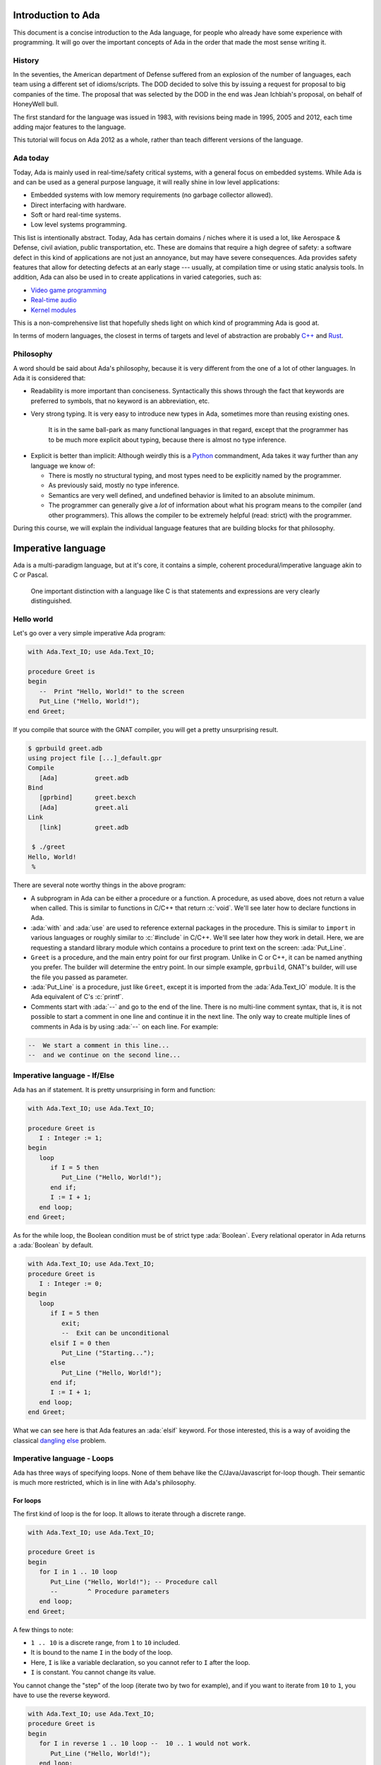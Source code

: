 Introduction to Ada
===================

.. role:: ada(code)
   :language: ada

.. role:: c(code)
   :language: c

This document is a concise introduction to the Ada language, for people
who already have some experience with programming. It will go over the
important concepts of Ada in the order that made the most sense writing
it.

History
-------

In the seventies, the American department of Defense suffered from an
explosion of the number of languages, each team using a different set of
idioms/scripts. The DOD decided to solve this by issuing a request for
proposal to big companies of the time. The proposal that was selected by
the DOD in the end was Jean Ichbiah's proposal, on behalf of HoneyWell
bull.

The first standard for the language was issued in 1983, with revisions
being made in 1995, 2005 and 2012, each time adding major features to
the language.

This tutorial will focus on Ada 2012 as a whole, rather than teach
different versions of the language.

Ada today
---------

Today, Ada is mainly used in real-time/safety critical systems, with a
general focus on embedded systems. While Ada is and can be used as a
general purpose language, it will really shine in low level
applications:

-  Embedded systems with low memory requirements (no garbage collector
   allowed).
-  Direct interfacing with hardware.
-  Soft or hard real-time systems.
-  Low level systems programming.

This list is intentionally abstract. Today,  Ada has certain domains /
niches where it is used a lot, like Aerospace & Defense, civil aviation,
public transportation, etc. These are domains that require a high degree
of safety: a software defect in this kind of applications are not just an
annoyance, but may have severe consequences. Ada provides safety features
that allow for detecting defects at an early stage --- usually, at
compilation time or using static analysis tools. In addition, Ada can also
be used in to create applications in varied categories, such as:

-  `Video game programming <https://github.com/AdaDoom3/AdaDoom3>`__
-  `Real-time audio <http://www.electronicdesign.com/embedded-revolution/assessing-ada-language-audio-applications>`__
-  `Kernel modules <http://www.nihamkin.com/tag/kernel.html>`__

This is a non-comprehensive list that hopefully sheds light on which
kind of programming Ada is good at.

In terms of modern languages, the closest in terms of targets and level
of abstraction are probably
`C++ <https://fr.wikipedia.org/wiki/C%2B%2B>`__ and
`Rust <https://www.rust-lang.org/en-US/>`__.

Philosophy
----------

A word should be said about Ada's philosophy, because it is very
different from the one of a lot of other languages. In Ada it is
considered that:

-  Readability is more important than conciseness. Syntactically this
   shows through the fact that keywords are preferred to symbols, that no
   keyword is an abbreviation, etc.

-  Very strong typing. It is very easy to introduce new types in Ada,
   sometimes more than reusing existing ones.

    It is in the same ball-park as many functional languages in that regard,
    except that the programmer has to be much more explicit about typing, because
    there is almost no type inference.

.. AI for amiard: Develop a little bit. Put in the proper format when we have decided about it (issue #4)

-  Explicit is better than implicit: Although weirdly this is a
   `Python <www.TODOpython.com>`__ commandment, Ada takes it way further
   than any language we know of:

   -  There is mostly no structural typing, and most types need to be
      explicitly named by the programmer.

   -  As previously said, mostly no type inference.

   -  Semantics are very well defined, and undefined behavior is limited
      to an absolute minimum.

   -  The programmer can generally give a *lot* of information about
      what his program means to the compiler (and other programmers).
      This allows the compiler to be extremely helpful (read: strict)
      with the programmer.

During this course, we will explain the individual language features that
are building blocks for that philosophy.

Imperative language
===================

Ada is a multi-paradigm language, but at it's core, it contains a
simple, coherent procedural/imperative language akin to C or Pascal.

    One important distinction with a language like C is that statements
    and expressions are very clearly distinguished.

Hello world
-----------

Let's go over a very simple imperative Ada program:

.. code-block:: ada

    with Ada.Text_IO; use Ada.Text_IO;

    procedure Greet is
    begin
       --  Print "Hello, World!" to the screen
       Put_Line ("Hello, World!");
    end Greet;

If you compile that source with the GNAT compiler, you will get a pretty
unsurprising result.

.. code-block:: sh

    $ gprbuild greet.adb
    using project file [...]_default.gpr
    Compile
       [Ada]          greet.adb
    Bind
       [gprbind]      greet.bexch
       [Ada]          greet.ali
    Link
       [link]         greet.adb

     $ ./greet
    Hello, World!
     %

There are several note worthy things in the above program:

-  A subprogram in Ada can be either a procedure or a function. A
   procedure, as used above, does not return a value when called. This is
   similar to functions in C/C++ that return :c:`void`. We'll see later how
   to declare functions in Ada.

-  :ada:`with` and :ada:`use` are used to reference external packages in
   the procedure. This is similar to ``import`` in various languages or
   roughly similar to :c:`#include` in C/C++.
   We'll see later how they work in detail. Here, we are requesting a
   standard library module which contains a procedure to print text on the
   screen: :ada:`Put_Line`.

-  ``Greet`` is a procedure, and the main entry point for our first
   program. Unlike in C or C++, it can be named anything you prefer. The
   builder will determine the entry point. In our simple example,
   ``gprbuild``, GNAT's builder, will use the file you passed as
   parameter.

-  :ada:`Put_Line` is a procedure, just like ``Greet``, except it is
   imported from the :ada:`Ada.Text_IO` module. It is the Ada equivalent
   of C's :c:`printf`.

-  Comments start with :ada:`--` and go to the end of the line. There is
   no multi-line comment syntax, that is, it is not possible to start a
   comment in one line and continue it in the next line. The only way to
   create multiple lines of comments in Ada is by using :ada:`--` on each
   line. For example:

.. code-block:: ada
    :class: ada-nocheck

    --  We start a comment in this line...
    --  and we continue on the second line...

Imperative language - If/Else
-----------------------------

Ada has an if statement. It is pretty unsurprising in form and function:

.. code-block:: ada

    with Ada.Text_IO; use Ada.Text_IO;

    procedure Greet is
       I : Integer := 1;
    begin
       loop
          if I = 5 then
             Put_Line ("Hello, World!");
          end if;
          I := I + 1;
       end loop;
    end Greet;

As for the while loop, the Boolean condition must be of strict type
:ada:`Boolean`. Every relational operator in Ada returns a :ada:`Boolean`
by default.

.. code-block:: ada

    with Ada.Text_IO; use Ada.Text_IO;
    procedure Greet is
       I : Integer := 0;
    begin
       loop
          if I = 5 then
             exit;
             --  Exit can be unconditional
          elsif I = 0 then
             Put_Line ("Starting...");
          else
             Put_Line ("Hello, World!");
          end if;
          I := I + 1;
       end loop;
    end Greet;

What we can see here is that Ada features an :ada:`elsif` keyword. For
those interested, this is a way of avoiding the classical `dangling
else <https://en.wikipedia.org/wiki/Dangling_else>`__ problem.

Imperative language - Loops
---------------------------

Ada has three ways of specifying loops. None of them behave like the
C/Java/Javascript for-loop though. Their semantic is much more restricted,
which is in line with Ada's philosophy.

For loops
~~~~~~~~~

The first kind of loop is the for loop. It allows to iterate through a
discrete range.

.. code-block:: ada

    with Ada.Text_IO; use Ada.Text_IO;

    procedure Greet is
    begin
       for I in 1 .. 10 loop
          Put_Line ("Hello, World!"); -- Procedure call
          --        ^ Procedure parameters
       end loop;
    end Greet;

A few things to note:

-  ``1 .. 10`` is a discrete range, from ``1`` to ``10`` included.

-  It is bound to the name ``I`` in the body of the loop.

-  Here, ``I`` is like a variable declaration, so you cannot refer to ``I``
   after the loop.

-  ``I`` is constant. You cannot change its value.

You cannot change the "step" of the loop (iterate two by two for
example), and if you want to iterate from ``10`` to ``1``, you have to
use the reverse keyword.

.. code-block:: ada

    with Ada.Text_IO; use Ada.Text_IO;
    procedure Greet is
    begin
       for I in reverse 1 .. 10 loop --  10 .. 1 would not work.
          Put_Line ("Hello, World!");
       end loop;
    end Greet;

For loops are more powerful and complicated than what we showcased here,
more on that later.

Bare loops
~~~~~~~~~~

Even though we started with the for loop, for familiarity, the purest,
form of loop in Ada is the bare loop. In some sense, every other loop kind
builds up on this one.

.. code-block:: ada

    with Ada.Text_IO; use Ada.Text_IO;

    procedure Greet is
       I : Integer := 1; -- Variable declaration
       --  ^ Type
       --             ^ Default value
    begin
       loop
          Put_Line ("Hello, World!");
          exit when I = 5; --  Exit statement
          --        ^ Boolean condition
          I := I + 1;
       end loop;
    end Greet;

This example introduces a few new concepts and Ada specificities:

-  We see that we declared a variable, between the :ada:`is` and the
   :ada:`begin`. This constitutes a declarative region. In Ada, you can
   only declare objects, types, and anything that is considered a
   declaration, in a declarative region. Trying to declare a variable
   inline in the middle of your statements will result in a compilation
   error. More on that later.

-  The bare loop statement is introduced by the keyword :ada:`loop` on
   its own and, like every kind of loop statement, terminated by the
   combination of keywords :ada:`end loop`. On its own, it is an infinite
   loop. You can break out of it with an :ada:`exit` statement.

-  The operator for assignment is :ada:`:=`, and the one for equality is
   :ada:`=`. There is no way to confuse them, because as previously said,
   in Ada, statements and expressions are distinct, and expressions are
   not valid statements.

While loops
~~~~~~~~~~~

Ada has a last loop kind, while loops.

.. code-block:: ada

    with Ada.Text_IO; use Ada.Text_IO;

    procedure Greet is
       I : Natural := 0;
    begin
       --  Condition. *Must* be of type Boolean (no Integers). Operator <
       --  returns a Boolean
       while I < 10 loop
          Put_Line ("Hello, World!");

          --  Assignment
          I := I + 1;
       end loop;
    end Greet;

Here we see what assignment to a variable looks like. There is no
``I++`` short form to increment, as there is in many languages.

Something important to note: Trying to treat any value other than a
Boolean as a Boolean condition will result in a compile time error. This
is a result of Ada's static strong typing.

Imperative language - Case statement
------------------------------------

Ada has a case statement, which is a very interesting beast, as it quite
differs from, for example, C/C++'s case statement.

.. code-block:: ada

    with Ada.Text_IO; use Ada.Text_IO;

    procedure Greet is
       I : Integer := 0;
    begin
       loop
          --  Expression must be of a discrete type. All the
          --  values must be covered.
          case I is
             when 0 =>
                Put_Line ("Starting...");
                Put_Line ("No really");
                --  You can put several statements in a branch.
                --  There is no break.

             when 3 .. 5 =>
                Put_Line ("Hello");

             when 7 | 9 =>
                Put_Line ("World");

             when 10 =>
                exit;  -- This exits out of the loop ! Not equivalent to break !

             when others => Put_Line ("I in (1, 2, 6, 8)");
             --  ‘when others’ must be the last one and alone (if
             --  present)
          end case;
          I := I + 1;
       end loop;
    end Greet;

Notable points about Ada's case statement:

-  The parameter of the case statement needs to be of a discrete type.
   More later about what `discrete
   types <TODO:linktodiscretetypes>`__ are, but for the
   moment, it is enough to know that they cover integer and enumeration types.

-  Every possible value needs to be covered by the case statement. This
   will be checked at compile time. When using it on a value which has a
   cumbersome number of possible values, you will use the special
   :ada:`others` branch to cover the default case.

-  A value cannot be covered twice. This will also result in a compile
   time error.

-  There are syntactic sugars that you can use to cover several values
   in a branch, such as ranges (``3 .. 5``) and disjoint sets
   (``7 | 9``).

Imperative language - Declarative regions
------------------------------------------

We mentioned declarative regions before. Those are very important in
Ada. What is important to know at this stage:

-  In any subprogram (procedures for the moment), the region between the
   :ada:`is` and the :ada:`begin` is a declarative region.

-  You can potentially declare anything there: Variables, constants,
   types, other subprograms. This is valid for example:

.. code-block:: ada

    with Ada.Text_IO; use Ada.Text_IO;

    procedure Main is
       procedure Nested is
       begin
          Put_Line ("Hello World");
       end Nested;
    begin
       Nested;
       --  Call to Nested
    end Main;

-  You cannot declare anything outside of a declarative region. If you
   need to scope variables in a subprogram, you can introduce a new
   declarative region with the :ada:`declare` block

.. code-block:: ada

    with Ada.Text_IO; use Ada.Text_IO;

    procedure Greet is
    begin
       loop
          Put_Line ("Please enter your name: ");

          declare
             Name : String := Get_Line;
             --               ^ Call to the Get_Line function
          begin
             exit when Name = "";
             Put_Line ("Hi " & Name & "!");
          end;

      --  Name is undefined here
       end loop;

      Put_Line ("Bye!");
    end Greet;

.. attention::
    The Get_Line function allows you to query input from the user, and get the
    result as a string. It is more or less equivalent to the :c:`scanf` C
    function.

    It returns a String, which, as we will see later, is an :ref:`Unconstrained
    array type <UnconstrainedArrayTypes>`. For the moment, it is sufficient to
    understand that you must declare the ``Name`` string variable and
    initialize it at the same time.

Imperative language - control expressions
-----------------------------------------

Ada, since the 2012 revision, features equivalent expressions for most
control statements except loops. We will go over those here because
they're control-flow, albeit not in the traditional form.

If expressions
~~~~~~~~~~~~~~~

.. code-block:: ada

    with Ada.Text_IO; use Ada.Text_IO;

    procedure Main is
       A : Integer := 12;
       B : Integer := (if A = 12 then 15
                       elsif A = 13 then 15
                       else 18);
    begin
       null;  --  When a subprogram is empty, null statement is mandatory
    end Main;

Ada's if expression are similar to if statements. However, there are a few
differences that stems from the fact that it is an expression:

-  All branches' expressions must be of the same type
-  An else branch is mandatory.
-  They *must* be surrounded by parentheses, but only if the surrounding
   expression does not already contain them

.. code-block:: ada

    with Ada.Text_IO; use Ada.Text_IO;

    procedure Main is
    begin
       for I in 1 .. 10 loop
          --  Syntactically correct
          Put_Line (if I mod 2 = 0 then "Even" else "Odd");
       end loop;
    end Main;

Case expressions
~~~~~~~~~~~~~~~~~

Even more of a rarity, Ada also has case expressions. They work just as
you would expect.

.. code-block:: ada

    with Ada.Text_IO; use Ada.Text_IO;

    procedure Main is
    begin
       for I in 1 .. 10 loop
          Put_Line (case I is
                    when 1 | 3 | 5 | 7 | 9 => "Odd",
                    when 2 | 4 | 6 | 8 | 10 => "Even",
                    when others => "Cannot happen");
       end loop;
    end Main;

The syntax differs from case statements, because branches are separated
by commas. Also, something to note in the above example is that the
compiler does not know that ``I`` can only take values between 1 and 10,
so we still need to have an :ada:`others` branch. We will delve into
why when talking about `types <TODO:putlinkabouttypes>`__ in
more details.

Strongly typed language
=======================

Ada is a strongly typed language. It is interestingly modern in that
aspect: Strong static typing is going through a popularity rise, due to
multiple factors: Popularity of statically typed functional programming,
a big push from the academic community in the typing domain, many
practical languages with strong type systems emerging, etc.

What is a type?
---------------

In statically typed languages, a type is mainly (but not only) a
*compile time* construct. It is a construct commonly used in programming
languages to enforce invariants about the behavior of a program.
Invariants can be described as unchangeable properties that hold true for
all variable of a given type. Enforcing them allows for ensuring that
variables of a data type never have invalid values.

A type is used to reason about *values* a program manipulates. The aim
is to classify values by what you can accomplish with them, and this way
you can reason about the correctness of your values.

.. todo: expand/clarify

Integers
--------

A nice feature of Ada is that the user can define its own integer types.
In fact, the Integer types provided by the language are defined with the
same mechanisms. There is no "magical" built-in type in that regard,
which is unlike most languages, and arguably very elegant.

.. code-block:: ada

    with Ada.Text_IO; use Ada.Text_IO;

    procedure Greet is
       --  Declare a signed integer type, and give the bounds
       type My_Int is range -1 .. 20;
       --                         ^ High bound
       --                   ^ Low bound

       --  Like variables, type declarations can only happen in
       --  declarative regions
    begin
       for I in My_Int loop
          Put_Line (My_Int'Image (I));
          --              ^ 'Image attribute, converts a value to a
          --                 String
       end loop;
    end Greet;

In this example, we showcase the creation of a signed integer type, and
several things we can do with them.

Every type definition in Ada (`well almost <TODOTASKTYPES>`__) starts
with the :ada:`type` keyword. After the type, we can see a range that
looks a lot like the ranges that we use in for loops, that defines the
low and high bound of the type. Every integer in the inclusive range of
the bounds is a valid value for the type.

    In Ada, Integer types are not specified with regards to their
    machine representation, but with regards to their range. The
    compiler will then choose the most appropriate representation.

Another interesting thing that we can notice in the above example is the
:ada:`My_Int'Image (I)` expresssion. In Ada, the
:ada:`Expr'Attribute (optional params)` notation is used for what is
called `attributes <TODOLINKATTRS>`__ in Ada. Attributes are built-in
operations on types or on values. They are accessed by using a :ada:`'`
(the tick sign).

Ada makes a few types available as "built-ins". :ada:`Integer` is one of
them. Here is how :ada:`Integer` is defined:

.. code-block:: ada
    :class: ada-nocheck

    type Integer is range -(2 ** 31) .. +(2 ** 31 - 1);

:ada:`**` is the exponent operator, which means that the first valid
value for :ada:`Integer` is :math:`-2^{31}`, and the last valid value is
:math:`2^{31-1}`. In a fit of luck, this coincides with what you can fit
in a 32 bit signed integer on modern platforms :).

Operational semantics
~~~~~~~~~~~~~~~~~~~~~~

Unlike in unsafe languages like C and C++, Ada specifies that operations
on integers should be checked for overflows.

.. code-block:: ada

    procedure Main is
       A : Integer := Integer'Last;
       B : Integer;
    begin
       B := A + 5;
       --  This operation will overflow, eg. it will
       --  raise an exception at runtime.
    end Main;

However, mainly for efficiency reasons, overflow only happens at
specific boundaries, like assignment:

.. code-block:: ada

    with Ada.Text_IO; use Ada.Text_IO;

    procedure Main is
       type My_Int is range 1 .. 20;
       A : My_Int := 12;
       B : My_Int := 15;
       M : My_Int := (A + B) / 2;
       --  No overflow here, overflow checks are done at
       --  specific boundaries.
    begin
       for I in 1 .. M loop
          Put_Line ("Hello, World!");
       end loop;
    end Main;

Overflow will only be checked by the compiler at specific points in the
execution. The result, as we see above, is that you might have an operation
that overflows in an intermediate computation, but no error will be raised
because the final result does not overflow. For more information, see `the
detailed rules here <TODOLINKOVERFLOW>`__.

Unsigned types
--------------

Ada also features unsigned Integer types. They're called modular types in Ada
parlance. The reason for this designation is due to their behavior in case of
overflow: They simply "wrap around", as if a modulo operation was applied.

For machine sized modular types, this mimics the most common implementation
defined behavior of unsigned types. However, the main advantage is that
this works for any modular type:

.. code-block:: ada

    with Ada.Text_IO; use Ada.Text_IO;

    procedure Main is
       type Mod_Int is mod 2 ** 5;
       --                  ^ Max value is 32

       A : Mod_Int := 20;
       B : Mod_Int := 15;
       M : Mod_Int := A + B;
       --  No overflow here, M = 20 + 15 mod 32 = 3
    begin
       for I in 1 .. M loop
          Put_Line ("Hello, World!");
       end loop;
    end Main;

Unlike in C/C++, since this behavior is guaranteed by the Ada specification,
you can rely on it to implement portable code. Also, being able to leverage the
wrapping on arbitrary bounds is very useful to implement certain algorithms and
data structures, such as
`ring buffers <https://en.m.wikipedia.org/wiki/Circular_buffer>`__.

Enumerations
------------

Enumeration types are another nicety of Ada's type system. Unlike C's enums,
they are *not* integers, and each new enum type is incompatible with other enum
types. Enum types are part of the bigger family of discrete types, which makes
them usable in certain situations that we will disclose later (`here
<TODOLINKTODISCRETEFEATURES`__, here and here) but one that we already know is
that you can use them as a target to a case expression.

.. code-block:: ada

    with Ada.Text_IO; use Ada.Text_IO;

    procedure Greet is
       type Days is (Monday, Tuesday, Wednesday,
                     Thursday, Friday, Saturday, Sunday);
       --  An enumeration type
    begin
       for I in Days loop
          case I is
             when Saturday .. Sunday =>
                Put_Line ("Week end!");

             --  Completeness checking on enums
             when others =>
                Put_Line ("Hello on " & Days'Image (I));
                --  'Image attribute, works on enums too
          end case;
       end loop;
    end Greet;

Enum types are powerful enough that, unlike in most languages, they're used to
represent the standard Boolean type, that is so defined:

.. code-block:: ada
    :class: ada-nocheck

    type Boolean is (True, False);

As mentioned previously, every "built-in" type in Ada is defined with facilities
generally available to the user.

Floating-point types
--------------------

Floating-point types
~~~~~~~~~~~~~~~~~~~~

As in most languages, Ada support floating-point types. The default
floating-point type is :ada:`Float`:

.. code-block:: ada

    with Ada.Text_IO; use Ada.Text_IO;

    procedure Floating_Point_Demo is
       A : Float := 2.1;
    begin
       Put_Line ("The value of A is " & Float'Image (A));
    end Floating_Point_Demo;

The application will show that the value of ``A`` is ``2.1``.

All common operations that could be expected for floating-point types are
available, including retrieving the absolute-value and the power function.
For example:

.. code-block:: ada

    with Ada.Text_IO; use Ada.Text_IO;

    procedure Floating_Point_Operations is
       A : Float := 2.1;
    begin
       A := abs (A - 4.1);
       Put_Line ("The value of A is " & Float'Image (A));
       A := A ** 2 + 1.0;
       Put_Line ("The value of A is " & Float'Image (A));
    end Floating_Point_Operations;

The value of ``A`` is 2.0 after the first operation and 5.0 after the
second operation.

In addition to :ada:`Float`, Ada offers data types with higher precision:
:ada:`Long_Float` and :ada:`Long_Long_Float`. However, the standard does
not indicate the exact precision of these types: it only guarantees that
the type :ada:`Long_Float`, for example, has at least the same precision
of :ada:`Float` or higher. In order to guarantee that a certain precision
requirement is met, we can define custom floating-point types, as we will
see in the next section.

Precision of floating-point types
~~~~~~~~~~~~~~~~~~~~~~~~~~~~~~~~~

Ada allows for specifying the exact precision required for a
floating-point type. The precision is expressed in terms of decimal
digits. This guarantees that the operations on these custom types will
have at least the specified precision. The syntax for this is
:ada:`type T is digits <number_of_decimal_digits>`. In the background,
the compiler will choose a floating-point representation that matches the
required precision. For example:

.. code-block:: ada
    :class: ada-run

    with Ada.Text_IO; use Ada.Text_IO;

    procedure Custom_Floating_Types is
       type T3  is digits 3;
       type T15 is digits 15;
       type T18 is digits 18;
    begin
       Put_Line ("T3  requires " & Integer'Image (T3'Size) & " bits");
       Put_Line ("T15 requires " & Integer'Image (T15'Size) & " bits");
       Put_Line ("T18 requires " & Integer'Image (T18'Size) & " bits");
    end Custom_Floating_Types;

In this example, the attribute :ada:`'Size` is used to retrieve the number
of bits used for the specified data type. As we can see by running this
example, the compiler allocates 32 bits for ``T3``, 64 bits for ``T15``
and 128 bits for ``T18``.

The number of digits specified in the data type is also used in the format
when displaying floating-point variables. For example:

.. code-block:: ada

    with Ada.Text_IO; use Ada.Text_IO;

    procedure Display_Custom_Floating_Types is
       type T3  is digits 3;
       type T18 is digits 18;

       C1 : constant := 1.0e-4;

       A : T3  := 1.0 + C1;
       B : T18 := 1.0 + C1;
    begin
       Put_Line ("The value of A is " & T3'Image (A));
       Put_Line ("The value of B is " & T18'Image (B));
    end Display_Custom_Floating_Types;

As expected, the application will display the variables according to
specified precision (1.00E+00 and 1.00010000000000000E+00).

Range of floating-point types
~~~~~~~~~~~~~~~~~~~~~~~~~~~~~

Ranges can also be specified floating-point types. The syntax is similar
to the one used for integer data types --- using the :ada:`range` keyword.
This simple example creates a new floating-point type based on the
:ada:`Float` for a normalized range between -1.0 and 1.0:

.. code-block:: ada

    with Ada.Text_IO; use Ada.Text_IO;

    procedure Floating_Point_Range is
       type T_Norm  is new Float range -1.0 .. 1.0;
       A  : T_Norm;
    begin
       A := 1.0;
       Put_Line ("The value of A is " & T_Norm'Image (A));
    end Floating_Point_Range;

The application makes sure that the normalized range is observed for all
variables of this type. If the value is out of range, an exception is
raised. In this example, an exception (:ada:`Constraint_Error`) is raised
when assigning 2.0 to the variable ``A``:

.. code-block:: ada

    with Ada.Text_IO; use Ada.Text_IO;

    procedure Floating_Point_Range_Exception is
       type T_Norm  is new Float range -1.0 .. 1.0;
       A  : T_Norm;
    begin
       A := 2.0;
       Put_Line ("The value of A is " & T_Norm'Image (A));
    end Floating_Point_Range_Exception;

Ranges can also be specified for custom floating-point types. For example:

.. code-block:: ada

    with Ada.Text_IO;  use Ada.Text_IO;
    with Ada.Numerics; use Ada.Numerics;

    procedure Custom_Range_Types is
       type T6_Inv_Trig  is digits 6 range -Pi / 2.0 .. Pi / 2.0;
    begin
       null;
    end Custom_Range_Types;

In this example, we are defining a type called ``T6_Inv_Trig``, which has
a range from :math:`-\pi/2` to :math:`\pi/2` with a minimum precision of 6
digits.

Strong typing
-------------

One thing that we have hinted at so far is that Ada is strongly typed. One
corollary of that is that different types of the same family are incompatible
with each other, as we can see in the following example:

.. code-block:: ada
    :class: ada-expect-compile-error

    with Ada.Text_IO; use Ada.Text_IO;

    procedure Greet is
       --  Declare two signed types
       type Meters is range 0 .. 10_000;
       type Miles is range 0 .. 5_000;

       Dist_Imperial : Miles;
       --  Declare a constant
       Dist_SI : constant Meters := 100;
    begin
       --  Not correct: types mismatch
       Dist_Imperial := Dist_SI * 1609 / 1000;
       Put_Line (Miles'Image (Dist_Imperial));
    end Greet;

This is true for every distinct type. It also means that, in the general case,
an expression like :ada:`2 * 3.0` will trigger a compilation error. In a language
like C or Python, those expressions are made valid by implicit conversions. In
Ada, such conversions must be made explicit:

.. code-block:: ada

    with Ada.Text_IO; use Ada.Text_IO;
    procedure Conv is
       type Meters is range 0 .. 10_000;
       type Miles is range 0 .. 5_000;
       Dist_Imperial : Miles;
       Dist_SI : constant Meters := 100;
    begin
       Dist_Imperial := Miles (Dist_SI * 1609 / 1000);
       --               ^ Type conversion, from Meters to Miles
       --  Now the code is correct

       Put_Line (Miles'Image (Dist_Imperial));
    end;

Of course, we probably do not want to write the conversion code every time we
convert from meters to miles. The idiomatic Ada way in that case would be to
introduce conversion functions along with the types.

.. code-block:: ada

    with Ada.Text_IO; use Ada.Text_IO;

    procedure Conv is
       type Meters is range 0 .. 10_000;
       type Miles is range 0 .. 5_000;

       --  Function declaration, like procedure but returns a value.
       function To_Miles (M : Meters) return Miles is
       --                             ^ Return type
       begin
          return Miles (M * 1609 / 1000);
       end To_Miles;

       Dist_Imperial : Miles;
       Dist_SI : constant Meters := 100;
    begin
       Dist_Imperial := To_Miles (Dist_SI);
       Put_Line (Miles'Image (Dist_Imperial));
    end Conv;

This is also the first time we use a function. We will study `functions and
procedures <TODOSUBPROGRAMS>`__ in more details soon.

If you write a lot of numeric code, having to explicitly specify your
conversions all the time might seem painful at first, because your code might
end up containing a lot of conversions. However, this approach has some
advantages. For example:

- You can rely on the fact that no implicit conversion will ever happen in your
  numeric code.

.. admonition:: In other languages

    In C, for example, the rules for implicit conversions may not
    always be completely obvious. In Ada, however, the code will always do
    exactly what it seems to do. For example:

    .. code-block:: c

        int a = 3, b = 2;
        float f = a / b;

    This code will compile fine, but the result of ``f`` will be 1.0 instead
    of 1.5, because the compiler will generate an integer division (three
    divided by two) that results in one. The software developer must be
    aware of data conversion issues and use an appropriate casting:

    .. code-block:: c

        int a = 3, b = 2;
        float f = (float)a / b;

    In the corrected example, the compiler will convert both variables to
    their corresponding floating-point representation before performing the
    division. This will produce the expected result.

    This example is very simple and experienced C developers will probably
    notice this specific issue and correct it before it creates bigger
    problems. However, in more complex applications where the type
    declaration is not always visible --- e.g. when referring to elements of
    a :c:`struct` --- this situation might not always be evident and quickly
    lead to software defects that can be harder to find.

    The Ada compiler, in contrast, will always refuse to compile code that
    mixes floating-point and integer variables without explicit conversion.
    The following Ada code, based on the erroneous example in C, will not
    compile:

    .. code-block:: ada
        :class: ada-expect-compile-error

        procedure Main is
           A : Integer := 3;
           B : Integer := 2;
           F : Float;
        begin
           F := A / B;
        end Main;

    The offending line must be changed to :ada:`F := Float(A) / Float(B);`
    in order to be accepted by the compiler.

- You can use Ada's strong typing to help `enforce invariants
  <TODOLINKINVARIANTS>`__ in your code, as in the example above: Since Miles
  and Meters are two different types, you cannot mistakenly convert an instance
  of one to an instance of the other.

New types
---------

One particularity of Ada is that you can create new types based on existing
ones. This is very useful to define that a type is statically incompatible
with another type, to enforce strong typing.

.. code-block:: ada

   procedure Main is
      --  ID card number type, incompatible with Integer.
      type Social_Security_Number
      is new Integer range 0 .. 999_99_9999;
      --                   ^ Since a SSN has 9 digits max, and cannot be
      --                     negative, we enforce a validity constraint.

      SSN : Social_Security_Number := 323_44_9847;
      --                              ^ You can put underscores as formatting in
      --                                any number.

      Invalid : Social_Security_Number := -1;
      --                                  ^ This will cause a runtime error
      --                                    (and a compile time warning with
      --                                     GNAT)
   begin
      null;
   end Main;

You can redefine the range of validity of any type family: Floating point,
fixed point, enumerations ...

The syntax for enumerations uses the :ada:`range <range>` syntax:

.. code-block:: ada

    with Ada.Text_IO; use Ada.Text_IO;

    procedure Greet is
       type Days is (Monday, Tuesday, Wednesday, Thursday,
                     Friday, Saturday, Sunday);

       type Weekend_Days is new Days range Saturday .. Sunday;
       --  New type, where only Saturday and Sunday are valid literals.
    begin
       null;
    end Greet;

Subtypes
--------

As we are starting to see, types are often used in Ada to enforce constraints
about the range of validity of values. However, sometimes it is desirable to
enforce constraints on some values, but one may not desire the static
enforcement brought by Ada types. This is where subtypes come into play.

Subtypes allow you to declare additional constraints on a type, but entities of
that subtype are still of the type the subtype derives from, and thus are valid
where an instance of the type is expected.

.. code-block:: ada
    :class: ada-run

    with Ada.Text_IO; use Ada.Text_IO;

    procedure Greet is
       type Days is (Monday, Tuesday, Wednesday, Thursday,
                     Friday, Saturday, Sunday);

       --  Declaration of a subtype
       subtype Weekend_Days is Days range Saturday .. Sunday;
       --                           ^ Constraint of the subtype

       M : Days := Sunday;

       S : Weekend_Days := M;
       --  No error here, Days and Weekend_Days are of the same type.
    begin
       for I in Days loop
          case I is
             --  Just like a type, a subtype can be used as a
             --  range
             when Weekend_Days =>
                Put_Line ("Week end!");
             when others =>
                Put_Line ("Hello on " & Days'Image (I));
          end case;
       end loop;
    end Greet;

Some subtypes are declared as part of the standard package in Ada, and are
available to you all the time:

.. code-block:: ada
    :class: ada-nocheck

    subtype Natural  is Integer range 0 .. Integer'Last;
    subtype Positive is Integer range 1 .. Integer'Last;

While subtypes of a type are statically compatible with each others,
constraints are enforced at runtime: If you violate the constraints of the
subtype, an exception will be raised at runtime, when the running program
detects the violation.

.. code-block:: ada
    :class: ada-run, ada-run-expect-failure

    with Ada.Text_IO; use Ada.Text_IO;

    procedure Greet is
       type Days is (Monday, Tuesday, Wednesday, Thursday,
                     Friday, Saturday, Sunday);

       subtype Weekend_Days is Days range Saturday .. Sunday;
       Day : Days := Saturday;
       Weekend : Weekend_Days;
    begin
       Weekend := Day;
       --         ^ Correct: Same type, subtype constraints are respected
       Weekend := Monday;
       --         ^ Wrong value for the subtype
       --           Compiles, but exception at runtime
    end Greet;

Records
=======

So far, all the types we have seen are what we can call base types: each
instance of one of those types represents a single piece of data. Now we are
going to study our first class of composite types: The record.

Records are a way to piece together several instances of other types. Each of
those instances will be given a name. The pair of a name to an instance of a
specific type is called a field, or a component.

Record type declaration
-----------------------

Here is an example of a simple record declaration:

.. code-block:: ada
    :class: ada-nocheck

    type Date is record
       --  The following declarations are components of the record
       Day   : Integer range 1 .. 31;
       Month : Month_Type;
       Year  : Integer range 1 .. 3000; --  You can add custom constraints on fields
    end record;

One thing we can notice is that fields look a lot like variable declarations,
except that they are inside of a record definition.

As with objects declarations, it is possible to specify additional constraints
when indicating the subtype of the field.

.. code-block:: ada
    :class: ada-nocheck

    type Date is record
       Day   : Integer range 1 .. 31;
       Month : Month_Type := January;
       --  This component has a default value
       Year  : Integer range 1 .. 3000 := 2012;
       --                                 ^ Default value
    end record;

Record components can also have default values. When declaring an instance of
the record, fields will be automatically set to this value. The value can be
any expression that is valid in the scope of definition of the record.

Aggregates
----------

.. code-block:: ada
    :class: ada-nocheck

    Today    : Date := (31, November, 2012);
    Birthday : Date := (Day => 30, Month => February, Year => 2010);
    --                  ^ By name

Records also have a literal notation that you can use, and that is showcased
above. This notation is called aggregate notation, and the literals are called
aggregates. They can be used in a variety of contexts that we will disclose
throughout the course, and one of those is to initalize records.

An aggregate is a list of values separated by commas and enclosed in
parentheses. It is a valid expression in any context where a value of the
record can be expected.

Values for the components can be specified positionally, as in the first
example, or by name, as in the second example. A mixture of positional and
named vamues is possible, but you cannot use a positional association after a
named one.

Component selection
-------------------

To access components of a record instance, an operation that is called
component selection, you use the following syntax:

.. code-block:: ada
    :class: ada-run

    with Ada.Text_IO; use Ada.Text_IO;

    procedure Record_Selection is

       type Month_Type is
         (January, February, March, April, May, June, July,
          August, September, October, November, December);

       type Date is record
          Day   : Integer range 1 .. 31;
          Month : Month_Type;
          Year  : Integer range 1 .. 3000 := 2012;
       end record;

       Today    : Date := (31, November, 2012);

    begin
       Today.Day := 29;
       Put_Line ("Today is the " & Integer'Image (Today.Day)
                 & " of " & Month_Type'Image (Today.Month)
                 & ", " & Integer'Image (Today.Year));
    end Record_Selection;

Arrays
======

Another very important family of composite types is arrays.

Array type declaration
----------------------

Arrays in Ada are both pretty complex and pretty powerful. We will go over
their characteristics in detail, but let's start with one way of declaring one.

.. code-block:: ada
    :class: ada-run

    with Ada.Text_IO; use Ada.Text_IO;

    procedure Greet is
       type My_Int is range 0 .. 1000;
       type Index is range 1 .. 5;

       type My_Int_Array is array (Index) of My_Int;
       --                                    ^ Type of elements
       --                          ^ Bounds of the array
       Arr : My_Int_Array := (2, 3, 5, 7, 11);
       --                    ^ Array literal, called aggregate in Ada
    begin
       for I in Index loop
          Put (My_Int'Image (Arr (I)));
          --                     ^ Take the Ith element
       end loop;
       New_Line;
    end Greet;

The first peculiarity that we can see in the above example is that we specify
the indexing type of the array, not its size. Here we declared an ``Index``
type ranging from ``1`` to ``5`` so the array will have 5 elements - that is,
bounds are inclusive.

This feature is pretty unique to Ada, and has interesting repercussions: You
can use any discrete type to index an array, including `Enum types
<TODOLINKENUMTYPES>`__. We will soon see what that means.

The second thing that we might notice is that querying an element of the array
at a given syntax uses the same syntax as the subprogram calls syntax, that is
the array followed by the index in parens.

What this means is that, in Ada, when you see an expression such as ``A (B)``,
whether it is a function call or an array subscript depends on what ``A``
designates.

Finally, the last thing of notice is how we initialize the array, with the
``(2, 3, 5, 7, 11)`` expression. This expression is called an aggregate in Ada,
and is a literal expression for an array, the same way that ``3`` is a literal
expression for an Integer. The notation is very powerful and has many
subtleties that we will gradually introduce. You can also have a detailed
overview of the notation `here <TODODETAILEDAGGREGATESADVANCED>__`.

Let's now delve into what it means exactly to be able to use any discrete type
to index into the array.

.. admonition:: In other languages

    Ada arrays have by-value semantics, which means that when you pass one, in
    terms of semantics you pass the whole array, not just a handle to it,
    unlike in a language like Python or Java. It also means that unlike in C or
    C++, arrays are not naked pointers in disguise.

.. code-block:: ada
    :class: ada-run

    with Ada.Text_IO; use Ada.Text_IO;

    procedure Greet is
       type My_Int is range 0 .. 1000;
       type Index is range 11 .. 15;
       --                  ^ Low bound can be any value
       type My_Int_Array is array (Index) of My_Int;
       Tab : My_Int_Array := (2, 3, 5, 7, 11);
    begin
       for I in Index loop
          Put (My_Int'Image (Tab (I)));
       end loop;
       New_Line;
    end Greet;

The first repercussion is that the low bound of your array can be any value: In
the first example we constructed an array type whose first index is ``1``, but
in the example above we declare an array type whose first index is ``11``.

That's perfectly fine in Ada, and moreover you can see that since we use the
index type as a range to iterate on the array indices, the code using the array
does not need to change.

That leads us to an important consequence with regards to code dealing with
arrays: Since the lower bound can vary, it is considered best practice to never
assume/hard-code a low bound when iterating/using arrays in general. That means
the code above is good, because it uses the index type, but a for loop as
showcased below is bad practice:

.. code-block:: ada
    :class: ada-nocheck

    for I in 0 .. 20 loop
       Tab (I) := Tab (I) * 2;
    end loop;

Since we said above that you can use any discrete type to index an array, it
means that you can use enum types to index arrays.

.. code-block:: ada
    :class: ada-run

    with Ada.Text_IO; use Ada.Text_IO;

    procedure Greet is
       type Month_Duration is range 1 .. 31;
       type Month is (Jan, Feb, Mar, Apr, May, Jun,
                      Jul, Aug, Sep, Oct, Nov, Dec);

       type My_Int_Array is array (Month) of Month_Duration;
       --                          ^ Can use an enum as the
       --                            index

       Tab : constant My_Int_Array :=
       --    ^ constant is like a variable but cannot be
       --      modified
         (31, 28, 31, 30, 31, 30, 31, 31, 30, 31, 30, 31);
       --  Maps months to number of days

       Feb_Days : Month_Duration := Tab (Feb);
       --  Number of days in February
    begin
       for M in Month loop
          Put_Line
            (Month'Image (M) & " has "
             & Month_Duration'Image (Tab (M))  & " days.");
             --                                ^ Concatenation operator
       end loop;
    end Greet;


In the example above, we are:

- Creating an array type mapping months to month durations in days.

- Creating an array, and instanciating it with an aggregate mapping months to
  their actual durations in days.

- Iterating on the array, printing out the months, and the number of days for
  each.

Being able to use enums as indices is very useful to create mappings such as
this one, and is an often used feature in Ada.

Indexation
----------

We have already seen the syntax to get the elements of an array. There are
however a few more things to say about it.

First of all, as many things in Ada, this operation is strongly typed. If you
use a value of the wrong type to index the array, you will get a compile time
error.

.. code-block:: ada
    :class: ada-run

    with Ada.Text_IO; use Ada.Text_IO;

    procedure Greet is
       type My_Int is range 0 .. 1000;
       type Index is range 1 .. 5;
       type My_Int_Array is array (Index) of My_Int;
       Tab : My_Int_Array := (2, 3, 5, 7, 11);
    begin
       for I in Index range 1 .. 5 loop
       --       ^ I is of type Index, ranges between 1 and 5
          Put (My_Int'Image (Tab (I)));
       --                         ^ Compile time error
       end loop;
       New_Line;
    end Greet;

Second, arrays in Ada are bounds checked. This means that if you try to access
an element outside of the bounds of the array, you will get a runtime error
instead of accessing random memory as in unsafe languages.

.. code-block:: ada
    :class: ada-run, ada-run-expect-failure

    with Ada.Text_IO; use Ada.Text_IO;

    procedure Greet is
       type My_Int is range 0 .. 1000;
       type Index is range 1 .. 5;
       type My_Int_Array is array (Index) of My_Int;
       Tab : My_Int_Array := (2, 3, 5, 7, 11);
    begin
       for I in Index range 2 .. 6 loop
          Put (My_Int'Image (Tab (I)));
          --                      ^ Will raise an exception when
          --                      I = 6
       end loop;
       New_Line;
    end Greet;

Simpler array declarations
--------------------------

In the previous examples, we have always showcased the creation of a dedicated
index type for the array. While this can be useful, for typing and readability
purposes, sometimes you just want an anonymous range that you can use in that
context. Ada allows you to do that too.

.. code-block:: ada

    with Ada.Text_IO; use Ada.Text_IO;

    procedure Greet is
       type My_Int is range 0 .. 1000;
       type My_Int_Array is array (1 .. 5) of My_Int;
       --                          ^ Subtype of Integer
       Tab : My_Int_Array := (2, 3, 5, 7, 11);
    begin
       for I in 1 .. 5 loop
       --       ^ Likewise
          Put (My_Int'Image (Tab (I)));
       end loop;
       New_Line;
    end Greet;

In the preceding example, we declare the range of the array via the range
syntax, which will declare an anonymous subtype of integer and 8se it to index
the array.

This means that the type of the index is :ada:`Integer`. Coincidently, when you
use an anonymous range in a for loop as in the example above, the type of the
iteration variable is also :ada:`Integer`, which is why you can use ``I`` to
index ``Tab``.

You can also use a named subtype as bounds for an array.

Range attribute
---------------

We have said before that hard coding bounds (especially the lower bound) when
accessing or iterating on an array is generally a bad idea, and showcased how
to use the type/subtype of the array to iterate on its range in a for loop. The
problem with the above feature where we declare an anonymous range for the
array is that suddenly we have no name to refer to the range. Ada fixes that
via an attribute on array objects:

.. code-block:: ada

    with Ada.Text_IO; use Ada.Text_IO;

    procedure Greet is
       type My_Int is range 0 .. 1000;
       type My_Int_Array is array (1 .. 5) of My_Int;
       Tab : My_Int_Array := (2, 3, 5, 7, 11);
    begin
       for I in Tab'Range loop
       --          ^ Gets the range of Tab
          Put (My_Int'Image (Tab (I)));
       end loop;
       New_Line;
    end Greet;

If you want more fine grained control, you can use the separate attributes
:ada:`'First` and :ada:`'Last`.

.. code-block:: ada

    with Ada.Text_IO; use Ada.Text_IO;

    procedure Greet is
       type My_Int is range 0 .. 1000;
       type My_Int_Array is array (1 .. 5) of My_Int;
       Tab : My_Int_Array := (2, 3, 5, 7, 11);
    begin
       for I in Tab'First .. Tab'Last - 1 loop
       --          ^ Iterate on every index except the last
          Put (My_Int'Image (Tab (I)));
       end loop;
       New_Line;
    end Greet;

Of note, all those attributes, :ada:`'Range`, :ada:`'First` and :ada:`'Last`,
will work on array instances just as well as they work on discrete types and
subtypes themselves, enumerations included.

.. _UnconstrainedArrayTypes:

Unconstrained arrays
--------------------

Let's enter in one of the most complex and powerful areas of arrays in Ada.
Every array type we defined so far has a fixed size: Every instance of this
type will have the same size, and the same number of elements.

However, Ada also allows you to declare array types whose bounds are not fixed:
In that case, the bounds will need to be provided when instanciating the type.

.. code-block:: ada
    :class: ada-run

    with Ada.Text_IO; use Ada.Text_IO;

    procedure Greet is
       type Days is (Monday, Tuesday, Wednesday,
                     Thursday, Friday, Saturday, Sunday);

       type Workload_Type is array (Days range <>) of Natural;
       --  Indefinite array type
       --                           ^ Bounds are of type Days,
       --                             but not known

       Workload : constant Workload_Type (Monday .. Friday) :=
       --                                 ^ Specify the bounds
       --                                   when declaring
          (Friday => 7, others => 8);
       --               ^ Default value
       --  ^ Specify element by name of index
    begin
       for I in Workload'Range loop
          Put_Line (Integer'Image (Workload (I)));
       end loop;
    end Greet;

The fact that the bounds of the array are not known is indicated by the ``Days
range <>`` syntax. Given a discrete type ``Discrete_Type``, while using
``Discrete_Type`` for the index specifies that we are going to use
this type as the type and the index and for the bounds, using ``Discrete_Type
range <>`` means that we use this type for the type of the index but that the
bounds are not yet constrained.

Those array types are thus called unconstrained, and the bounds need to be
provided at the moment of instantiation, as we can see in the example above.

The above example also shows more of the aggregate syntax: You can specify
associations by name, by giving the value of the index on the left side of an
arrow association. ``1 => 2`` hence means "assign value 2 to spot at index 1 in
my array". ``others => 8`` means "assign value 8 to every spot that wasn't
previously assigned in this aggregate".

.. admonition:: In other languages

    While superficially unconstrained arrays in Ada might look similar to
    variable length arrays in C, they are in reality much more powerful,
    because they're truly first class values in the language. You can pass them
    as parameters or return values in subprograms, and they carry their bounds
    inside the data type. This means that it is useless to pass the length of
    an array explictly along with the array, because it is accessible via the
    attributes demonstrated in the previous paragraph.

Predefined array type: String
-----------------------------

A recurring theme in our introduction to Ada types has been the way important
built-in types like :ada:`Boolean` or :ada:`Integer` have been built with the
same facilities that are available to the user. This is also true for strings:
The string type in Ada is a simple array.

Here is how the string type is defined in Ada:

.. amiard: TODO add definition of built in string type

The only built-in feature Ada adds to make strings more ergonomic is custom
literals, as we can see in the example below.

.. hint::
    String literals are just sugar on top of aggregates, so that in the
    following example, A and B are exactly similar declarations

    .. code-block:: ada

        package String_Literals is
            --  Those two declarations produce the same thing
            A : String (1 .. 11) := "Hello World";
            B : String (1 .. 11) := ('H', 'e', 'l', 'l', 'o', ' ',
                                     'W', 'o', 'r', 'l', 'd');
        end String_Literals;

.. code-block:: ada
    :class: ada-run

    with Ada.Text_IO; use Ada.Text_IO;

    procedure Greet is
       Message : String (1 .. 11) := "dlroW olleH";
       --        ^ Pre-defined array type.
       --          Component type is Character
    begin
       for I in reverse 1 .. 11 loop
          --    ^ Iterate in reverse order
          Put (Message (I));
       end loop;
       New_Line;
    end Greet;

However, what we can notice is that having to declare the bounds of the object
explicitly is a bit of a hassle: One needs to manually calculate the size of
the literal. Luckily Ada allows you to not do it.

Ada allows the user to omit the bounds when instanciating an unconstrained
array type, if the bounds can be deduced from the initialization expression.

.. code-block:: ada
    :class: ada-run

    with Ada.Text_IO; use Ada.Text_IO;

    procedure Greet is
       Message : constant String := "Hello World";
       --                 ^ Bounds are automatically computed
       --                   from initialization value
    begin
       for I in reverse Message'Range loop
          Put (Message (I));
       end loop;
       New_Line;
    end Greet;

.. code-block:: ada

    with Ada.Text_IO; use Ada.Text_IO;

    procedure Main is
       type Integer_Array is array (Natural range <>) of Integer;

       My_Array : constant Integer_Array := (1, 2, 3, 4);
       --                  ^ Bounds are automatically computed
       --                    from initialization value
    begin
        null;
    end Main;

Restrictions
------------

A very important point about arrays: Bounds *have* to be known when
instantiating the object. It is for example illegal to do the following.

.. code-block:: ada
   :class: ada-nocheck

    declare
       A : String;
    begin
       A := "World";
    end;

Also, while you of course change elements in the array, you cannot change its
size after it has been initialized, so this is also illegal:

.. code-block:: ada
    :class: ada-nocheck

    declare
       A : String := "Hello";
    begin
       A := "World"; --  Legal: Same size
       A := "Hello World"; --  Illegal: Different size
    end;

Also, while you can expect a warning for this kind of errors in very simple
cases like this one, it is impossible for a compiler to know in the general
case if you are assigning a value of the correct length, so this violation will
generally result in a runtime error.

.. attention::
    While we will learn more about this later, it is important to know right
    away that arrays are not the only types whose instances might be of unknown
    size at compile-time.

    Those objects are said to be of an *indefinite subtype*. Which means that
    the subtype size is not known at compile-time, but is dynamically computed
    at run-time.

    .. code-block:: ada

        with Ada.Text_IO; use Ada.Text_IO;

        procedure Indefinite_Subtypes is
            function Get_Number return Integer is
            begin
                return Integer'Value(Get_Line);
            end Get_Number;

           A : String := "Hello";
           --  Indefinite subtype

           B : String (1 .. 5) := "Hello";
           --  Definite subtype

           C : String (1 .. Get_Number);
           --  Indefinite subtype (Get_Number's value is computed at run-time)
        begin
           null;
        end Indefinite_Subtypes;

Declaring arrays (2)
--------------------

While we can have, as we saw, array types whose exact representation is not
known at compile-time - which means, in effect, that their size and bounds are
determined at runtime - the component type of arrays needs to be of a definite
and constrained type.

Hence, if you need to declare, for example, an array of strings, the string
subtype used as component will need to have a fixed size.

.. code-block:: ada

    with Ada.Text_IO; use Ada.Text_IO;

    procedure Show_Days is
       type Days is (Monday, Tuesday, Wednesday,
                     Thursday, Friday, Saturday, Sunday);

       subtype Day_Name is String (1 .. 2);
       --  Subtype of string with known size

       type Days_Name_Type
       is array (Days) of Day_Name;
       --        ^ Type of the index
       --                 ^ Type of the element. Must be
       --                   definite

       Names : constant Days_Name_Type :=
         ("Mo", "Tu", "We", "Th", "Fr", "Sa", "Su");
       --  Initial value given by aggregate
    begin
       for I in Names'Range loop
          Put_Line (Names (I));
       end loop;
    end Show_Days;

Array slices
------------

One last interesting feature of Ada arrays that we're going to cover is array
slices: It is possible to take and use a slice of an array in an expression.

.. code-block:: ada

    with Ada.Text_IO; use Ada.Text_IO;

    procedure Main is
        Buf : String := "Hello ...";

        Full_Name : String := "John Smith";
    begin
        Buf (7 .. 9) := "Bob";
        --  Careful! This works because the string on the right side is the
        --  same size as the replaced slice!

        Put_Line (Buf);  --  Prints "Hello Bob"

        Put_Line ("Hi " & Full_Name (1 .. 4)); --  Prints "Hi John"
    end;

As we can see above, you can also use a slice on the left side of an
assignment, to replace only part of an array.

A slice of an array is of the same type as the array, but has a different
subtype, constrained by the bounds of the slice.

.. attention::
    Slices will only work on one dimensional arrays.

Modular/Structured programming
==============================

So far, we managed to put our examples in the body of a procedure. Ada is
helpful in that regard, since it allows you to put any declaration in any
declarative part, which allowed us to declare our types and instances in the
body of the main procedure of our examples.

However, it is easy to see that this is not going to scale forever, and that
before long, we will need a better way to structure our programs into modular
and distinct units.

Ada encourages the separation of programs into multiple packages and
sub-packages, providing many tools to the programmer trying to fullfil his
quest of a perfectly organized code-base.

Packages
--------

Here is how you declare a package in Ada:

.. code-block:: ada

    package Week is

       --  This is a declarative part. You can put only
       --  declarations here, no statements

       type Days is (Monday, Tuesday, Wednesday,
          Thursday, Friday, Saturday, Sunday);

       type Workload_Type is array (Days range <>) of Natural;

       Workload : constant Workload_Type :=
          (Monday .. Thursday => 8,
           Friday => 7,
           Saturday | Sunday => 0);

    end Week;

And here is how you use it:

.. code-block:: ada
    :class: ada-run

    with Ada.Text_IO; use Ada.Text_IO;
    with Week;
    --  References the Week package, and adds a dependency from the main unit
    --  to the week unit.

    procedure Main is
    begin
       for D in Week.Days loop
       --       ^ Reference to Week.Days enum type
          Put_Line
            ("Workload for day " & Week.Days'Image (D)
             & " is " & Natural'Image (Week.Workload (D)));
       end loop;
    end Main;

Packages are a way to make your code modular, separating your programs into
semantically significant units. Additionally they will allow the programmer to
generally compile his program faster by leveraging separate compilation.

While the :ada:`with` clause indicates a dependency, you can see in the example
above that you still need to prefix the use of entities from the week package
by the name of the package.

Accessing entities from a package uses the dot notation, :ada:`A.B`, which is
the same notation as the one to access records fields.

A :ada:`with` clause *has* to happen in the prelude of a compilation unit. It
is not allowed anywhere else.

.. admonition:: In other languages

    Packages look similar to, but are underneath very different from header
    files in C/C++.

    - The first and most important distinction is that packages are a language
      level mechanism, by opposition to includes, which are a functionality of the
      C preprocessor.

    - The first corollary of this design divergence is that the mechanism is a
      semantic inclusion mechanism, not a text inclusion mechanism. Hence, when
      you with a package, you say "I'm depending on this semantic unit" to the
      compiler, not "include this bunch of text in place here".

    - The consequences for the user, is that the content of a package cannot
      *vary* depending on where it has been included from, unlike in C/C++,
      where the existence of the preprocessor makes the exact content of what
      is included undecidable.

      This allows compilation/recompilation to be more efficient. It also
      allows tooling like IDEs to have correct information about the semantics
      of a program. In turn, this allows better tooling in general, and code
      that is more analyzable, even by humans.

.. admonition:: In the GNAT toolchain

    While the design of the Ada language does not mandate anything regarding the
    organization of files with regards to packages, eg. in theory you can put all
    your code in one file, or use your own scheme of organization, in practice in
    GNAT, you're supposed to put each top-level compilation unit in a separate
    file. In the example above, the ``Week`` package will go in a ``.ads`` file
    (for Ada specification), and the ``Main`` procedure will go in a ``.adb`` file
    (for Ada body).

Using a package
---------------

As we have seen above, we use the :ada:`with` clause to indicate a dependency on
another package. However, every use of entities coming from the ``Week``
package had to be prefixed by the full name of the package. It is possible to
make every entity of a package visible directly in the current scope, using the
:ada:`use` clause.

In fact, we have been using the :ada:`use` clause since almost the beginning of
this tutorial.

.. code-block:: ada
    :class: ada-run

    with Ada.Text_IO; use Ada.Text_IO;
    --                    ^ Make every entity of the Ada.Text_IO package
    --                      directly visible.
    with Week;

    procedure Main is
       use Week;
       --  Make every entity of the Week package directly visible.
    begin
       for D in Week.Days loop
       --       ^ Reference to Week.Days enum type
          Put_Line  -- Put_Line comes from Ada.Text_IO.
            ("Workload for day " & Days'Image (D)
             & " is " & Natural'Image (Workload (D)));
       end loop;
    end Main;

As you can see in the example above:

- :ada:`Put_Line` is a subprogram that comes from the :ada:`Ada.Text_IO`
  package. We can use it directly because we have used the package at the top
  of the ``Main`` unit.

- Unlike :ada:`with` clauses, :ada:`use` clause can happen either in the prelude, or
  in any declarative zone. If used in a declarative zone, the :ada:`use` clause
  will have an effect in it's containing lexical scope.

Package body
------------

In the somewhat artificial example above, the ``Week`` package only has
declarations and no body. That's not a mistake: In a package specification,
which is what is showcased above, you cannot declare bodies. Those have to be
in the package body.

.. code-block:: ada

    package Week_2 is

       type Days is (Monday, Tuesday, Wednesday,
          Thursday, Friday, Saturday, Sunday);

       function Get_Workload (Day : Days) return Natural;

    end Week_2;

    package body Week_2 is

       --  The body contains additional declarations, not visible from the
       --  spec, or anywhere outside of the body
       type WorkLoad_Type is array (Days range <>) of Natural;
       Workload : constant Workload_Type :=
          (Monday .. Thursday => 8, Friday => 7, Saturday | Sunday => 0);

       function Get_Workload (Day : Days) return Natural is
       begin
          return Workload (Day);
       end;
    end Week_2;

Here we can see that the body of the ``Get_Workload`` function has to be
declared in the body. Coincidentally, introducing a body allows us to put the
``Workload_Type`` array type and the constant ``Workload`` in the body, and
make them inaccessible to the user of the ``Week`` package, providing a first
form of encapsulation.

This works because entities of the body are *only* visible in the body.

Subprograms
===========

Subprograms
-----------

So far, we used procedures a bit, mostly so we have a main body of code to
execute, and showed one function or two. Those entities belong to a category
called subprograms.

There are two kinds of subprograms in Ada, functions and procedures. The main
useful distinction between the two is that functions return a value, and
procedures don't.

.. code-block:: ada

    package Week_3 is
       type Days is (Monday, Tuesday, Wednesday,
                     Thursday, Friday, Saturday, Sunday);

       function Get_Workload (Day : Days) return Natural;
       --  We declare (but don't define) a function with one
       --  parameter, returning a Natural integer
    end Week_3;

As we saw before in the packages section, if you want to declare a subprogram
declaration to the package declaration. This declaration will not define the
function's body, only its name and profile (and hopefully some documentation),
so that clients of the package know how to use it.

Subprograms in Ada can expectedly have parameters. One syntactically important
note is that a subprogram which has no parameters does not have a parameter
section at all, following the form :ada:`procedure [name]` or
:ada:`function [name] return [type]`.

.. code-block:: ada

    package Week_4 is
       type Days is (Monday, Tuesday, Wednesday,
                     Thursday, Friday, Saturday, Sunday);

       function Get_Day_Name
          (Day : Days := Monday) return String;
       --                               ^ We can return any type,
       --                                 even indefinite ones
       --             ^ Default value for parameter
    end Week_4;

We learn two interesting things in the example above:

- Parameters can also have default values. When calling the subprogram, you can
  then omit parameters if they have a default value. A call to a subprogram
  without parameters does not need parentheses, similarly to when it is
  declared.

- The return type of a function can be anything. objects of size unknown at
  compile time are fine. Note that this also true for parameters.

.. admonition:: In other languages

    Returning variable size objects in languages lacking a garbage collector is
    a bit complicated implementation-wize, which is why C and C++ don't allow
    it, prefering to ressort to explicit dynamic allocation from the user.

    The problem is that explicit dynamic allocation is unsafe as soon as you
    want to collect unused memory. Ada's ability to return variable size
    objects will remove one use case for dynamic allocation, and hence, remove
    one potential source of bugs from your programs.

    Rust follows the C/C++ model, but with it's safe pointer semantics, allows
    for safety. However, dynamic allocation is still used. Ada can benefit from
    an eventual performance edge because it can use any model.

    .. amiard: TODO: say less or say more

As we showed briefly above, a subprogram declaration in a package declaration
must be completed by a subprogram body in the package body. For the ``Week``
package above, we could have the following body:

.. code-block:: ada

    package body Week_4 is
       --  Implementation of the Get_Day_Name function
       function Get_Day_Name (Day : Days := Monday) return String is
       begin
          return
            (case Day is
             when Monday => "Monday",
             when Tuesday => "Tuesday",
             when Wednesday => "Wednesday",
             when Thursday => "Thursday",
             when Friday => "Friday",
             when Saturday => "Saturday",
             when Sunday => "Sunday");
       end Get_Day_Name;
    end Week_4;

Subprogram calls
~~~~~~~~~~~~~~~~

We can then call our subprogram this way:

.. code-block:: ada
    :class: ada-run

    with Ada.Text_IO; use Ada.Text_IO;
    with Week_4;

    procedure Show_Days is
    begin
       Put_Line (Week_4.Get_Day_Name);
       --             ^ Paramless call, value of Day parameter is Monday
       for Day in Week_4.Days loop
          Put_Line (Week_4.Get_Day_Name (Day));
          --                           ^ Regular param passing
       end loop;

       Put_Line (Week_4.Get_Day_Name (Day => Week_4.Friday));
       --                           ^ Named param passing
    end Show_Days;

Ada allows you to name the parameters when you pass them, whether they have a
default or not. There are some rules:

- Positional parameters come first.
- A positional parameter cannot follow a named parameter.

As a convention, people usually name parameters at the call site if the
function's corresponding parameters has a default value. However, it is also
perfectly acceptable to name every parameter if it makes the code clearer.

.. code-block:: ada

    package Week_5 is
       type Days is (Monday, Tuesday, Wednesday,
                     Thursday, Friday, Saturday, Sunday);

       type Language is (English, Italian);

       function Get_Day_Name
         (Day : Days; Lang : Language := English) return String;
    end Week_5;

    with Week_5; use Week_5;
    with Ada.Text_IO; use Ada.Text_IO;

    procedure Main is
    begin
       Put_Line (Get_Day_Name (Monday, Lang => Italian));
    end Main;

Function calls
~~~~~~~~~~~~~~

An important thing about function calls is that the return value of a function
call cannot be ignored in Ada.

If you want to call a function and do not need it's result, you will still need
to explicitly store it in a local variable.

.. code-block:: ada
    :class: ada-expect-compile-error

    function Quadruple (I : Integer) return Integer is
        function Double (I : Integer) return Integer is
        begin
           return I * 2;
        end Double;

       Res : Integer := Double (Double (I));
       --               ^ Calling the double function
    begin
       Double (I);
       --  ERROR: cannot use call to function "Double" as a statement

       return Res;
    end Quadruple;

.. admonition:: In GNAT

    In GNAT, with all warnings activated, it becomes even harder to ignore the
    result of a function, because unused variables will be flagged, so for
    example this code would not be valid:

    .. code-block:: ada
        :class: ada-syntax-only

        function Read_Int
           (Stream : Network_Stream; Result : out Integer) return Boolean;

        procedure Main is
            Stream : Network_Stream := Get_Stream;
            My_Int : Integer;
            B : Boolean := Read_Int (Stream, My_Int);  -- Warning here, B is never read
        begin
           null;
        end Main;

    You then have two solutions to silence this warning:

    - Either annotate the variable with a Unreferenced pragma, thusly:

    .. code-block:: ada
        :class: ada-nocheck

        B : Boolean := Read_Int (Stream, My_Int);
        pragma Unreferenced (B);

    - Either give the variable a name that contains any of the strings ``discard``
      ``dummy`` ``ignore`` ``junk`` ``unused`` (case insensitive)

Parameters modes
----------------

.. amiard TODO: Talk about early returns from procedures, and grouping
   parameters.
   Talk about the fact that order is unimportant with named parameters (with example)

So far we have seen that Ada is a safety focused language. There are many ways
this focus surfaces, but two important points are:

- Ada makes the user specify as much as possible about the behavior he expects
  out of his program, so that the compiler can warn or error-out if there is an
  inconsistency.

- Ada tries to discourage as much as possible the use of pointers and dynamic
  memory allocation, giving other ways to achieve goals that would have been
  accomplished this way in other languages.

Parameters modes are a feature that helps achieve the two design goals above. A
function parameter necessarily has a mode, that is one of the three following modes.

+---------------+--------------------------------------------+
| :ada:`in`     | Parameter can only be read, not written    |
+---------------+--------------------------------------------+
| :ada:`out`    | Parameter can only be written to, not read |
+---------------+--------------------------------------------+
| :ada:`in out` | Parameter can be both read and written     |
+---------------+--------------------------------------------+

The default mode for parameters is :ada:`in`, so, so far, every example we have
been showing has been using :ada:`in` parameters.

.. admonition:: Historically

    Functions and procedures were originally more different in philosophy.
    Before Ada 2005, one wasn't able to

Subprogram calls
----------------
In parameters
~~~~~~~~~~~~~

The first mode for parameter is the one we have been implicitly using so far.
Parameters passed using this mode cannot be modified, so that the following
program will cause an error:

.. code-block:: ada
    :class: ada-expect-compile-error

    procedure Swap (A, B : Integer) is
       Tmp : Integer;
    begin
       Tmp := A;

       --  Error: assignment to "in" mode parameter not allowed
       A := B;
       --  Error: assignment to "in" mode parameter not allowed
       B := Tmp;
    end Swap;

The fact that this is the default mode in Ada is in itself very important. It
means that mutation on parameters will not happen unless you explicitly change
the mode.

In-out parameters
~~~~~~~~~~~~~~~~~

To fix our code above, we can use an in-out parameter.

.. code-block:: ada
    :class: ada-run

    with Ada.Text_IO; use Ada.Text_IO;

    procedure In_Out_Params is
       procedure Swap (A, B : in out Integer) is
          Tmp : Integer;
       begin
          Tmp := A;
          A := B;
          B := Tmp;
       end Swap;

       A : Integer := 12;
       B : Integer := 44;
    begin
        Swap (A, B);
        Put_Line (Integer'Image (A)); --  Prints 44
    end In_Out_Params;

An in out parameter will allow read and write access to the object passed as
parameter, so in the example above, we can see that A is modified after the
call to multiply.

.. attention::

    While in-out parameters look a bit like references in C++, or regular
    parameters in Java that are passed by-reference, the ARM does not mandate
    by reference passing for in out parameters in general.

    In general, it is better to think of modes as higher level than by-value
    versus by-reference semantics. For the compiler, it means that an array
    passed as an in parameter might be passed by reference under the covers,
    because it is more efficient (which does not change anything for the user
    since he cannot modify the original object anyway).  Conversely, an in-out
    parameter of a discrete type might be passed by copy because it is more
    efficient.

Out parameters
~~~~~~~~~~~~~~

Finally, the last mode is reserved for the cases where you only want to write
to a parameter. This allows to have parameters that behave a bit like return
values act for functions.

.. admonition:: In other languages

    Ada doesn't have a tuple construct, or by another means allows to return
    multiple values from a subprogram (except by declaring a full blown record
    type). Hence, a way to return multiple values from a subprogram is to use
    out parameters.

For example, a procedure reading integers from the network could have one of
the following prototypes:

.. code-block:: ada
    :class: ada-syntax-only

    procedure Read_Int
       (Stream : Network_Stream; Success : out Boolean; Result : out Integer);

    function Read_Int
       (Stream : Network_Stream; Result : out Integer) return Boolean;

While ideally reading an out variable before writing to it would trigger an
error, doing that in an exhaustive and precise fashion is hard. So the ARM just
mandates that out parameter be treated like uninitialized variables.

.. admonition:: In GNAT

    GNAT will warn you in simple cases of erroneous use of out parameters,
    emitting a warning. For example, the following program will emit a warning

    .. code-block:: ada

        procedure Outp is
           procedure Foo (A : out Integer) is
              B : Integer := A;
           begin
              A := B;
           end Foo;
        begin
           null;
        end Outp;

Forward declaration of subprograms
~~~~~~~~~~~~~~~~~~~~~~~~~~~~~~~~~~

As we saw before, a subprogram can be declared without being defined, for
example in a package specification. This is possible in general, and can be
useful if you need subprograms to be mutually recursive, as in the example
below:

.. code-block:: ada
    :class: ada-run

    procedure Mutually_Recursive_Subprograms is
        procedure Compute_A (V : Natural);
        --  Forward declaration of Compute_A

        procedure Compute_B (V : Natural) is
        begin
           if V > 5 then
              Compute_A (V - 1);
           -- ^ Call to Compute_A
           end if;
    end Compute_B;

        procedure Compute_A (V : Natural) is
        begin
           if V > 2 then
              Compute_B (V - 1);
           -- ^ Call to Compute_B
           end if;
        end Compute_A;
    begin
       Compute_A (15);
    end Mutually_Recursive_Subprograms;

Nested subprograms
~~~~~~~~~~~~~~~~~~

A very useful functionality that is available for the programmer in Ada, and
that we already briefly mentioned, is that you can declare subprogram inside of
other subprograms.

This is a facility that is useful for two reasons:

- It allows you to organize your programs in a cleaner fashion: If you need a
  subprogram only as an helper for another subprogram, then the good practice
  is to nest it inside it.

- It allows you to share state easily in a controlled fashion, because the
  nested functions will have access to the parameters, and any local variables
  declared before them.

.. code-block:: ada
    :class: ada-run

    with Ada.Strings.Unbounded; use Ada.Strings.Unbounded;
    with Ada.Text_IO; use Ada.Text_IO;

    procedure Lists is

       type String_Array is array (Positive range <>) of Unbounded_String;

       procedure Show_List (Strings : String_Array) is
          Item_Number : Positive := 1;

          procedure Show_Item (Item : Unbounded_String) is
          begin
             Put_Line (Positive'Image (Item_Number)
                       & ". " & To_String (Item));
             Item_Number := Item_Number + 1;
          end Show_Item;

       begin
          for Item of Strings loop
             Show_Item (Item);
          end loop;
       end Show_List;

       List : String_Array :=
         (To_Unbounded_String ("This"),
          To_Unbounded_String ("is"),
          To_Unbounded_String ("a"),
          To_Unbounded_String ("list"));
    begin
       Show_List (List);
    end Lists;

More about types
================

Aggregates: A primer
--------------------

So far, we have talked about, and showcased aggregates quite a bit. Now we will
try and be more comprehensive about them.

Aggregates are the mean by which you will describe literal values for composite
types in Ada. They are a very powerful notation that will allow you to avoid
writing  procedural code for the instantiation of your data structures in many
cases.

A basic rule that has to be followed when writing aggregates is that *every
component* of the described data type has to be specified, even components that
have a default value.

This means that the following code is incorrect:

.. code-block:: ada
    :class: ada-expect-compile-error

    package Incorrect is
       type Point is record
          X, Y : Integer := 0;
       end record;

       Origin : Point := (X => 0);
    end Incorrect;

There are a few shortcuts that you can use to make the notation more user
friendly:

- To tell the compiler to use the default value for a field, you can use the
  :ada:`<>` notation.

- You can also use the :ada:`|` operator to mention several disjoint components
  together.

- You can use the :ada:`others` qualifier to refer to every field that has not yet
  been mentionned, provided all those fields have the same type.

- You can use ranges to refer to ranges of indices in arrays.

However, beware, for array aggregates, as soon as you used named associations,
all associations have to be named !

.. code-block:: ada

    package Points is
       type Point is record
          X, Y : Integer := 0;
       end record;

       type Point_Array is array (Positive range <>) of Point;

       Origin : Point := (X | Y => <>);
       Origin_2 : Point := (others => <>);

       Points_1 : Point_Array := ((1, 2), (3, 4));
       Points_2 : Point_Array := (1 => (1, 2), 2 => (3, 4), 3 .. 20 => <>);
    end Points;

Overloading and qualified expressions
-------------------------------------

While we have mentioned it in the enumerations section TODOPUTLINK there is a
general concept of Ada which is the notion of overloading of names.

Let's take a simple example: It is possible in Ada to have functions that have
the same name, but different arguments.

.. code-block:: ada

    package Pkg is
       function F (A : Integer) return Integer;
       function F (A : Character) return Integer;
    end Pkg;

This is a common concept in programming languages, that is called
`overloading <https://en.m.wikipedia.org/wiki/Function_overloading>`_, or name
overloading.

One of the pecularities of Ada is that it allows overloading on the return type
of a function.

.. code-block:: ada

    package Pkg is
       type SSID is new Integer;

       function Convert (Self : SSID) return Integer;
       function Convert (Self : SSID) return String;
    end Pkg;

    with Ada.Text_IO; use Ada.Text_IO;
    with Pkg;         use Pkg;

    procedure Main is
       S : String := Convert (123_145_299);
       --            ^ Valid, will choose the proper Convert
    begin
       Put_Line (S);
    end Main;

.. attention::
    This explains why you can have multiple enumeration literals with the same
    name: Return type overloading is allowed on both functions and enumerations
    in Ada. Actually, the ARM says that enumeration literals are treated like
    null-arity functions.

The problem is that, sometimes, there is an ambiguity such that the compiler
cannot actually resolve the names of an expression. This is where the qualified
expression becomes useful.

.. code-block:: ada
    :class: ada-expect-compile-error

    package Pkg is
       type SSID is new Integer;

       function Convert (Self : SSID) return Integer;
       function Convert (Self : SSID) return String;
       function Convert (Self : Integer) return String;
    end Pkg;

    with Ada.Text_IO; use Ada.Text_IO;
    with Pkg;         use Pkg;

    procedure Main is
       S : String := Convert (123_145_299);
       --            ^ Invalid, which convert should we call?

       S2 : String := Convert (SSID'(123_145_299));
       --                     ^ We specify that the type of the expression is
       --                       SSID.

       --  We could also have declared a temporary

       I : SSID := 123_145_299;

       S3 : String := Convert (I);
    begin
       Put_Line (S);
    end Main;

Syntactically the target of a qualified expression can be either any expression
in parentheses, either an aggregate:

.. code-block:: ada

    package Qual_Expr is
       type Point is record
          A, B : Integer;
       end record;

       P : Point := Point'(12, 15);

       A : Integer := Integer'(12);
    end Qual_Expr;

This illustrates that qualified expressions are a convenient (and sometimes
necessary) way for the programmer to make the type of an expression explicit,
for the compiler of course, but also for other programmers.

.. attention::
    While they look and feel similar, type conversions and qualified
    expressions are *not* the same.

    Qualified expressions need the type of the target expression that will be
    resolved to be exactly that specified, whereas type conversions will try to
    convert the target, issuing a run-time error if the conversion is deemed
    invalid at run-time.

Access types (pointers)
-----------------------

Pointers are a potentially dangerous construct with regards to safety in
programming languages, which is in opposition with Ada's stated goal.

There are two ways in which Ada does its best to shield programmers from the
dangers of pointers:

1. The first one, that we have already been studying all along, is to enable
   the programmer to not use them. Parameter modes, arrays, varying size types,
   are all constructs which allows the programmer to not use pointers, where he
   would have used them in C.

2. The second one is by making pointers construct as safe and restricted as
   possible, by default, allowing escape hatches when the programmer tells the
   language that he really knows what he is doing.

In this class, we will only teach the very basics of Ada pointers, which are
called accesses, because there are almost always better ways than to resort to
the advanced features directly.

If you need the unsafe features, you can learn more about those
`here <TODO_ACCESS_TYPES_ADVANCED_LINK>__`.

Here is how you declare a simple access type in Ada:

.. code-block:: ada

    package Dates is
       type Month_Type is (January, February, March, April, May, June, July,
                           August, September, October, November, December);

       type Date is record
          Day   : Integer range 1 .. 31;
          Month : Month_Type;
          Year  : Integer;
       end record;
    end Dates;

    with Dates; use Dates;

    package Access_Types is
        --  Declare an access type
        type Date_Acc is access Date;
        --                      ^ Type you want to access/point to.

        D : Date_Acc := null;
        --              ^ Literal for "access to nothing"
        --  ^ Access to date
    end Access_Types;

So far we know how to:

- Declare an access type to a specific type
- Declare an instance of it
- Give it a value of :ada:`null`

In line with Ada's strong typing philosophy, if you declare a second access
type to the date type, the two access types will be incompatible with each
other, and you will need an explicit type conversion to convert from one to the
other:

.. code-block:: ada
    :class: ada-expect-compile-error

    with Dates; use Dates;

    package Access_Types is
        --  Declare an access type
        type Date_Acc is access Date;
        type Date_Acc_2 is access Date;

        D  : Date_Acc := null;
        D2 : Date_Acc_2 := D;
        --                 ^ Invalid! Different types

        D3 : Date_Acc_2 := Date_Acc_2 (D);
        --                 ^ Valid with type conversion
    end Access_Types;

.. admonition:: In other languages

    In most other languages, pointer types are structurally, not nominally
    typed, like they are in Ada, which means that two pointer types will be the
    same as long as they share the same target type and accessibility rules.

    Not so in Ada, which takes some time getting used to. A seemingly simple
    problem that can cause pain is, if you want to have a canonical access to a
    type, where to declare it ? A very commonly used pattern is that if you
    need an access type to a specific type you 'own', you will declare it along
    with the type:

    .. code-block:: ada
        :class: ada-syntax-only

        package Access_Types is
           type Point is record
              X, Y : Natural;
           end record;

           type Point_Access is access Point;
        end Access_Types;

Allocation (by type)
~~~~~~~~~~~~~~~~~~~~

Declaring access types is well, but we need a way to give instances of those
access types a meaningful value! You can allocate a value of an access type
with the :ada:`new` keyword in Ada.

.. code-block:: ada

    with Dates; use Dates;

    package Access_Types is
        type Date_Acc is access Date;

        D : Date_Acc := new Date;
        --              ^ Allocate a new Date record
    end Access_Types;

If the type you want to allocate needs constraints, you can put them in the
subtype indication, just like you would do in a variable declaration:

.. code-block:: ada

    with Dates; use Dates;

    package Access_Types is
       type String_Acc is access String;
       --                        ^ Access to unconstrained array type
       Msg : String_Acc;
       --    ^ Default value is null

       Buffer : String_Acc := new String (1 .. 10);
       --                                ^ Constraint required
    end Access_Types;

In some cases, allocating just by specifiying the type is not ideal though, so
Ada also allows you to allocate by value directly, specifying an expression via
a qualified expression:

.. code-block:: ada

    with Dates; use Dates;

    package Access_Types is
       type Date_Acc is access Date;
       type String_Acc is access String;

       D   : Date_Acc := new Date'(30, November, 2011);
       Msg : String_Acc := new String'("Hello");
    end Access_Types;


Dereferencing
~~~~~~~~~~~~~

The last missing piece to be able to use access types is how to use their
value. For that we need to dereference the pointer. Dereferencing a pointer
uses the :ada:`.all` syntax in Ada, but is only rarely necessary - in most
cases, the access wil be implicitly dereferenced for you:

.. code-block:: ada

    with Dates; use Dates;

    package Access_Types is
       type Date_Acc is access Date;

       D     : Date_Acc := new Date'(30, November, 2011);

       Today : Date := D.all;
       --              ^ Access dereference
       J     : Integer := D.Day;
       --                 ^ Implicit dereference for record and array components
       --                 Equivalent to D.all.day
    end Access_Types;

Other features
~~~~~~~~~~~~~~

As you might know if you have used pointers in C or C++, we are still missing
features that are considered fundamental to the use of pointers, such as:

- Pointers arithmetic (being able to dynamically change what a pointer is
  pointing to)

- Manual deallocation - what is called ``free`` or ``delete`` in C. This is
  considered an unsafe operation. It means that to stay into the realm of safe
  Ada, you need to never deallocate manually.

Those features exist in Ada, but are hidden behind specific standard library
APIs. You can read more about those in the `advanced course on memory
management <TODO_ACCESS_TYPES_ADVANCED_LINK>__`.

Mutually recursive types
------------------------

It is sometimes needed to implement loops in data structures, for example to
implement linked lists. This is doable in Ada, by forward declaring a type,
such as in the example below:

.. code-block:: ada

    package Simple_List is
       type Node;
       --  This is an incomplete type declaration, it must be
       --  completed in the same declarative region.

       type Node_Acc is access Node;

       type Node is record
          Content    : Natural;
          Prev, Next : Node_Acc;
       end record;
    end Simple_List;

More about records
------------------

Dynamically sized record types
~~~~~~~~~~~~~~~~~~~~~~~~~~~~~~

We have studied records, although not in-depth. Let's now detail a few
peculiarities of record types.

The first one is that the size of a record type does not need to be known at
compile time. This is a feature that is showcased in the example below:

.. code-block:: ada

    package Runtime_Length is
       function Compute_Max_Len return Natural;
    end Runtime_Length;

    with Runtime_Length; use Runtime_Length;

    package Var_Size_Record is
        Max_Len : constant Natural := Compute_Max_Len;
        --                            ^ Not known at compile time

        type Items_Array is array (Positive range <>) of Integer;

        type Growable_Stack is record
           Items : Items_Array (Positive'First .. Max_Len);
           Len   : Natural;
        end record;
        --  Person is a definite type, but size is not known at compile time.

        G : Growable_Stack;
    end Var_Size_Record;

The consequence of this is that it is completely fine to determine the size of
your records at run-time, the only enforced constraint being that this size
cannot change after the creation of the type.

Records with discriminant
~~~~~~~~~~~~~~~~~~~~~~~~~

In the section above, the size of the first name and last name fields is
determined once, at run-time, but every ``Person`` instance will be exactly the
same size. But maybe that's not what you as a user want to do. We saw that for
arrays in general, it is already possible to do that: An unconstrained array
type can designate any instance of such an array regardless of the size.

You can do that for records too, using a special kind of field that is called a
discriminant:

.. code-block:: ada

    package Var_Size_Record_2 is
        type Items_Array is array (Positive range <>) of Integer;

        type Growable_Stack (Max_Len : Natural) is record
        --                   ^ Discriminant. Cannot be modified once initialized.
           Items : Items_Array (Positive'First .. Max_Len);
           Len   : Natural := 0;
        end record;
        --  Growable_Stack is an indefinite type (like an array)
    end Var_Size_Record_2;

Discriminants, in their simple forms, are constant: You cannot modify them once
you have initialized the object. This intuitively makes sense since they
determine the size of the object.

Also, they make a type indefinite: Whether or not the discriminant is used or
not to change the size of the object, a type with a discriminant will be
indefinite if the discriminant is not specified:

.. code-block:: ada
    :class: ada-expect-compile-error

    package Test_Discriminants is
       type Point (X, Y : Natural) is record
          null;
       end record;

       P : Point;
       --  ERROR: Point is indefinite, so you need to specify the discriminants
       --  or give a default value

       P2 : Point (1, 2);
       P3 : Point := (1, 2);
       --  Those two declarations are equivalent.

    end Test_Discriminants;

This also means that, in the example above, you cannot declare an array of
points as Point is defined above, because the size of a Point is not known.

In most other regards, discriminants behave like regular fields: You have to
specify their values in aggregates, as seen above, and you can access their
values via the dot-notation.

.. code-block:: ada
    :class: ada-run

    with Var_Size_Record_2; use Var_Size_Record_2;
    with Ada.Text_IO; use Ada.Text_IO;

    procedure Main is
       procedure Print_Stack (G : Growable_Stack) is
       begin
          Put ("<Stack, items: [");
          for I in G.Items'Range loop
             exit when I > G.Len;
             Put (" " & Integer'Image (G.Items (I)));
          end loop;
          Put_Line ("]>");
       end Print_Stack;

       S : Growable_Stack := (Max_Len => 128, Items => (1, 2, 3, 4, others => <>), Len => 4);
    begin
       Print_Stack (S);
    end Main;

.. note:
    In the examples above, we used a discriminant to determine the size of an
    array, but it is not limited to that, and could be used, for example, to
    determine the size of another discriminated record.

Records with variant
~~~~~~~~~~~~~~~~~~~~

We introduced the concept of discriminants, and showcased how it enables people
to have records of varying size, by having components whose size vary depending
on the discriminant.

However, discriminants can also be used to make the shape of a record vary:

.. code-block:: ada

    package Variant_Record is
       type Expr;                       --  Forward declaration of Expr
       type Expr_Access is access Expr; --  Access to a Expr

       type Expr_Kind_Type is (Bin_Op_Plus, Bin_Op_Minus, Num);
       --  A regular enum

       type Expr (Kind : Expr_Kind_Type) is record
          --      ^ The discriminant is an enum
          case Kind is
             when Bin_Op_Plus | Bin_Op_Minus =>
                Left, Right : Expr_Access;
             when Num =>
                Val : Integer;
          end case;
          --  Variant part. Only one, at the end of the record
          --  definition, but can be nested
       end record;
    end Variant_Record;

The fields that are in a :ada:`when` branch will be only available when the
value of the discriminant is covered by the branch. In the example above, it
means that you will only be able to access the fields :ada:`Left` and
:ada:`Right` when the :ada:`Kind` is :ada:`Bin_Op_Plus` or :ada:`Bin_Op_Minus`.

If you try to access a field that is not valid for your record, a
:ada:`Constraint_Error` will be raised.

.. code-block:: ada
    :class: ada-run-expect-failure

    with Variant_Record; use Variant_Record;

    procedure Main is
       E : Expr := (Num, 12);
    begin
       E.Left := new Expr'(Num, 15);
       --  Illegal, will compile but fail at runtime
    end Main;

Here is how you could write an evaluator for expressions above:

.. code-block:: ada
    :class: ada-run

    with Variant_Record; use Variant_Record;
    with Ada.Text_IO; use Ada.Text_IO;

    procedure Main is
       function Eval_Expr (E : Expr) return Integer is
         (case E.Kind is
          when Bin_Op_Plus => Eval_Expr (E.Left.all) + Eval_Expr (E.Right.all),
          when Bin_Op_Minus => Eval_Expr (E.Left.all) - Eval_Expr (E.Right.all),
          when Num => E.Val);

       E : Expr := (Bin_Op_Plus,
                    new Expr'(Bin_Op_Minus,
                              new Expr'(Num, 12), new Expr'(Num, 15)),
                    new Expr'(Num, 3));
    begin
       Put_Line (Integer'Image (Eval_Expr (E)));
    end Main;

.. admonition:: In other languages

    Ada's variant records are very similar to Sum types in functional languages
    such as OCaml or Haskell. The big difference is that the discriminant is a
    separate field in Ada, and that you can have several, whereas the 'tag' of
    the sum type is kind of built-in, and only accessible with pattern matching.

    There are other differences (you can have several discriminants in a
    variant record in Ada). Nevertheless, they allow the same kind of type
    modeling than sum types in functional languages.

    Compared to C/C++ unions, Ada variant records are more powerful in what
    they allow to express, and also checked at runtime, which makes them safer.

Fixed-point types
-----------------

Decimal fixed-point types
~~~~~~~~~~~~~~~~~~~~~~~~~

We have seen how to specify regular floating point types before.  In addition
to specifying the least required precision of a floating-point type, it is also
possible to go one step further and specify the exact accuracy of a
floating-point type. This category of data types is called decimal fixed-point
types.

The syntax for decimal fixed-point types is
:ada:`type T is delta <delta_value> digits <number_of_decimal_digits>`.
In this case, the :ada:`delta` and the :ada:`digits` will be used by the
compiler to derive a range. This will become clear in the next example.

We will use three attributes of the language in our example:

+------------------------+----------------------------------------------+
| Attribute Name         | Documentation                                |
+========================+==============================================+
| First                  | Returns the first value of the type          |
+------------------------+----------------------------------------------+
| Last                   | Returns the last value of the type           |
+------------------------+----------------------------------------------+
| Delta                  | Returns the delta value of the type          |
+------------------------+----------------------------------------------+

In the example below, we declare two data types: ``T3_D3`` and ``T6_D3``.
For both types, the delta value is the same: 0.001.

.. code-block:: ada

    with Ada.Text_IO; use Ada.Text_IO;

    procedure Decimal_Fixed_Point_Types is
       type T3_D3 is delta 10.0 ** (-3) digits 3;
       type T6_D3 is delta 10.0 ** (-3) digits 6;
    begin
       Put_Line ("The delta    value of T3_D3 is " & T3_D3'Image (T3_D3'Delta));
       Put_Line ("The minimum  value of T3_D3 is " & T3_D3'Image (T3_D3'First));
       Put_Line ("The maximum  value of T3_D3 is " & T3_D3'Image (T3_D3'Last));
       New_Line;
       Put_Line ("The delta    value of T6_D3 is " & T6_D3'Image (T6_D3'Delta));
       Put_Line ("The minimum  value of T6_D3 is " & T6_D3'Image (T6_D3'First));
       Put_Line ("The maximum  value of T6_D3 is " & T6_D3'Image (T6_D3'Last));
    end Decimal_Fixed_Point_Types;

When running the application, we see that the delta value of both
types is indeed the same: 0.001. However, because ``T3_D3`` is restricted
to 3 digits, its range is -0.999 to 0.999. For the ``T6_D3``, we have
defined a precision of 6 digits, so the range is -999.999 to 999.999.

Similar to the type definition using the :ada:`range` syntax, because we
have an implicit range, the application will check that the variables
contain values that are not out-of-range. Also, if the result of a
multiplication or division on decimal fixed-point types is smaller than
the delta value specified for the data type, the actual result will be
zero. For example:

.. code-block:: ada

    with Ada.Text_IO; use Ada.Text_IO;

    procedure Decimal_Fixed_Point_Smaller is
       type T3_D3 is delta 10.0 ** (-3) digits 3;
       A : T3_D3 := T3_D3'Delta;
       B : T3_D3 := 0.5;
    begin
       Put_Line ("The value of A     is " & T3_D3'Image (A));
       A := A * B;
       Put_Line ("The value of A * B is " & T3_D3'Image (A));
    end Decimal_Fixed_Point_Smaller;

In this example, the result of the operation :math:`0.001 * 0.5` is
0.0005. Since this value is not representable for the ``T3_D3`` type
because the delta value is 0.001, the actual value stored in variable
``A`` is zero.

Fixed-point types
~~~~~~~~~~~~~~~~~

Ordinary fixed-point types are similar to decimal fixed-point types.
The difference between them is in the delta value:
for decimal fixed-point types, it is based on the
power of ten, whereas for ordinary fixed-point types, it is based on the
power of two. Therefore, they are also called binary fixed-point types.

   FURTHERINFO: Ordinary fixed-point types can be thought of being closer
   to the actual representation on the machine, since hardware support for
   decimal fixed-point arithmetic is not widespread, while ordinary
   fixed-point types make use of the available integer arithmetic in the
   background.

The syntax for binary fixed-point types is
:ada:`type T is delta <delta_value> range <lower_bound> .. <upper_bound>`.
For example, we may define a normalized range between -1.0 and 1.0 as
following:

.. code-block:: ada

    with Ada.Text_IO; use Ada.Text_IO;

    procedure Normalized_Fixed_Point_Type is
       type TQ31 is delta 2.0 ** (-31) range -1.0 .. 1.0;
    begin
       Put_Line ("TQ31 requires " & Integer'Image (TQ31'Size) & " bits");
       Put_Line ("The delta    value of TQ31 is " & TQ31'Image (TQ31'Delta));
       Put_Line ("The minimum  value of TQ31 is " & TQ31'Image (TQ31'First));
       Put_Line ("The maximum  value of TQ31 is " & TQ31'Image (TQ31'Last));
    end Normalized_Fixed_Point_Type;

In this example, we are defining a 32-bit fixed-point data type for our
normalized range. When running the application, we notice that the upper
bound is close to one, but not exact one. This is a typical effect of
fixed-point data types --- you can find more details in this discussion
about the `Q format <https://en.wikipedia.org/wiki/Q_(number_format)>`_.
We may also rewrite this code with an exact type definition:

.. code-block:: ada

    procedure Normalized_Adapted_Fixed_Point_Type is
       type TQ31 is delta 2.0 ** (-31) range -1.0 .. 1.0 - 2.0 ** (-31);
    begin
       null;
    end Normalized_Adapted_Fixed_Point_Type;

We may also use any other range. For example:

.. code-block:: ada

    with Ada.Text_IO;  use Ada.Text_IO;
    with Ada.Numerics; use Ada.Numerics;

    procedure Custom_Fixed_Point_Range is
       type T_Inv_Trig is delta 2.0 ** (-15) * Pi range -Pi / 2.0 .. Pi / 2.0;
    begin
       Put_Line ("T_Inv_Trig requires " & Integer'Image (T_Inv_Trig'Size)
                 & " bits");
       Put_Line ("The delta    value of T_Inv_Trig is "
                 & T_Inv_Trig'Image (T_Inv_Trig'Delta));
       Put_Line ("The minimum  value of T_Inv_Trig is "
                 & T_Inv_Trig'Image (T_Inv_Trig'First));
       Put_Line ("The maximum  value of T_Inv_Trig is "
                 & T_Inv_Trig'Image (T_Inv_Trig'Last));
    end Custom_Fixed_Point_Range;

In this example, we are defining a 16-bit type called ``T_Inv_Trig``,
which has a range from :math:`-\pi/2` to :math:`\pi/2`.

All standard operations are available for fixed-point types. For example:

.. code-block:: ada

    with Ada.Text_IO; use Ada.Text_IO;

    procedure Fixed_Point_Op is
       type TQ31 is delta 2.0 ** (-31) range -1.0 .. 1.0 - 2.0 ** (-31);

       A, B, R : TQ31;
    begin
       A := 0.25;
       B := 0.50;
       R := A + B;
       Put_Line ("R is " & TQ31'Image (R));
    end Fixed_Point_Op;

As expected, ``R`` contains 0.75 after the addition of ``A`` and ``B``.

Character types
---------------

As we said before for enumeration types, each enumeration type is distinct and
incompatible with every other enumeration type. However, what we did not
mention is that Ada has character literals, that can be used as enumeration
literals too. This allows Ada to define its own strongly typed character types,
but also allows the user to define its own, as in the example below:

.. code-block:: ada
    :class: ada-expect-compile-error

    with Ada.Text_IO; use Ada.Text_IO;

    procedure Greet is
       type My_Char is ('a', 'b', 'c');
       --  Our custom character type, an enum, with only 3 valid values.

       C : Character;
       --  ^ Built-in character type (it's an enum)

       M : My_Char;
    begin
       C := '?';
       --   ^ Character literal (enumeration literal)

       M := 'a';

       C := 64;
       --   ^ Invalid: 64 is not an enumeration literal

       C := Character'Val (64);
       --  Assign the character at position 64 in the enum (which is 'A')

       M := C;
       --   ^ Invalid: C is of invalid type for A

       M := 'd';
       --   ^ Invalid: 'd' is not a valid literal for type My_Char
    end Greet;

Privacy
=======

One of the main principles in modular programming, that has later become one of
the main principles behind the dominant interpretation of object oriented
programming, is `encapsulation <https://en.wikipedia.org/wiki/Encapsulation_(computer_programming)>`__.

Encapsulation, briefly, is the concept that the implementer of a piece of
computer software will distinguish between the public interface and the private
implementation for his code.

This is not only applicable to software libraries but can happen everywhere
inside of a project where you want to have some abstraction.

In Ada, the granularity of encapsulation is a bit different from most object
oriented languages, because privacy is generally specified at the package
level.

Basic encapsulation
-------------------

.. code-block:: ada
    :class: ada-expect-compile-error

    package Encapsulate is
       procedure Hello;

    private

       procedure Hello2;
       --  Not visible from external units
    end Encapsulate;

    with Encapsulate;

    procedure Main is
    begin
       Encapsulate.Hello;
       Encapsulate.Hello2;
       --  Invalid: Hello2 is not visible
    end Main;

Abstract data types
-------------------

With this high level granularity, it might not seem obvious how to hide the
implementation details of a type. Here is how it is done in Ada:

.. code-block:: ada

    package Stacks is
       type Stack is private;
       --  Declare a private type: You cannot depend on its
       --  implementation. You can only assign and test for
       --  equality.

       procedure Push (S : in out Stack; Val : Integer);
       procedure Pop (S : in out Stack; Val : out Integer);
    private

       subtype Stack_Index is Natural range 1 .. 10;
       type Content_Type is array (Stack_Index) of Natural;

       type Stack is record
          Top : Stack_Index;
          Content : Content_Type;
       end record;
    end Stacks;

In the above example, we define a stack type in the public part, but say that
the exact representation of that type is private.

Then, in the private part, we define the exact representation of that type. We
can also declare other types that will be used as helpers for our main public
type. This is useful since declaring helper types is so common in Ada.

A few words about terminology:

- The Stack type as viewed from the public part is called the partial view of
  the type. This is what clients have access to.

- The Stack type as viewed from the private part or the body of the package is
  called the full view of the type. This is what implementers have access to.

From the point of view of the client, only the public part is important, and
the private part could as well not exist. It makes it very easy to read
linearly the part of the package that is important for you.

.. code-block:: ada
    :class: ada-nocheck

    --  No need to read the private part to use the package
    package Stacks is
       type Stack is private;

       procedure Push (S : in out Stack; Val : Integer);
       procedure Pop (S : in out Stack; Val : out Integer);
    private
       ...
    end Stacks;

Here is how the ``Stacks`` package would be used:

.. code-block:: ada

    --  Example of use
    with Stacks; use Stacks;

    procedure Test_Stack is
       S : Stack;
       Res : Integer;
    begin
       Push (S, 5);
       Push (S, 7);
       Pop (S, Res);
    end Test_Stack;

Limited types
-------------

Ada has a facility called limited types. The particularity of limited types is that they cannot be copied or compared.

.. code-block:: ada

    package Stacks is
       type Stack is limited private;
       --  Limited type. Cannot assign nor compare.

       procedure Push (S : in out Stack; Val : Integer);
       procedure Pop (S : in out Stack; Val : out Integer);
    private
       subtype Stack_Index is Natural range 1 .. 10;
       type Content_Type is array (Stack_Index) of Natural;

       type Stack is limited record
          Top     : Stack_Index;
          Content : Content_Type;
       end record;
    end Stacks;

    with Stacks; use Stacks;

    procedure Main is
       S, S2 : Stack;
    begin
       S := S2;
       --  Illegal: S is limited.
    end Main;

This is useful because for some complex data types, copy is a complicated
operation: You might have data inside your record that needs to be treated
specially when you copy it (for example doing a deep copy).

Ada allows you to implement special semantics for those operations via
`controlled types <todo_link_to_controlled_types>`__. However, controlled types
are complicated to get right and, in some cases, to simplify the problem, and
the way people will use your API, you can sidestep the issue entirely and say
"Users are not allowed to copy this data type".

One example is the ``File_Type`` from the ``Ada.Text_IO`` package. The
designers of the standard library decided that rather than allow people to copy
instances of File_Type, making it limited was actually easier, and did fit the
semantics of the API quite well.

Generics
========

Introduction
------------

Generics are used for metaprogramming in Ada. They are useful for abstract
algorithms that share common properties.

Generics can be used for subprograms or packages. A generic is declared
by using the keyword :ada:`generic`. For example:

.. raph-amiard: We are lacking a definition/link of metaprogramming.

.. code-block:: ada

    procedure Show_Simple_Generic is

       generic
          type T is private;
          --  Declaration of formal types and objects
       procedure Operator (X : in out T);
       --  This could be one of the following:
       --  <procedure | function | package>

       procedure Operator (X : in out T) is null;

    begin
       null;
    end Show_Simple_Generic;

Formal type declaration
~~~~~~~~~~~~~~~~~~~~~~~

Formal types are abstractions of a specific type. We may, for example,
want to create an algorithm that works on any integer type, or even on
any type at all, independently of being a numeric type or not. The
following example declares a formal type ``T`` for the ``Set`` procedure.

.. code-block:: ada

    procedure Show_Formal_Type_Declaration is

       generic
          type T is private;
          --  T is a formal type that indicates that any type can be used,
          --  be it a numeric type or, for example, a record.
       procedure Set (E : in T);

       procedure Set (E : in T) is null;

    begin
       null;
    end Show_Formal_Type_Declaration;

The declaration of ``T`` as :ada:`private` indicates that any type can be
mapped to it. These are some examples of formal types:

+-------------------------+---------------------------------------------+
| Formal Type             | Format                                      |
+=========================+=============================================+
| Any type                | :ada:`type T is private;`                   |
+-------------------------+---------------------------------------------+
| Any discrete type       | :ada:`type T is (<>);`                      |
+-------------------------+---------------------------------------------+
| Any floating-point type | :ada:`type T is digits <>;`                 |
+-------------------------+---------------------------------------------+

Formal object declaration
~~~~~~~~~~~~~~~~~~~~~~~~~

Formal objects are similar to subprogram parameters. Also, they can make
use of formal types declared in the formal specification. For example:

.. code-block:: ada

    procedure Show_Formal_Object_Declaration is

       generic
          type T is private;
          X : in out T;
          --  X can be used in the Set procedure
       procedure Set (E : in T);

       procedure Set (E : in T) is null;

    begin
       null;
    end Show_Formal_Object_Declaration;

Formal objects can be either just input parameters or use the
:ada:`in out` mode.

Generic body definition
~~~~~~~~~~~~~~~~~~~~~~~

For the body declaration of a generic subprogram or package, we don't
repeat the :ada:`generic` keyword: we simply start with the actual
declaration and make use of the generic types and objects that we
declared. For example:

.. code-block:: ada

    procedure Show_Generic_Body_Definition is

       generic
          type T is private;
          X : in out T;
       procedure Set (E : T);

       procedure Set (E : T) is
       --  Body definition: "generic" keyword is not used
       begin
          X := E;
       end Set;
    begin
       null;
    end Show_Generic_Body_Definition;

Generic instantiation
~~~~~~~~~~~~~~~~~~~~~

Generic subprograms or packages cannot be used directly. Instead, they
need to be instantiated. The instantiation is done by using the :ada:`new`
keyword, as illustrated in the following example:

.. code-block:: ada

    with Ada.Text_IO; use Ada.Text_IO;

    procedure Show_Generic_Instantiation is

       generic
          type T is private;
          X : in out T;
          --  X can be used in the Set procedure
       procedure Set (E : T);

       procedure Set (E : T) is
       begin
          X := E;
       end Set;

       Main    : Integer := 0;
       Current : Integer;

       procedure Set_Main is new Set (T => Integer,
                                      X => Main);
       --  Here, we map the formal parameters to actual types and objects.
       --
       --  The same approach can be used to instantiate functions or
       --  packages, e.g.:
       --  function Get_Main is new ...
       --  package Integer_Queue is new ...

    begin
       Current := 10;

       Set_Main (Current);
       Put_Line ("Value of Main is " & Integer'Image (Main));
    end Show_Generic_Instantiation;

In the example above, we instantiate the procedure ``Set`` by mapping the
formal parameters ``T`` and ``X`` to actual existing elements: the
:ada:`Integer` type and the ``Main`` variable.


Generic packages
~~~~~~~~~~~~~~~~

The previous examples focused on generic subprograms. In this section, we
will look into generic packages. In general, the syntax is not different
from the one used for generic subprograms: it starts with the :ada:`generic`
keyword and continues with formal declarations. The only difference is
that a :ada:`package` is specified instead of a subprogram.

This is an example:

.. code-block:: ada

    with Ada.Text_IO; use Ada.Text_IO;

    procedure Show_Generic_Package is

       generic
          type T is private;
       package Element is

          procedure Set (E : T);
          procedure Reset;
          function Get return T;
          function Is_Valid return Boolean;

          Invalid_Element : exception;

       private
          Value : T;
          Valid : Boolean := False;
       end Element;

       package body Element is

          procedure Set (E : T) is
          begin
             Value := E;
             Valid := True;
          end Set;

          procedure Reset is
          begin
             Valid := False;
          end Reset;

          function Get return T is
          begin
             if not Valid then
                raise Invalid_Element;
             end if;
             return Value;
          end;

          function Is_Valid return Boolean is (Valid);

       end Element;

       package I is new Element (T => Integer);

       procedure Display_Initialized is
       begin
          if I.Is_Valid then
             Put_Line ("Value is initialized");
          else
             Put_Line ("Value is not initialized");
          end if;
       end Display_Initialized;

    begin
       Display_Initialized;

       Put_Line ("Initializing...");
       I.Set (5);
       Display_Initialized;
       Put_Line ("Value is now set to " & Integer'Image (I.Get));

       Put_Line ("Reseting...");
       I.Reset;
       Display_Initialized;

    end Show_Generic_Package;

In the example above, we create a very simple container named ``Element``
for just a single element. This container keeps track whether the element
has been initialized or not. After the package definition, we create the
instance ``I`` of the ``Element``. We can then use the instance by calling
the package subprograms (e.g.: ``Set``, ``Get`` and ``Reset``).

Formal subprograms
~~~~~~~~~~~~~~~~~~

In addition to formal types and objects, we can also declare formal
subprograms or packages. This course only describes formal subprograms.
Formal packages are discussed in the advanced course.

In order to declare a formal subprogram, we make use of the :ada:`with`
keyword. In the example below, we declare a formal function
(``Comparison``) that is used by the generic procedure ``Check``.

.. code-block:: ada

    with Ada.Text_IO; use Ada.Text_IO;

    procedure Show_Formal_Subprogram is

       generic
          Description : String;
          type T is private;
          with function Comparison (X, Y : T) return Boolean;
       procedure Check (X, Y : T);

       procedure Check (X, Y : T) is
          Result : Boolean;
       begin
          Result := Comparison (X, Y);
          if Result then
             Put_Line ("Comparison (" & Description &
                       ") between arguments is OK!");
          else
             Put_Line ("Comparison (" & Description &
                       ") between arguments is not OK!");
          end if;
       end Check;

       A, B : Integer;

       procedure Check_Is_Equal is new Check (Description => "equality",
                                              T           => Integer,
                                              Comparison  => Standard."=");
       --  Here, we are mapping the standard equality operator for Integer
       --  types to the Comparison function
    begin
       A := 0;
       B := 1;
       Check_Is_Equal (A, B);
    end Show_Formal_Subprogram;

Examples of using generics
--------------------------

In this section, we will look into examples and strategies for abstracting
algorithms using generics.

Application: ADTs
~~~~~~~~~~~~~~~~~

An important application of generics is to model abstract data types
(ADTs). In fact, Ada includes a library with all sorts of ADTs using
generics: :ada:`Ada.Containers`.

A typical example of an ADT is a stack:

.. code-block:: ada

    with Ada.Text_IO; use Ada.Text_IO;

    procedure Show_Stack is

       generic
          Max : Positive;
          type T is private;
       package Stacks is

          type Stack is limited private;

          function Is_Empty (S : Stack) return Boolean;

          function Pop (S : in out Stack) return T;

          procedure Push (S : in out Stack;
                          V : T);

       private

          type Stack_Array is array (Natural range <>) of T;

          type Stack is record
             Container : Stack_Array (1 .. Max);
             Top       : Natural := 0;
          end record;

       end Stacks;

       package body Stacks is

          function Is_Empty (S : Stack) return Boolean is
            (S.Top < S.Container'First);

          function Pop (S : in out Stack) return T is
          begin
             return X : T do
                X     := S.Container (S.Top);
                S.Top := S.Top - 1;
             end return;
          end Pop;

          procedure Push (S : in out Stack;
                          V : T) is
          begin
             S.Top               := S.Top + 1;
             S.Container (S.Top) := V;
          end Push;

       end Stacks;

       package Integer_Stacks is new Stacks (Max => 10,
                                             T   => Integer);
       use Integer_Stacks;

       Values : Integer_Stacks.Stack;

    begin
       Push (Values, 10);
       Push (Values, 20);

       Put_Line ("Last value was " & Integer'Image (Pop (Values)));
    end Show_Stack;

In this example, we first create a generic stack package (``Stacks``).
Then, we instantiate it in order to create a stack for 10 positions of
integer values.

Abstracting a swap algorithm
~~~~~~~~~~~~~~~~~~~~~~~~~~~~

Let's first look into a simple procedure that swaps variables of the type
``Color``:

.. code-block:: ada

    with Ada.Text_IO; use Ada.Text_IO;

    procedure Test_Non_Generic_Swap_Colors is
       type Color is (Black, Red, Green, Blue, White);

       procedure Swap_Colors (X, Y : in out Color);

       procedure Swap_Colors (X, Y : in out Color) is
          Tmp : constant Color := X;
       begin
          X := Y;
          Y := Tmp;
       end Swap_Colors;

       A, B, C : Color;
    begin
       A := Blue;
       B := White;
       C := Red;

       Put_Line ("Value of A is " & Color'Image (A));
       Put_Line ("Value of B is " & Color'Image (B));
       Put_Line ("Value of C is " & Color'Image (C));

       New_Line;
       Put_Line ("Swapping A and C...");
       New_Line;
       Swap_Colors (A, C);

       Put_Line ("Value of A is " & Color'Image (A));
       Put_Line ("Value of B is " & Color'Image (B));
       Put_Line ("Value of C is " & Color'Image (C));
    end Test_Non_Generic_Swap_Colors;

In this example, ``Swap_Colors`` can only be used for the ``Color`` type.
However, a swapping algorithm can theoretically be used for any type, be
it an enumeration or a complex record type with many elements. The
algorithm itself is the same, just the types are different. Also, we don't
want to duplicate the implementation for swapping variables of :ada:`Integer`
type, for example. Therefore, such an algorithm is an perfect candidate
for abstraction using generics.

In the example below, we create a generic version of the ``Swap_Colors``
and name it ``Generic_Swap``. This generic version can work on any type.
This is achieved by the declaration of the formal type ``T``.

.. code-block:: ada

    with Ada.Text_IO; use Ada.Text_IO;

    procedure Test_Swap_Colors is
       generic
          type T is private;
       procedure Generic_Swap (X, Y : in out T);

       procedure Generic_Swap (X, Y : in out T) is
          Tmp : constant T := X;
       begin
          X := Y;
          Y := Tmp;
       end Generic_Swap;

       type Color is (Black, Red, Green, Blue, White);

       procedure Swap_Colors is new Generic_Swap (T => Color);

       A, B, C : Color;
    begin
       A := Blue;
       B := White;
       C := Red;

       Put_Line ("Value of A is " & Color'Image (A));
       Put_Line ("Value of B is " & Color'Image (B));
       Put_Line ("Value of C is " & Color'Image (C));

       New_Line;
       Put_Line ("Swapping A and C...");
       New_Line;
       Swap_Colors (A, C);

       Put_Line ("Value of A is " & Color'Image (A));
       Put_Line ("Value of B is " & Color'Image (B));
       Put_Line ("Value of C is " & Color'Image (C));
    end Test_Swap_Colors;

As we can see in the example, we can create the same ``Swap_Colors``
procedure as we had in the non-generic version of the algorithm by
declaring it as an instance of generic ``Generic_Swap`` procedure. As an
argument to the ``Generic_Swap`` procedure, we define that the ``T`` type
will be mapped to the ``Color`` type.

Abstracting a reversing algorithm
~~~~~~~~~~~~~~~~~~~~~~~~~~~~~~~~~

The previous example using a swapping algorithm is one of the simplest
examples of generic algorithms. Now, we will look into an algorithm for
reversing elements of an array. First, let's start with a non-generic
version of the algorithm that works specifically for the ``Color`` type:

.. code-block:: ada

    with Ada.Text_IO; use Ada.Text_IO;

    procedure Test_Non_Generic_Reverse_Colors is
       type Color is (Black, Red, Green, Blue, White);

       type Color_Array is array (Integer range <>) of Color;

       procedure Reverse_Color_Array (X : in out Color_Array);

       procedure Reverse_Color_Array (X : in out Color_Array) is
       begin
          for I in X'First .. (X'Last + X'First) / 2 loop
             declare
                Tmp     : Color;
                X_Left  : Color renames X (I);
                X_Right : Color renames X (X'Last + X'First - I);
             begin
                Tmp     := X_Left;
                X_Left  := X_Right;
                X_Right := Tmp;
             end;
          end loop;
       end Reverse_Color_Array;

       My_Colors : Color_Array (1 .. 5) := (Black, Red, Green, Blue, White);

    begin
       for C of My_Colors loop
          Put_Line ("My_Color: " & Color'Image (C));
       end loop;

       New_Line;
       Put_Line ("Reversing My_Color...");
       New_Line;
       Reverse_Color_Array (My_Colors);

       for C of My_Colors loop
          Put_Line ("My_Color: " & Color'Image (C));
       end loop;

    end Test_Non_Generic_Reverse_Colors;

The procedure ``Reverse_Color_Array`` takes an array of colors and starts
by swapping the first and last elements of the array, and continues doing
that with the next elements until the middle of array. At this point, the
whole array has been reversed, as we can see in the text output of the
test application.

In order to abstract this procedure, we will declare formal types for
three components of the algorithm:

    - the elements of the array (``Color`` type in the example)

    - the range used for the array (``Integer`` range in the example)

    - the actual array type (``Color_Array`` type in the example)

This is a generic version of the algorithm:

.. code-block:: ada

    with Ada.Text_IO; use Ada.Text_IO;

    procedure Test_Reverse_Colors is
       generic
          type T is private;
          type Index is range <>;
          type Array_T is array (Index range <>) of T;
       procedure Generic_Reverse_Array (X : in out Array_T);

       procedure Generic_Reverse_Array (X : in out Array_T) is
       begin
          for I in X'First .. (X'Last + X'First) / 2 loop
             declare
                Tmp     : T;
                X_Left  : T renames X (I);
                X_Right : T renames X (X'Last + X'First - I);
             begin
                Tmp     := X_Left;
                X_Left  := X_Right;
                X_Right := Tmp;
             end;
          end loop;
       end Generic_Reverse_Array;

       type Color is (Black, Red, Green, Blue, White);
       type Color_Array is array (Integer range <>) of Color;

       procedure Reverse_Color_Array is new
         Generic_Reverse_Array (T => Color, Index => Integer, Array_T => Color_Array);

       My_Colors : Color_Array (1 .. 5) := (Black, Red, Green, Blue, White);

    begin
       for C of My_Colors loop
          Put_Line ("My_Color: " & Color'Image (C));
       end loop;

       New_Line;
       Put_Line ("Reversing My_Color...");
       New_Line;
       Reverse_Color_Array (My_Colors);

       for C of My_Colors loop
          Put_Line ("My_Color: " & Color'Image (C));
       end loop;

    end Test_Reverse_Colors;

As mentioned above, we're abstracting three components of the algorithm:

    - the ``T`` type abstracts the elements of the array

    - the ``Index`` type abstracts the range used for the array

    - the ``Array_T`` type abstracts the array type and makes use of the
      formal declarations of the ``T`` and ``Index`` types.

Abstracting the test application
~~~~~~~~~~~~~~~~~~~~~~~~~~~~~~~~

In the previous example, we've focused only on abstracting the reversing
algorithm. However, we could have decided to also abstract our little
test application. This could be useful if we, for example, decide to
test other procedures that change elements of an array.

In order to achieve this, we have to abstract some elements. We
will therefore declare the following formal parameters:

    - ``S``: the string containing the array name

    - a function ``Image`` that converts an element of type ``T`` to a
      string

    - a procedure ``Test`` that performs some operation on the array

Note that ``Image`` and ``Test`` are examples of formal subprograms.
Also, note that ``S`` is an example of a formal object.

This is a version of the test application that makes use of the generic
``Perform_Test`` procedure:

.. code-block:: ada

    with Ada.Text_IO; use Ada.Text_IO;

    procedure Test_Reverse_Colors is

       generic
          type T is private;
          type Index is range <>;
          type Array_T is array (Index range <>) of T;
       procedure Generic_Reverse_Array (X : in out Array_T);

       generic
          type T is private;
          type Index is range <>;
          type Array_T is array (Index range <>) of T;
          S : String;
          with function Image (E : in T) return String is <>;
          with procedure Test (X : in out Array_T);
       procedure Perform_Test (X : in out Array_T);

       procedure Generic_Reverse_Array (X : in out Array_T) is
       begin
          for I in X'First .. (X'Last + X'First) / 2 loop
             declare
                Tmp     : T;
                X_Left  : T renames X (I);
                X_Right : T renames X (X'Last + X'First - I);
             begin
                Tmp     := X_Left;
                X_Left  := X_Right;
                X_Right := Tmp;
             end;
          end loop;
       end Generic_Reverse_Array;

       procedure Perform_Test (X : in out Array_T) is
       begin
          for C of X loop
             Put_Line (S & ": " & Image (C));
          end loop;

          New_Line;
          Put_Line ("Testing " & S & "...");
          New_Line;
          Test (X);

          for C of X loop
             Put_Line (S & ": " & Image (C));
          end loop;
       end Perform_Test;

       type Color is (Black, Red, Green, Blue, White);
       type Color_Array is array (Integer range <>) of Color;

       procedure Reverse_Color_Array is new
         Generic_Reverse_Array (T       => Color,
                                Index   => Integer,
                                Array_T => Color_Array);

       procedure Perform_Test_Reverse_Color_Array is new
         Perform_Test (T       => Color,
                       Index   => Integer,
                       Array_T => Color_Array,
                       S       => "My_Color",
                       Image   => Color'Image,
                       Test    => Reverse_Color_Array);

       My_Colors : Color_Array (1 .. 5) := (Black, Red, Green, Blue, White);

    begin
       Perform_Test_Reverse_Color_Array (My_Colors);
    end Test_Reverse_Colors;

In this example, we create the procedure
``Perform_Test_Reverse_Color_Array`` as an instance of the generic
procedure (``Perform_Test``). Note that:

    - For the formal ``Image`` function, we make use of the ``'Image``
      attribute of the ``Color`` type

    - For the formal ``Test`` procedure, we reference the
      ``Reverse_Array`` procedure from the package.

Exceptions
==========

Ada uses exceptions for error handling. Ada's exceptions are not checked, which
means that a subprogram does not have to declare every exception kind that it
can potentially raise.

Exception declaration
---------------------

Ada exceptions are not types, they're objects, which is something peculiar
about them if you're used to the way Java or Python does it. Here is how you
declare an exception:

.. code-block:: ada

    package Exceptions is
        My_Except : exception;
        -- Like an object. *NOT* a type !
    end Exceptions;

Even though they're objects, you're going to use each declared exception object
as a "kind" or "family" of exceptions.

Raising an exception
--------------------

To raise an exception of our newly declared exception kind, here is how you do
it:

.. code-block:: ada

    with Exceptions; use Exceptions;

    procedure Main is
    begin
        raise My_Except;
        --  Execution of current control flow abandoned, an exception of kind
        --  "My_Except" will bubble up until it is caught.

        raise My_Except with "My exception message";
        --  Execution of current control flow abandoned, an exception of kind
        --  "My_Except" with associated string will bubble up until it is caught.
    end Main;


Handling an exception
---------------------

Now we need to tackle how to actually handle exceptions that were raised by us,
or other libraries. The neat thing in Ada is that you can add an exception
handler to any statement block, the following way:

.. code-block:: ada

    with Ada.Text_IO; use Ada.Text_IO;
    with Ada.Exceptions;  use Ada.Exceptions;

    procedure Open_File is
       File : File_Type;
    begin
       --  Block (sequence of statements)
       begin
          Open (File, In_File, "input.txt");
       exception
          when E : Name_Error =>
          --       ^ Exception to be handled
             Put ("Cannot open input file : ");
             Put_Line (Exception_Message (E));
             raise;
             --  Reraise current occurence
       end;
    end Open_File;

But you don't need to introduce a block just to handle an exception, you can
add it even to the statements block of your current subprogram:

.. code-block:: ada

    with Ada.Text_IO; use Ada.Text_IO;
    with Ada.Exceptions;  use Ada.Exceptions;

    procedure Open_File is
       File : File_Type;
    begin
       Open (File, In_File, "input.txt");
    --  Exception block can be added to any block
    exception
       when Name_Error =>
          Put ("Cannot open input file");
    end Open_File;

Predefined exceptions
---------------------

Ada has a very small number of predefined exceptions:

- `Constraint_Error` is the main one you might see. It is raised:
    - When bounds or subtype doesn’t match/in general any violation of constraints.
    - In case of overflow (-gnato for GNAT)
    - In case of null dereferences
    - In case of division by 0

- `Program_Error` might appear but probably less often. It is used for more
  arcane stuff, such as elaboration issues, or erroneous execution.

- `Storage_Error` will happen because of memory issues, such as:
     - Not enough memory (allocator)
     - Not enough stack

- `Tasking_Error` will happen with task related errors, such as any error
  happening during task activation.

You should generally not reuse predefined exceptions, because it is then
obvious when they happen that it is because something went wrong in a built-in
language operation.

Tasking
=======

Tasks and protected objects allow for implementing concurrency in Ada. The
following sections explain those concepts in more details.

Tasks
-----

A task can be thought as an application that runs *concurrently* with
the main application. In other programming languages, a task may also be
called a `thread <https://en.wikipedia.org/wiki/Thread_(computing)>`_,
and tasking may be called
`multithreading  <https://en.wikipedia.org/wiki/Thread_(computing)#Multithreading>`_.

Tasks may synchronize with the main application, but they also may process
information completely independent from the main application. This section
will show how this is accomplished.

Simple task
~~~~~~~~~~~

Tasks can be declared by using the keyword :ada:`task`. The task
implementation is defined in a :ada:`task body` block. For example:

.. code-block:: ada

    with Ada.Text_IO; use Ada.Text_IO;

    procedure Show_Simple_Task is
       task T;

       task body T is
       begin
          Put_Line ("In task T");
       end T;
    begin
       Put_Line ("In main");
    end Show_Simple_Task;

Here, we're declaring and implementing the task ``T``. As soon as the
main application starts, task ``T`` will also start automatically --- it's
not necessary to manually start this task. By running the application
above, we can see that both calls to :ada:`Put_Line` are performed.

Note that:

- The main application is a task itself.

  - In this case, the subprogram ``Show_Simple_Task`` is the main task of
    the application.

- Task ``T`` is a subtask.

  - Each subtask has a master task.

  - Therefore, the main task is also the master task of task ``T``.

- The number of tasks is not limited to one: we could include a
  task ``T2`` in the example above.

  - This task would also start automatically and run *concurrently* with
    task ``T`` and the main task. For example:

    .. code-block:: ada

        with Ada.Text_IO; use Ada.Text_IO;

        procedure Show_Simple_Tasks is
           task T;
           task T2;

           task body T is
           begin
              Put_Line ("In task T");
           end T;

           task body T2 is
           begin
              Put_Line ("In task T2");
           end T2;

        begin
           Put_Line ("In main");
        end Show_Simple_Tasks;

Simple synchronization
~~~~~~~~~~~~~~~~~~~~~~

As we've just seen, as soon as the main task starts, its subtasks
also start automatically. The main task will continue its
processing until it reaches the end of its implementation. At this point,
however, it will not finish. Instead, the main task will wait until its
subtasks have finished before it finishes itself. In other words, after
this waiting process, a synchronization between the main task and its
subtasks occurs. After this final synchronization, the main task may
finish. For example:

.. code-block:: ada

    with Ada.Text_IO; use Ada.Text_IO;

    procedure Show_Simple_Sync is
       task T;
       task body T is
       begin
          for I in 1 .. 10 loop
             Put_Line ("hello");
          end loop;
       end;
    begin
       null;
       --  Will wait here until all tasks have terminated
    end Show_Simple_Sync;

Note that the same mechanism is used for other subprograms that contain
subtasks: the subprogram's master task will wait for its subtasks to
finish. In other words, this mechanism is not limited to the main
application, but is also applied to any subprogram called by the main
application or its subprograms.

A synchronization is also achieved if we move the task to a separate
package. In the example below, we declare a task ``T`` in the package
``Simple_Sync_Pkg``.

.. code-block:: ada

    package Simple_Sync_Pkg is
       task T;
    end Simple_Sync_Pkg;

This is the corresponding package implementation:

.. code-block:: ada

    with Ada.Text_IO; use Ada.Text_IO;

    package body Simple_Sync_Pkg is
       task body T is
       begin
          for I in 1 .. 10 loop
             Put_Line ("hello");
          end loop;
       end T;
    end Simple_Sync_Pkg;

As soon as the package is :ada:`with`'ed for the main procedure, the task
``T`` defined in the package will be part of the main task. For example:

.. code-block:: ada

    with Simple_Sync_Pkg;

    procedure Test_Simple_Sync_Pkg is
    begin
       null;
       --  Will wait here until all tasks have terminated
    end Test_Simple_Sync_Pkg;

Again, as soon as the main task reaches its end, it will synchronize with
task ``T`` from ``Simple_Sync_Pkg`` before finishing.

Delay
~~~~~

A delay may be introduced by using the keyword :ada:`delay`. This will
put the task to sleep for the amount of seconds specified in the delay
statement. For example:

.. code-block:: ada

    with Ada.Text_IO; use Ada.Text_IO;

    procedure Show_Delay is

       task T;

       task body T is
       begin
          for I in 1 .. 10 loop
             Put_Line ("hello from task T");
             delay 1.0;
             --    ^ Wait 1.0 seconds
          end loop;
       end T;
    begin
       delay 1.5;
       Put_Line ("hello from main");
    end Show_Delay;

In this example, we're making the task ``T`` wait one second after each
time it displays the "hello" message. Also, the main task is waiting 1.5
seconds and displaying another "hello" message

Synchronization: rendez-vous
~~~~~~~~~~~~~~~~~~~~~~~~~~~~

In the previous examples, the only kind of synchronization we've seen was
the one that happens automatically at the end of the main task. In
addition to that, it is possible to define custom synchronization points
using the keyword :ada:`entry`. An entry can be viewed as a special kind
of subprogram, and it be called by the master task using a similar syntax,
as we will see later.

In the task implementation, we shall define in which part of the task the
entries will be accepted by using the keyword :ada:`accept`. A task will
process its statements until it reaches an :ada:`accept` statement. At
this point, it will wait for the master task to synchronize with the it.
In other words:

- The subtask will wait at this point (in the :ada:`accept` statement),
  ready to accept a call from the master task to the corresponding entry.

- The master task will call the task entry in order to synchronize with
  the subtask --- similar to a procedure call.

The synchronization between tasks is called rendez-vous. Let's see an
example:

.. code-block:: ada

    with Ada.Text_IO; use Ada.Text_IO;

    procedure Show_Rendezvous is

       task T is
          entry Start;
       end T;

       task body T is
       begin
          accept Start; -- Waiting for somebody to call the entry
          Put_Line ("In T");
       end T;

    begin
       Put_Line ("In Main");
       T.Start; --  Calling T's entry
    end Show_Rendezvous;

In this example, we declare an entry ``Start`` for the task ``T``.
In the task body, we implement this entry by using :ada:`accept Start`.
When the task ``T`` reaches this point, it will wait for the master task
to synchronize. This synchronization happens in the ``T.Start`` statement.
After the synchronization is finished, the main task and task ``T``
will run concurrently until they synchronize again when the main
task reaches its end.

Note that an entry may be used to perform more than just a simple
task synchronization: we may also perform multiple statements during
the time both tasks are synchronized. This is achieved by using a
:ada:`do ... end` block. For the previous example, we would simply write
:ada:`accept Start do <statements>; end;`. We will use this kind of block
in the next example.

Select loop
~~~~~~~~~~~

There is no limit for the amount of times an entry might be accepted in
the task implementation. In fact, we could create an infinite loop in the
task implementation and accept calls to the same entry over and over. An
infinite loop, however, would prevent the subtask from finishing, so it
would also block the master task when it reaches the end of its
processing. Therefore, a loop containing :ada:`accept` statements in a
task body is normally implemented together with a
:ada:`select ... or terminate` statement. In simple terms, this statement
allows the master task to terminate the subtask when the end of the master
task is reached. For example:

.. code-block:: ada

    with Ada.Text_IO; use Ada.Text_IO;

    procedure Show_Rendezvous_Loop is

       task T is
          entry Start;
       end T;

       task body T is
          Cnt : Integer := 0;
       begin
          loop
             select
                accept Start do
                   Cnt := Cnt + 1;
                end Start;
                Put_Line ("In T's loop (" & Integer'Image (Cnt) & ")");
             or
                terminate;
             end select;
          end loop;
       end T;

    begin
       Put_Line ("In Main");

       for I in 1 .. 4 loop
          T.Start; --  Calling T's entry multiple times
       end loop;

    end Show_Rendezvous_Loop;

In this example, the task body implements an infinite loop that accepts
calls to the ``Start`` entry. We can make the following observations:

- In this case, an :ada:`accept E do ... end` block is used, where a
  counter is incremented.

    - As long as task ``T`` is performing the :ada:`do ... end` block, the
      main task will wait for the block to finish.

- In addition, the main task is calling the ``Start`` entry  multiple
  times in the loop from ``1 .. 4``.

    - Because task ``T`` uses an infinite loop, it will always accept
      calls to the ``Start`` entry.

    - When the main task reaches the end, it will check the status of the
      ``T`` task. Even though task ``T`` could accept new calls to the
      ``Start`` entry, the master task is allowed to terminate task ``T``
      due to the :ada:`or terminate` part of the :ada:`select` statement.

Cycling tasks
~~~~~~~~~~~~~

In a previous example, we've seen that we can delay a task by a given
amount of seconds using :ada:`delay` keyword. When using delay statements
in a loop, however, we cannot expect to have regular interval between the
delay statements. For example, we may have a call to a computationally
intensive procedure between the delay statements:

.. code-block:: ada
    :class: ada-nocheck

          while True loop
             delay 1.0;
             --    ^ Wait 1.0 seconds
             Computational_Intensive_App;
          end loop;

In this case, we cannot guarantee that, after 10 calls to the delay
statement, the time span is just 10 seconds. In fact, a time drift may be
introduced by the ``Computational_Intensive_App`` procedure. In many
cases, this time drift is not relevant, so that using the :ada:`delay`
keyword is good enough.

There are situations, however, where a time drift is not acceptable. In
this case, we need to use the :ada:`delay until` statement, which accepts
a precise time for the next execution, so that a regular interval can be
defined. This is useful, for example, in real-time applications.

We will see an example of how this time drift may be introduced, and how
the :ada:`delay until` statement circumvents the problem. Before we do
that, we will look into an auxiliary package containing a procedure that
allows for measuring the elapsed time (``Show_Elapsed_Time``) and a dummy
``Computational_Intensive_App`` procedure using a simple delay. This is
the package specification:

.. code-block:: ada

    with Ada.Real_Time; use Ada.Real_Time;

    package Delay_Aux_Pkg is

       function Get_Start_Time return Time
         with Inline;

       procedure Show_Elapsed_Time
         with Inline;

       procedure Computational_Intensive_App;
    private
       Start_Time   : Time := Clock;

       function Get_Start_Time return Time is (Start_Time);

    end Delay_Aux_Pkg;

This is the package definition:

.. code-block:: ada

    with Ada.Text_IO; use Ada.Text_IO;

    package body Delay_Aux_Pkg is

       procedure Show_Elapsed_Time is
          Now_Time     : Time;
          Elapsed_Time : Time_Span;
       begin
          Now_Time     := Clock;
          Elapsed_Time := Now_Time - Start_Time;
          Put_Line ("Elapsed time "
                    & Duration'Image (To_Duration (Elapsed_Time))
                    & " seconds");
       end Show_Elapsed_Time;

       procedure Computational_Intensive_App is
       begin
          delay 0.5;
       end Computational_Intensive_App;

    end Delay_Aux_Pkg;

Using this auxiliary package, we're now ready to write our time-drifting
application:

.. code-block:: ada

    with Ada.Text_IO;   use Ada.Text_IO;
    with Ada.Real_Time; use Ada.Real_Time;

    with Delay_Aux_Pkg;

    procedure Show_Time_Drifting_Task is
       package Aux renames Delay_Aux_Pkg;

       task T;

       task body T is
          Cnt   : Integer := 1;
       begin
          for I in 1 .. 5 loop
             delay 1.0;

             Aux.Show_Elapsed_Time;
             Aux.Computational_Intensive_App;

             Put_Line ("Cycle # " & Integer'Image (Cnt));
             Cnt  := Cnt + 1;
          end loop;
          Put_Line ("Finished time-drifting loop");
       end T;

    begin
       null;
    end Show_Time_Drifting_Task;

As we can see by running the application, due to the drift introduced by
``Computational_Intensive_App``, after three iterations of the loop, we
already have a time span of about four seconds. Using the
:ada:`delay until` statement, however, we'll be able to avoid this time
drift and have a regular interval of one second:

.. code-block:: ada

    with Ada.Text_IO;   use Ada.Text_IO;
    with Ada.Real_Time; use Ada.Real_Time;

    with Delay_Aux_Pkg;

    procedure Show_Cycling_Task is
       package Aux renames Delay_Aux_Pkg;

       task T;

       task body T is
          Cycle : constant Time_Span := Milliseconds (1000);
          Next  : Time := Aux.Get_Start_Time + Cycle;

          Cnt   : Integer := 1;
       begin
          for I in 1 .. 5 loop
             delay until Next;

             Aux.Show_Elapsed_Time;
             Aux.Computational_Intensive_App;

             --  Calculate next execution time using a
             --  cycle of one seconds
             Next := Next + Cycle;

             Put_Line ("Cycle # " & Integer'Image (Cnt));
             Cnt  := Cnt + 1;
          end loop;
          Put_Line ("Finished cycling");
       end T;

    begin
       null;
    end Show_Cycling_Task;

As we can see by running the application, the :ada:`delay until` statement
makes sure that the ``Computational_Intensive_App`` does not affect the
regular interval of one second between the iterations.

Protected objects
-----------------

In situations where multiple tasks are accessing shared data, data
corruption may happen. For example, data will be inconsistent when one
task overwrites parts of the information that is being read by another
task. In order to avoid this kind of problems and ensure that the
information is accessed in a coordinated way, we can use protected
objects.

Protected objects encapsulate data and provide access to this data by
means of protected operations. These protected operations may be
subprograms or protected entries. Using protected objects ensures that the
data will not be corrupted by race conditions.

.. admonition:: Important

    It is possible to implement protected objects using Ada tasks. In
    fact, this was the only possible way of implementing them in Ada 83
    (the first version of the Ada language). However, the use of protected
    objects greatly simplify the implementation when compared to similar
    mechanisms implemented strictly with tasks. Therefore, the
    recommendation is to use protected objects when the main goal is to
    just protect data.

Simple object
~~~~~~~~~~~~~

A protected object is declared by using the :ada:`protected` keyword. The
syntax is similar to the one used for packages: we can declare operations
(e.g.: procedures and functions) in the public part, and data in the
private part. The corresponding implementation of the operations is
included in the :ada:`protected body` of the object. For example:

.. code-block:: ada

    with Ada.Text_IO; use Ada.Text_IO;

    procedure Show_Protected_Objects is

       protected Obj is
          --  Operations go here (only subprograms)
          procedure Set (V : Integer);
          function Get return Integer;
       private
          --  Data goes here
          Local : Integer := 0;
       end Obj;

       protected body Obj is
          --  procedures can modify the data
          procedure Set (V : Integer) is
          begin
             Local := V;
          end Set;

          --  functions cannot modify the data
          function Get return Integer is
          begin
             return Local;
          end Get;
       end Obj;

    begin
       Obj.Set (5);
       Put_Line ("Number is: " & Integer'Image (Obj.Get));
    end Show_Protected_Objects;

In this example, we are defining two operations for ``Obj``: ``Set`` and
``Get``. The implementation of these operations can be found in the
``Obj`` body. The syntax used for implementing these operations is the
same as the one used for common procedures and functions. Therefore  the
implementation of protected objects is straightforward --- we simply
access and update ``Local`` in these subprograms. In order to call these
operations in the main application, we use the prefixed notation, e.g.:
``Obj.Get``.

Entries
~~~~~~~

In addition to protected procedures and functions, we may also define
protected entry points. This is achieved by using the :ada:`entry`
keyword. Protected entry points allow for defining barriers using the
:ada:`when` keyword. Barriers are conditions that must be fulfilled before
the actual processing defined in the entry can start.

In the previous example, we've used procedures and functions to define
our operations on the protected objects. However, this implementation
allows for reading the protected information (via ``Obj.Get``) before the
information is set (via ``Obj.Set``). In that case, we have defined a
default value (0). By rewriting ``Obj.Get`` and using an entry instead of
a function, we may implement a barrier: this ensures that no task will
read the information before it has been first set.

The following example implements the barrier for the ``Obj.Get``
operation. Also, it contains two concurrent subprograms (main task
and task ``T``) that try to access the protected object.

.. code-block:: ada

    with Ada.Text_IO; use Ada.Text_IO;

    procedure Show_Protected_Objects_Entries is

       protected Obj is
          procedure Set (V : Integer);
          entry Get (V : out Integer);
       private
          Local  : Integer;
          Is_Set : Boolean := False;
       end Obj;

       protected body Obj is
          procedure Set (V : Integer) is
          begin
             Local := V;
             Is_Set := True;
          end Set;

          entry Get (V : out Integer)
            when Is_Set is
             --  Entry will be blocked until the condition is true.
             --  Barrier is evaluated at call of entry, and at exit of
             --  procedures and entries.
             --  Calling task will sleep until the barrier is relieved.
          begin
             V := Local;
             Is_Set := False;
          end Get;
       end Obj;

       N : Integer := 0;

       task T;

       task body T is
       begin
          Put_Line ("Task T will delay for 4 seconds...");
          delay 4.0;
          Put_Line ("Task T will set Obj...");
          Obj.Set (5);
          Put_Line ("Task T has just set Obj...");
       end T;
    begin
       Put_Line ("Main application will get Obj...");
       Obj.Get (N);
       Put_Line ("Main application has just retrieved Obj...");
       Put_Line ("Number is: " & Integer'Image (N));

    end Show_Protected_Objects_Entries;

As we can see by running the application, the main application waits until
the protected object is set (by the call to ``Obj.Set`` in task ``T``)
before it reads the information (via ``Obj.Get``). Because a 4-second
delay has been added in task ``T``, the main application will also be
delayed by 4 seconds. Only after this delay, task ``T`` will set the
object and release the barrier set by ``Obj.Get``, so that the main
application can then restore processing (after the information from the
protected object is retrieved).

Task and protected types
------------------------

In the previous examples, we have defined single tasks and protected
objects. It is possible, however, to generalize tasks and protected
objects using type definitions. This allows, for example, for creating
multiple tasks based on just a single task type.

Task types
~~~~~~~~~~

A task type is a generalization of a task. The declaration is similar to
simple tasks: you just have to replace :ada:`task` by :ada:`task type`.
The main difference between simple tasks and task types is that task types
don't create actual tasks that automatically start. Instead, a task
declaration is needed for that --- similar to variable declarations.

For example, we may reuse our first example:

.. code-block:: ada

    with Ada.Text_IO; use Ada.Text_IO;

    procedure Show_Simple_Task is
       task T;

       task body T is
       begin
          Put_Line ("In task T");
       end T;
    begin
       Put_Line ("In main");
    end Show_Simple_Task;

We can rewrite the example and replace ``task T`` by ``task type TT``.
After the type definition is complete, we declare a task (``A_Task``)
based on the task type ``TT``:

.. code-block:: ada

    with Ada.Text_IO; use Ada.Text_IO;

    procedure Show_Simple_Task_Type is
       task type TT;

       task body TT is
       begin
          Put_Line ("In task type TT");
       end TT;

       A_Task : TT;
    begin
       Put_Line ("In main");
    end Show_Simple_Task_Type;

We may extend this example and create an array of tasks. Since we're using
the same syntax as for variable declarations, we can simply use a similar
syntax for task types: :ada:`array (<>) of Task_Type`. Also, we may pass
information to the individual tasks by defining a ``Start`` entry. This
is the updated example:

.. code-block:: ada

    with Ada.Text_IO; use Ada.Text_IO;

    procedure Show_Task_Type_Array is
       task type TT is
          entry Start (N : Integer);
       end TT;

       task body TT is
          Task_N : Integer;
       begin
          accept Start (N : Integer) do
             Task_N := N;
          end Start;
          Put_Line ("In task T: " & Integer'Image (Task_N));
       end TT;

       My_Tasks : array (1 .. 5) of TT;
    begin
       Put_Line ("In main");

       for I in My_Tasks'Range loop
          My_Tasks (I).Start (I);
       end loop;
    end Show_Task_Type_Array;

In the example above, we're declaring five tasks in the array
``My_Tasks``. We pass the array index to the individual tasks in the
start entry point (``Start``). After the synchronization with the
individual subtasks in the main task, each subtask will proceed to call
``Put_Line`` concurrently.

Protected types
~~~~~~~~~~~~~~~

A protected type is a generalization of a protected object. The
declaration is similar to protected objects: you just have to replace
:ada:`protected` by :ada:`protected type`. However, similar to task types,
protected types require an object declaration in order to create actual
objects. Again, this is similar to variable declarations and allows for
creating arrays of protected objects, for example.

We can reuse a previous example and rewrite it to use a protected type:

.. code-block:: ada

    with Ada.Text_IO; use Ada.Text_IO;

    procedure Show_Protected_Object_Type is

       protected type Obj_Type is
          procedure Set (V : Integer);
          function Get return Integer;
       private
          Local : Integer := 0;
       end Obj_Type;

       protected body Obj_Type is
          procedure Set (V : Integer) is
          begin
             Local := V;
          end Set;

          function Get return Integer is
          begin
             return Local;
          end Get;
       end Obj_Type;

       Obj : Obj_Type;
    begin
       Obj.Set (5);
       Put_Line ("Number is: " & Integer'Image (Obj.Get));
    end Show_Protected_Object_Type;

In this example, instead of directly defining the protected object
``Obj``, we first define a protected type ``Obj_Type`` and then declare
``Obj`` based on that protected type. Note that the main application
hasn't change: we still use ``Obj.Set`` and ``Obj.Get`` to access the
protected object as in the original example.

Interfacing with C
==================

Ada allows for interfacing with existing code in C and C++. This section will
discuss how to interface with C specifically.

.. TODO: Add link to advanced course on C++

Multi-language project
----------------------

When using ``gprbuild``, we can only compile Ada source-code files by
default. In order to compile C files in addition to Ada files, we need to
adapt the project file used by ``gprbuild``. This can be achieved by
using the ``Languages`` entry, as in the following example:

.. code-block:: ada
    :class: ada-nocheck

    project Multilang is

       for Languages use ("ada", "c");

       for Source_Dirs use ("src");
       for Main use ("main.adb");
       for Object_Dir use "obj";

    end Multilang;

Type convention
---------------

In order to interface with data types declared in a C application, the
convention aspect needs to be specified. In the following example, we
interface with the ``C_Enum`` enumeration declared in a C source-code
file:

.. code-block:: ada

    procedure Show_C_Enum is

       type C_Enum is (A, B, C) with Convention => C;
       -- Use C convention for C_Enum
    begin
       null;
    end Show_C_Enum;

In order to interface with C built-in types, we need to reference to the
:ada:`Interfaces.C` package, which contains all type definitions that we
need. For example:

.. code-block:: ada

    with Interfaces.C; use Interfaces.C;

    procedure Show_C_Struct is

       type c_struct is record
          a : int;
          b : long;
          c : unsigned;
          d : double;
       end record
         with Convention => C;

    begin
       null;
    end Show_C_Struct;

In this example, we're interfacing with a C struct (``C_Struct``) and
making use of the corresponding data types in C (:c:`int`, :c:`long`,
:c:`unsigned` and :c:`double`). This is the original declaration:

.. code-block:: c

    struct c_struct
    {
        int         a;
        long        b;
        unsigned    c;
        double      d;
    };

Foreign subprograms
-------------------

Calling C subprograms in Ada
~~~~~~~~~~~~~~~~~~~~~~~~~~~~

A similar approach is used when interfacing with subprograms written in C.
In this case, an additional aspect is required: :ada:`Import`. For example:

.. code-block:: ada

    with Interfaces.C; use Interfaces.C;

    procedure Show_C_Func is

       function my_func (a : int) return int
         with
           Import        => True,
           Convention    => C;
       --  Imports function 'my_func' from C.
       --  You can now call it from Ada.

    begin
       null;
    end Show_C_Func;

This code interfaces with the following declaration in the C header file:

.. code-block:: c

    int my_func (int a);

This is the corresponding implementation:

.. code-block:: c

    #include "my_func.h"

    int my_func (int a)
    {
        return a * 2;
    }

It is possible to use a different subprogram name in the Ada code. For
example, we could rename the original C function to ``Get_Value`` in the
Ada code:

.. code-block:: ada

    with Interfaces.C; use Interfaces.C;
    with Ada.Text_IO;  use Ada.Text_IO;

    procedure Show_C_Func is

       function Get_Value (a : int) return int
         with
           Import        => True,
           Convention    => C,
           External_Name => "my_func";

       --  Imports function 'my_func' from C and
       --  rename it to 'Get_Value'

       V : int;
    begin
       V := Get_Value (2);
       Put_Line("Result is " & int'Image(V));
    end Show_C_Func;

As the example shows, we can make use of the ``Get_Value`` function and
retrieve information without additional efforts.

Calling Ada subprograms in C
~~~~~~~~~~~~~~~~~~~~~~~~~~~~

It is also possible to call Ada subprograms in C applications. This
requires the use of the :ada:`Export` aspect. For example:

.. code-block:: ada

    with Interfaces.C; use Interfaces.C;

    package C_API is

       function My_Func (a : int) return int
         with
           Export        => True,
           Convention    => C,
           External_Name => "my_func";

    end C_API;

This is the corresponding implementation:

.. code-block:: ada

    package body C_API is

       function My_Func (a : int) return int is
       begin
          return a * 2;
       end My_Func;

    end C_API;

In the C code, we simply have to declare the function using the :c:`extern`
keyword. For example:

.. code-block:: c

    #include <stdio.h>

    extern int my_func (int a);

    int main (int argc, char **argv) {

      int v = my_func(2);

      printf("Result is %d\n", v);

      return 0;
    }

Foreign variables
-----------------

Using C global variables in Ada
~~~~~~~~~~~~~~~~~~~~~~~~~~~~~~~

In order to use global variables from C code, we can apply the same method
as for subprograms: we just specify the :ada:`Import` and :ada:`Convention`
aspects for the variable we want to import.

Let's reuse an example from the previous section. We'll add a global
variable (``func_cnt``) that counts the number of times that a the
function (``my_func``) was called:

.. code-block:: c

    /*% filename: test.h */

    extern int func_cnt;

    int my_func (int a);

The variable is then declared in the C file and increment in ``my_func``:

.. code-block:: c

    #include "test.h"

    int func_cnt = 0;

    int my_func (int a)
    {
      func_cnt++;

      return a * 2;
    }

In the Ada application, we just need to reference the foreign variable:

.. code-block:: ada

    with Interfaces.C; use Interfaces.C;
    with Ada.Text_IO;  use Ada.Text_IO;

    procedure Show_C_Func is

       function my_func (a : int) return int
         with
           Import        => True,
           Convention    => C;

       V : int;

       func_cnt : int
         with
           Import        => True,
           Convention    => C;
       --  We can access the func_cnt variable from test.c

    begin
       V := my_func (1);
       V := my_func (2);
       V := my_func (3);
       Put_Line ("Result is " & int'Image (V));

       Put_Line ("Function was called " & int'Image (func_cnt) & " times");
    end Show_C_Func;

As we can see by running the application, the value from the counter will
contain the correct number of times that ``my_func`` was called.

Similar to subprograms, we could use the :ada:`External_Name` aspect to
rename the variable in the Ada application.

Using Ada variables in C
~~~~~~~~~~~~~~~~~~~~~~~~

It is also possible to use variables declared in Ada files in C
applications. Similarly to subprogram, this requires the use of the
:ada:`Export` aspect.

Let's reuse the previous example and add a counter, as we did in the
previous example:

.. code-block:: ada

    with Interfaces.C; use Interfaces.C;

    package C_API is

       func_cnt : int := 0
         with
           Export     => True,
           Convention => C;

       function My_Func (a : int) return int
         with
           Export        => True,
           Convention    => C,
           External_Name => "my_func";

    end C_API;

The variable is then increment in ``My_Func``:

.. code-block:: ada

    --% filename: c_api.adb
    package body C_API is

       function My_Func (a : int) return int is
       begin
          func_cnt := func_cnt + 1;
          return a * 2;
       end My_Func;

    end C_API;

In the C application, we just need to declare the variable and use it:

.. code-block:: c

    #include <stdio.h>

    extern int my_func (int a);

    extern int func_cnt;

    int main (int argc, char **argv) {

      int v;

      v = my_func(1);
      v = my_func(2);
      v = my_func(3);

      printf("Result is %d\n", v);

      printf("Function was called %d times\n", func_cnt);

      return 0;
    }

Again, by running the application, we see that the value from the counter
will contain the correct number of times that ``my_func`` was called.

Generating bindings
-------------------

In the examples above, we have manually created the Ada bindings for the
C source-code we wanted to interface with. It is possible to automate this
process by using the *Ada spec dump* compiler option:
``-fdump-ada-spec``. We'll discuss details by revisiting our previous
example.

This was the C header file that we had:

.. code-block:: c

    extern int func_cnt;

    int my_func (int a);

In order to create bindings, we'll call the compiler like this:

.. code-block:: sh

    gcc -c -fdump-ada-spec -C ./test.h

This will create an Ada specification file called ``test_h.ads``:

.. code-block:: ada

    pragma Ada_2005;
    pragma Style_Checks (Off);

    with Interfaces.C; use Interfaces.C;

    package test_h is

       func_cnt : aliased int;  -- ./test.h:3
       pragma Import (C, func_cnt, "func_cnt");

       function my_func (arg1 : int) return int;  -- ./test.h:5
       pragma Import (C, my_func, "my_func");

    end test_h;

Now, we can simply refer to ``test_h`` package in the Ada application:

.. code-block:: ada

    with Interfaces.C; use Interfaces.C;
    with Ada.Text_IO;  use Ada.Text_IO;
    with test_h;       use test_h;

    procedure Show_C_Func is
       V : int;
    begin
       V := my_func (1);
       V := my_func (2);
       V := my_func (3);
       Put_Line ("Result is " & int'Image (V));

       Put_Line ("Function was called " & int'Image (func_cnt) & " times");
    end Show_C_Func;

Note that, in addition to ``fdump-ada-spec``, you can also specify the
parent unit for the bindings you're creating. For example:

.. code-block:: sh

    gcc -c -fdump-ada-spec -fada-spec-parent=Ext_C_Code -C ./test.h

This will create the file ``ext_c_code-test_h.ads``:

.. code-block:: ada
    :class: ada-syntax-only

    package Ext_C_Code.test_h is

       -- automatic generated bindings...

    end Ext_C_Code.test_h;

Adapting bindings
~~~~~~~~~~~~~~~~~

When creating bindings for a C header file, the compiler tries to do the
best guess it can. However, the generated bindings do not always match the
expectations we might have. This can happen, for example, when creating
bindings for functions that deal with pointers. In this case, the compiler
may just use :ada:`System.Address` for the pointers. Although this approach
works fine (as we'll see later), this is not necessarily how developers
would interpret the C header file. The following example will clarify this
problem.

Let's start with the following C header file:

.. code-block:: c

    /*% filename: test.h */

    struct test;

    struct test * test_create(void);

    void test_destroy(struct test *t);

    void test_reset(struct test *t);

    void test_set_name(struct test *t, char *name);

    void test_set_address(struct test *t, char *address);

    void test_display(const struct test *t);

This is the corresponding implementation:

.. code-block:: c

    #include <stdlib.h>
    #include <string.h>
    #include <stdio.h>

    #include "test.h"

    struct test {
      char name[80];
      char address[120];
    };

    static size_t
    strlcpy(char *dst, const char *src, size_t dstsize)
    {
      size_t len = strlen(src);
      if (dstsize) {
        size_t bl = (len < dstsize-1 ? len : dstsize-1);
        ((char*)memcpy(dst, src, bl))[bl] = 0;
      }
      return len;
    }

    struct test * test_create(void)
    {
      return malloc (sizeof (struct test));
    }

    void test_destroy(struct test *t)
    {
      if (t != NULL) {
        free(t);
      }
    }

    void test_reset(struct test *t)
    {
      t->name[0]    = '\0';
      t->address[0] = '\0';
    }

    void test_set_name(struct test *t, char *name)
    {
      strlcpy(t->name, name, sizeof(t->name));
    }

    void test_set_address(struct test *t, char *address)
    {
      strlcpy(t->address, address, sizeof(t->address));
    }

    void test_display(const struct test *t)
    {
      printf("Name:    %s\n", t->name);
      printf("Address: %s\n", t->address);
    }

Next, we'll create our bindings by running gcc:

.. code-block:: sh

    gcc -c -fdump-ada-spec -C ./test.h

This creates the following specification in ``test_h.ads``:

.. code-block:: ada

    pragma Ada_2005;
    pragma Style_Checks (Off);

    with Interfaces.C; use Interfaces.C;
    with System;
    with Interfaces.C.Strings;

    package test_h is

       --  skipped empty struct test

       function test_create return System.Address;  -- ./test.h:5
       pragma Import (C, test_create, "test_create");

       procedure test_destroy (arg1 : System.Address);  -- ./test.h:7
       pragma Import (C, test_destroy, "test_destroy");

       procedure test_reset (arg1 : System.Address);  -- ./test.h:9
       pragma Import (C, test_reset, "test_reset");

       procedure test_set_name (arg1 : System.Address; arg2 : Interfaces.C.Strings.chars_ptr);  -- ./test.h:11
       pragma Import (C, test_set_name, "test_set_name");

       procedure test_set_address (arg1 : System.Address; arg2 : Interfaces.C.Strings.chars_ptr);  -- ./test.h:13
       pragma Import (C, test_set_address, "test_set_address");

       procedure test_display (arg1 : System.Address);  -- ./test.h:15
       pragma Import (C, test_display, "test_display");

    end test_h;

As we can see, the bindings generator completely ignores the specification
of :c:`struct test`. Also, all references to the ``test`` are replaced by
simple addresses (:ada:`System.Address`). Of course, these bindings are good
enough for creating a test application in Ada:

.. code-block:: ada

    with Interfaces.C;         use Interfaces.C;
    with Interfaces.C.Strings; use Interfaces.C.Strings;
    with Ada.Text_IO;          use Ada.Text_IO;
    with test_h;               use test_h;

    with System;

    procedure Show_Automatic_C_Struct_Bindings is

       Name    : constant chars_ptr := New_String ("John Doe");
       Address : constant chars_ptr := New_String ("Small Town");

       T : System.Address := test_create;

    begin
       test_reset (T);
       test_set_name (T, Name);
       test_set_address (T, Address);

       test_display (T);
       test_destroy (T);
    end Show_Automatic_C_Struct_Bindings;

Even though we can successfully bind our C code with Ada using the
automatic generated bindings, they are not ideal. Instead, we would like
to have Ada bindings that match our (human) interpretation of the C header
file. This will require manual analysis of the header file. The good news
are that, at least, we can use the automatic generated bindings as a
starting point and adapt them to our needs. For example, we can:

    #. Define a ``Test`` type based on :ada:`System.Address` and use it in
       all relevant function.

    #. Remove the ``test_`` prefix in all operations on the ``Test``
       type.

This would be the resulting specification:

.. code-block:: ada

    with Interfaces.C; use Interfaces.C;
    with System;
    with Interfaces.C.Strings;

    package adapted_test_h is

       type Test is new System.Address;

       function Create return Test;
       pragma Import (C, Create, "test_create");

       procedure Destroy (T : Test);
       pragma Import (C, Destroy, "test_destroy");

       procedure Reset (T : Test);
       pragma Import (C, Reset, "test_reset");

       procedure Set_Name (T    : Test;
                           Name : Interfaces.C.Strings.chars_ptr);  -- ./test.h:11
       pragma Import (C, Set_Name, "test_set_name");

       procedure Set_Address (T       : Test;
                              Address : Interfaces.C.Strings.chars_ptr);  -- ./test.h:13
       pragma Import (C, Set_Address, "test_set_address");

       procedure Display (T : Test);  -- ./test.h:15
       pragma Import (C, Display, "test_display");

    end adapted_test_h;

This would be the corresponding Ada application:

.. code-block:: ada

    with Interfaces.C;         use Interfaces.C;
    with Interfaces.C.Strings; use Interfaces.C.Strings;
    with Ada.Text_IO;          use  Ada.Text_IO;
    with adapted_test_h;       use  adapted_test_h;

    with System;

    procedure Show_Adapted_C_Struct_Bindings is

       Name    : constant chars_ptr := New_String ("John Doe");
       Address : constant chars_ptr := New_String ("Small Town");

       T : Test := Create;

    begin
       Reset (T);
       Set_Name (T, Name);
       Set_Address (T, Address);

       Display (T);
       Destroy (T);
    end Show_Adapted_C_Struct_Bindings;

Now, we're able to use the ``Test`` type and its operations in a clean,
readable way.

Object oriented programming
===========================

Object oriented programming is a large and blurrily defined concept in
programming languages that tends to encompass many different things. This is
due to the fact that many different languages implemented their own vision of
it, with similarities and differences.

However, there is a model that mostly "won" the battle of what object oriented
means, if only by sheer popularity. It's the model of the Java programming
language, which is very similar to the one of the C++ language. Here are some
defining characteristics:

- Type derivation and extension: Most object oriented languages allow the user
  to add fields to derived types.

- Subtyping: Objects of a type derived from a base type are, in some instances,
  substitutable to objects from the base type - in terms of static typing.

- Runtime polymorphism: Calling a subprogram attached to an object type, which
  is usually called a method, can dispatch at runtime depending on the exact
  type of the object.

- Encapsulation: Objects can hide some of their data.

- Extensibility: People from the "outside" - of your package, or even your
  whole library - can derive from your object types, and define their own
  behaviors.

Ada predates the popularity of object orientation, and since it aimed to be a
complete language from the start, has many mechanisms and concepts to fullfill
the above requirements.

- As we saw, encapsulation is not implemented at the type level in Ada, but at
  the package level.

- Subtyping can be implemented using, well, subtypes, which have a full and
  permissive static substitability model. The substitution will fail at runtime
  if the dynamic constraints of the subtype are not fulfilled.

- Runtime polymorphism can be implemented using variant records.

However, this lists leaves out type extension - if you don't consider variant
records - and extensibility.

In the 1995 revision of Ada, a feature filling the gaps was added, so that
people can program following the object oriented paradigm in an easier fashion,
which is called tagged types.

.. note::
    It is possible to program in Ada without ever creating tagged types. If
    that's your prefered style of programming, or you have no specific use for
    tagged types, feel free to not use them, as for every feature of Ada.

    However, they can be the best way to express solutions to certain problems.
    If that's the case, read on!

Newtypes
--------

Before going into tagged types, we should go into a topic we have brushed on,
but not really covered so far:

For every type in Ada, you can create a new type from it. Type derivation is
built-in into the language.

.. code-block:: ada

    package Newtypes is
       type Point is record
           X, Y : Integer;
       end record;

       type New_Point is new Point;
    end Newtypes;

It is useful to enforce strong typing, because the type system will treat the
two types as incompatible.

But it is not limited to that: You can inherit things from the type you derive
from. The representation of the data is one part, but you can also inherit
behavior.

When you inherit a type, what we call primitive operations are inherited. A
primitive is a subprogram attached to a type. Ada knows a primitive because it
is a subprogram defined in the same scope with the type.

.. attention::
    A subprogram will only become a primitive of the type if:

    1. The subprogram is declared in the same scope as the type
    2. The type and its subprograms are declared in a package

.. code-block:: ada

    with Ada.Text_IO; use Ada.Text_IO;

    procedure Primitives is
      package Week is
        type Days is (Monday, Tuesday, Wednesday, Thursday,
                      Friday, Saturday, Sunday);

         --  Print day is a primitive of the type Days
        procedure Print_Day (D : Days);
      end Week;

      package body Week is
        procedure Print_Day (D : Days) is
        begin
           Put_Line (Days'Image (D));
        end Print_Day;
      end Week;

      use Week;
      type Weekend_Days is new Days range Saturday .. Sunday;

      --  A procedure Print_Day is automatically inherited here. It is like
      --  the procedure
      --
      --  procedure Print_Day (D : Weekend_Days);
      --
      --  Has been declared

      Sat : Weekend_Days := Saturday;
    begin
       Print_Day (Sat);
    end Primitives;

While this kind of inheritance can be very useful, and has the advantage of not
being limited to record types (you can use it on discrete types as in the
example above), it is only superficially similar to object oriented
inheritance:

- Records cannot be extended this way. In general, it is imposible to specify a
  new representation for the new type, it will **always** have the same
  representation as the base type.

- There is no facility for dynamic dispatch or polymorphism. Objects are of a
  fixed, static type.

The differences are more numerous, but it is not very useful to list them here.
Just remember that this is a kind of inheritance you can use if you just want
to statically inherit behavior without duplicating code or using composition,
but that you cannot use if you want any dynamic features that we usually
associate with OOP.

Tagged types
------------

In the 1995 revision of the Ada language, tagged types were introduced to
fullfil the need for an unified solution to program in an object oriented style
similar to the one described at the beginning of this section.

Tagged types are much like regular records, except that some functionalities are
added:

- Types have a tag, that is stored inside instances, and that identifies the
  `runtime type <https://fr.wikipedia.org/wiki/Run-time_type_information>`__ of
  an object.

- Primitives can dispatch. A primitive on a tagged type is what you would call
  a method in Java or C++. If you derive a base type, and override a primitive
  of it, then in some instances it will be possible to call it on an object
  such that which primitive is called depends on the exact runtime type of the
  object.

- Subtyping rules are introduced, such that a tagged type derived from a base
  type is statically compatible with the base type.

Let's see our first tagged type declaration:

.. code-block:: ada

    package P is
       type My_Class is tagged null record;
       --  Just like a regular record, but with tagged qualifier

       --  Methods are outside of the type definition:

       procedure Foo (Self : in out My_Class);
       --  If you define a procedure taking a My_Class argument,
       --  in the same package, it will be a method.

       --  Here is how you derive a tagged type:

       type Derived is new My_Class with record
           A : Integer;
           --  You can add field in derived types.
       end record;

       overriding procedure Foo (Self : in out Derived);
       --  Overriding qualifier is optional, but if it is here,
       --  it must be valid.
    end P;

    with Ada.Text_IO; use Ada.Text_IO;

    package body P is
       procedure Foo (Self : in out My_Class) is
       begin
          Put_Line ("In My_Class.Foo");
       end Foo;

       procedure Foo (Self : in out Derived) is
       begin
          Put_Line ("In Derived.Foo, A = " & Integer'Image (Self.A));
       end Foo;
    end P;

Classwide types
---------------

In order to stay coherent with the rest of the language, a new notation needs
to be introduced to be able to say: This object is of this type or any
descendent tagged type.

In Ada, this is called the classwide type. It is used in object oriented
programming as soon as you need polymorphism. For example, you cannot do the
following:

.. code-block:: ada
    :class: ada-expect-compile-error

    with P; use P;

    procedure Main is

       O1 : My_Class;
       --  Declaring an object of type My_Class

       O2 : Derived := (A => 12);
       --  Declaring an object of type Derived

       O3 : My_Class := O2;
       --  INVALID: Trying to assign a value of type derived to a variable of
       --  type My_Class.
    begin
       null;
    end Main;

Because, with tagged types as with other types, an object of a type ``T`` is
exactly of the type ``T``. What you want to say as a programmer is "I want O3
to be able to hold an object of type ``My_Class``, or any type descending from
``My_Class``". Here is how you do that:

.. code-block:: ada

    with P; use P;

    procedure Main is
       O1 : My_Class;
       --  Declaring an object of type My_Class

       O2 : Derived := (A => 12);
       --  Declaring an object of type Derived

       O3 : My_Class'Class := O2;
       --  Now valid: My_Class'Class designates the classwide type for
       --  My_Class, which is the set of all types descending from My_Class
       --  (including My_Class).
    begin
       null;
    end Main;

.. attention::
    An object of a classwide type is hence of an unknown size, since it can be of
    the size of any descendent of the base type. It is thus an indefinite type,
    with the expected corollaries:

        - It cannot be stored as a field/component of a record
        - An object of a classwide type needs to be initialized right away (you
          cannot specify the constraints of the type in this case by any other
          way than by initializing it).

Dispatching operations
----------------------

We saw above that it is possible to override operations in types derived from
another tagged type. The aim eventually is to be able to make a dispatching
call, that is, a call to the primitive/method that depends on the exact type of
the object.

But, if you think carefully about what is stated in the above paragraph, a
variable of type ``My_Class`` will always contain an object of exactly this
type. If you want to have a variable that can contain a ``My_Class`` or
any derived type, it has to be of type ``My_Class'Class``.

It follows that, to make a dispatching call, you first have to have an object
that can be of a type, or any type derived from this type, that is, a classwide
type.

.. code-block:: ada

    with P; use P;

    procedure Main is
       O1 : My_Class;
       --  Declaring an object of type My_Class

       O2 : Derived := (A => 12);
       --  Declaring an object of type Derived

       O3 : My_Class'Class := O2;

       O4 : My_Class'Class := O1;
    begin
       Foo (O1);
       --  Non dispatching: Calls My_Class.Foo
       Foo (O2);
       --  Non dispatching: Calls Derived.Foo
       Foo (O3);
       --  Dispatching: Calls Derived.Foo
       Foo (O4);
       --  Dispatching: Calls My_Class.Foo
    end Main;

.. attention::
    It is possible to convert an object of type ``Derived`` to an object of
    type ``My_Class``. This is called a view conversion in Ada parlance, and is
    useful, if you want to call a parent method for example.

    In that case, the object is really converted to a ``My_Class`` object,
    which means that its tag is changed. Since tagged objects are always passed
    by reference, you can use this kind of conversion to modify the state of an
    object: Mutations of the converted object will affect the original one.

    .. code-block:: ada
        :class: ada-run

        with P; use P;

        procedure Main is
           O1 : Derived := (A => 12);
           --  Declaring an object of type Derived

           O2 : My_Class := My_Class (O1);

           O3 : My_Class'Class := O2;
        begin
           Foo (O1);
           --  Non dispatching: Calls Derived.Foo
           Foo (O2);
           --  Non dispatching: Calls My_Class.Foo

           Foo (O3);
           --  Dispatching: Calls My_Class.Foo
        end Main;

Dot notation
------------

Primitives of tagged types can be called with a notation that is more familiar
to object oriented programmers. Given the Foo primitive above, you can also
write the above program as such:

.. code-block:: ada

    with P; use P;

    procedure Main is
       O1 : My_Class;
       --  Declaring an object of type My_Class

       O2 : Derived := (A => 12);
       --  Declaring an object of type Derived

       O3 : My_Class'Class := O2;

       O4 : My_Class'Class := O1;
    begin
       O1.Foo;
       --  Non dispatching: Calls My_Class.Foo
       O2.Foo;
       --  Non dispatching: Calls Derived.Foo
       O3.Foo;
       --  Dispatching: Calls Derived.Foo
       O4.Foo;
       --  Dispatching: Calls My_Class.Foo
    end Main;

If the dispatching parameter of a primitive is the first parameter, as is the
case in our examples, then you can call the primitive via the dot notation. Any
extra parameter will be passed normally:


.. code-block:: ada
    :class: ada-run

    with P; use P;

    procedure Main is
       package Extend is
          type D2 is new Derived with null record;

          procedure Bar (Self : in out D2; Val : Integer);
       end Extend;

       package body Extend is
          procedure Bar (Self : in out D2; Val : Integer) is
          begin
             Self.A := Self.A + Val;
          end Bar;
       end Extend;

       use Extend;

       Obj : D2 := (A => 15);
    begin
       Obj.Bar (2);
       Obj.Foo;
    end Main;

Standard library
================

Standard package
----------------

Containers
----------

Ada includes support for containers (such as vectors and sets) in its
standard library. This section presents an introduction to the topic. For
a list of all containers available in Ada, please refer to Appendix B.

Vectors
~~~~~~~

The following subsections present a general overview of vectors,
including instantiation, initialization, operations on vector elements
and operation on vectors.

Instantiation
^^^^^^^^^^^^^

The following example shows the instantiation and declaration of a vector
``V``:

.. code-block:: ada

    with Ada.Containers.Vectors;

    procedure Show_Vector_Inst is

       package Integer_Vectors is new Ada.Containers.Vectors
         (Index_Type   => Natural,
          Element_Type => Integer);

       V : Integer_Vectors.Vector;
    begin
       null;
    end Show_Vector_Inst;

After including the container package (:ada:`Ada.Containers.Vectors` in
this case), we need to instantiate it. This is due to the fact that
containers are based on generic packages. Therefore, we cannot simply
declare a vector as we would declare an array of a specific type, e.g.:

.. code-block:: ada
    :class: ada-nocheck

       A : array (1 .. 10) of Integer;

Instead, we need to first create an instance of the generic package for
the specific type and declare it using the corresponding type from the
instantiated package. As indicated above, this instantiation needs to be
done for any container type from the standard library.

In the instantiation of ``Integer_Vectors``, we define that the vector
contains elements of ``Integer`` type by specifying the ``Element_Type``.
Also, by setting ``Index_Type`` to ``Natural``, we specify that the
allowed range includes all natural numbers. We could, instead, use a more
restrict range if we wanted to.

Initialization
^^^^^^^^^^^^^^

In order to initialize a vector, we can use a concatenation of elements.
This is achieved by using the :ada:`&` operator, as shown in the following
example:

.. code-block:: ada

    with Ada.Containers; use Ada.Containers;
    with Ada.Containers.Vectors;

    with Ada.Text_IO; use Ada.Text_IO;

    procedure Show_Vector_Init is

       package Integer_Vectors is new Ada.Containers.Vectors
         (Index_Type   => Natural,
          Element_Type => Integer);

       use Integer_Vectors;

       V : Vector := 20 & 10 & 0 & 13;
    begin
       Put_Line ("Vector has "
                 & Count_Type'Image (V.Length) & " elements");
    end Show_Vector_Init;

Note that the example specifies :ada:`use Integer_Vectors`, so that we
have direct access to the types and operations from the instantiated
package. Also, the example introduces another operation on the vector:
``Length``, which retrieves the number of elements in the vector. Note
that the dot notation is possible because ``Vector`` is a tagged type,
so that we can simply write ``V.Length`` instead of ``Length(V)``.

Appending and prepending elements
^^^^^^^^^^^^^^^^^^^^^^^^^^^^^^^^^

We can also add elements to a vector by using the ``Prepend`` and
``Append`` operations. As the name suggests, these operations add
elements to the beginning or to the end of the vector, respectively. For
example:

.. code-block:: ada

    with Ada.Containers; use Ada.Containers;
    with Ada.Containers.Vectors;

    with Ada.Text_IO; use Ada.Text_IO;

    procedure Show_Vector_Append is

       package Integer_Vectors is new Ada.Containers.Vectors
         (Index_Type   => Natural,
          Element_Type => Integer);

       use Integer_Vectors;

       V : Vector;
    begin
       Put_Line ("Appending some elements to the vector...");
       V.Append (20);
       V.Append (10);
       V.Append (0);
       V.Append (13);
       Put_Line ("Finished appending.");

       Put_Line ("Prepending some elements to the vector...");
       V.Prepend (30);
       V.Prepend (40);
       V.Prepend (100);
       Put_Line ("Finished prepending.");

       Put_Line ("Vector has "
                 & Count_Type'Image (V.Length) & " elements");
    end Show_Vector_Append;

This example fills the vector with elements in the following sequence:
(100, 40, 30, 20, 10, 0, 13).

According to the Reference Manual, the worst-case complexity should be:

- O(:math:`log N`) for the ``Append`` operation, and

- O(:math:`N log N`) for the ``Prepend`` operation.

Accessing first and last elements
^^^^^^^^^^^^^^^^^^^^^^^^^^^^^^^^^

We can access the first and last elements of a vector by using the
functions ``First_Element`` and ``Last_Element``. For example:

.. code-block:: ada

    with Ada.Containers; use Ada.Containers;
    with Ada.Containers.Vectors;

    with Ada.Text_IO; use Ada.Text_IO;

    procedure Show_Vector_First_Last_Element is

       package Integer_Vectors is new Ada.Containers.Vectors
         (Index_Type   => Natural,
          Element_Type => Integer);

       use Integer_Vectors;

       function Img (I : Integer)    return String renames Integer'Image;
       function Img (I : Count_Type) return String renames Count_Type'Image;

       V : Vector := 20 & 10 & 0 & 13;
    begin
       Put_Line ("Vector has " & Img (V.Length) & " elements");

       --  Using V.First_Element to retrieve first element
       Put_Line ("First element is " & Img (V.First_Element));

       --  Using V.Last_Element to retrieve last element
       Put_Line ("Last element is " & Img (V.Last_Element));
    end Show_Vector_First_Last_Element;

Also, we can swap elements by calling the procedure ``Swap``. In addition,
we can retrieve a reference (cursor) for the first and last elements of
the vector by calling the functions ``First`` and ``Last``. A cursor
allows for iterating over a container and processing elements from the
container.

With these operations, we're able to write some code that swaps the first
and last elements of a vector:

.. code-block:: ada

    with Ada.Containers; use Ada.Containers;
    with Ada.Containers.Vectors;

    with Ada.Text_IO; use Ada.Text_IO;

    procedure Show_Vector_First_Last_Element is

       package Integer_Vectors is new Ada.Containers.Vectors
         (Index_Type   => Natural,
          Element_Type => Integer);

       use Integer_Vectors;

       function Img (I : Integer) return String renames Integer'Image;

       V : Vector := 20 & 10 & 0 & 13;
    begin
       --  Using V.First and V.Last to retrieve cursor for first and
       --  last elements.
       --  Using V.Swap to swap elements.
       V.Swap (V.First, V.Last);

       Put_Line ("First element is now " & Img (V.First_Element));
       Put_Line ("Last element is now " & Img (V.Last_Element));
    end Show_Vector_First_Last_Element;

Iterating
^^^^^^^^^

The easiest way for iterating over a container is by using a
:ada:`for E of Our_Container` loop. This will give us a reference to the
element of the current position (``E``). We can then use ``E`` directly.
For example:

.. code-block:: ada

    with Ada.Containers.Vectors;

    with Ada.Text_IO; use Ada.Text_IO;

    procedure Show_Vector_Iteration is

       package Integer_Vectors is new Ada.Containers.Vectors
         (Index_Type   => Natural,
          Element_Type => Integer);

       use Integer_Vectors;

       function Img (I : Integer) return String renames Integer'Image;

       V : Vector := 20 & 10 & 0 & 13;
    begin
       Put_Line ("Vector elements are: ");

       --
       --  Using for ... of loop to iterate:
       --
       for E of V loop
          Put_Line ("- " & Img (E));
       end loop;

    end Show_Vector_Iteration;

This code will display each element from the vector ``V``.

Note that, in addition to displaying the value of an element, we can also
modify its value. For example, we could easily write a loop to add one to
each element of vector ``V``:

.. code-block:: ada
    :class: ada-nocheck

       for E of V loop
          E := E + 1;
       end loop;

In case of vectors, we can also use indices to access elements. The format
is similar to a loop over array elements: we use a :ada:`for I in <range>`
loop in this case. The range is provided by ``V.First_Index`` and
``V.Last_Index``. We can access the current element by using it as an
array index: ``V (I)``. For example:

.. code-block:: ada

    with Ada.Containers.Vectors;

    with Ada.Text_IO; use Ada.Text_IO;

    procedure Show_Vector_Index_Iteration is

       package Integer_Vectors is new Ada.Containers.Vectors
         (Index_Type   => Natural,
          Element_Type => Integer);

       use Integer_Vectors;

       V : Vector := 20 & 10 & 0 & 13;
    begin
       Put_Line ("Vector elements are: ");

       --
       --  Using indices in a "for I in ..." loop to iterate:
       --
       for I in V.First_Index .. V.Last_Index loop
          --  Displaying current index I
          Put ("- ["
               & Extended_Index'Image (I)
               & "] ");

          Put (Integer'Image (V (I)));

          --  We could also use V.Element (I) function to retrieve the
          --  element for the current index I

          New_Line;
       end loop;

    end Show_Vector_Index_Iteration;

Note that, in addition to displaying the vector elements, we're also
displaying the index ``I`` itself, similar to what we can do with array
indices. Also, we can access the element by using the short form ``V (I)``
or the longer form ``V.Element (I)``.

As mentioned in the previous section, we can use cursors to iterate over
containers. For this, we use the function ``Iterate``, which retrieves
a cursor for each position of the vector. The corresponding loop has the
format :ada:`for C in V.Iterate loop`. Similar to the previous example
using indices, we can again access the current element by using the cursor
as an array index: ``V (C)``. For example:

.. code-block:: ada

    with Ada.Containers.Vectors;

    with Ada.Text_IO; use Ada.Text_IO;

    procedure Show_Vector_Cursor_Iteration is

       package Integer_Vectors is new Ada.Containers.Vectors
         (Index_Type   => Natural,
          Element_Type => Integer);

       use Integer_Vectors;

       V : Vector := 20 & 10 & 0 & 13;
    begin
       Put_Line ("Vector elements are: ");

       --
       --  Using cursor in a loop to iterate:
       --
       for C in V.Iterate loop
          --  Using To_Index function in order to retrieve index
          --  for the cursor position
          Put ("- ["
               & Extended_Index'Image (To_Index (C))
               & "] ");

          Put (Integer'Image (V (C)));

          --  We could use Element (C) to retrieve the vector
          --  element for the cursor position

          New_Line;
       end loop;

       --  Alternatively, we could iterate with a while-loop:
       --
       --  declare
       --     C : Cursor := V.First;
       --  begin
       --     while C /= No_Element loop
       --        some processing here...
       --
       --        C := Next (C);
       --     end loop;
       --  end;

    end Show_Vector_Cursor_Iteration;

Note that, instead of accessing an element in the loop using ``V (C)``,
we could also have used the longer form ``Element (C)``. Also, we're using
the function ``To_Index`` to retrieve the corresponding index for the
current cursor.

Moreover, as indicated above in the comments after the iteration loop, we
could also use a :ada:`while ... loop` to iterate over the vector. In this
case, we would start with a cursor for the first element (retrieved by
calling ``V.First``) and then call ``Next (C)`` to retrieve a cursor for
the next positions. ``Next (C)`` returns ``No_Element`` when the cursor
reaches the end of the vector.

As mentioned above, we can directly modify the elements using a reference.
This is how it looks like when dealing with indices and cursors:

.. code-block:: ada
    :class: ada-nocheck

       --  Modify vector elements using index
       for I in V.First_Index .. V.Last_Index loop
          V (I) := V (I) + 1;
       end loop;

       --  Modify vector elements using cursor
       for C in V.Iterate loop
          V (C) := V (C) + 1;
       end loop;

According to the Reference Manual, the worst-case complexity of accessing
an element should be O(:math:`log N`).

Another approach to modify elements of a vector is to use a process
procedure, which takes the individual elements and does some processing on
them. In this case, we can call ``Update_Element`` and pass a cursor
and an access to the process procedure. For example:

.. code-block:: ada

    with Ada.Containers.Vectors;

    with Ada.Text_IO; use Ada.Text_IO;

    procedure Show_Vector_Update is

       package Integer_Vectors is new Ada.Containers.Vectors
         (Index_Type   => Natural,
          Element_Type => Integer);

       use Integer_Vectors;

       procedure Add_One (I : in out Integer) is
       begin
          I := I + 1;
       end Add_One;

       V : Vector := 20 & 10 & 12;
    begin
       --
       --  Using V.Update_Element to process elements
       --
       for C in V.Iterate loop
          V.Update_Element (C, Add_One'Access);
       end loop;

    end Show_Vector_Update;

Finding and changing elements
^^^^^^^^^^^^^^^^^^^^^^^^^^^^^

We can find a certain element in a vector by retrieving its index. This
can be achieved by using ``Find_Index``, which retrieves the index of the
first element that matches the element we're looking for. Alternatively,
we could use ``Find`` to retrieve the cursor for that element. For
example:

.. code-block:: ada

    with Ada.Containers.Vectors;

    with Ada.Text_IO; use Ada.Text_IO;

    procedure Show_Find_Vector_Element is

       package Integer_Vectors is new Ada.Containers.Vectors
         (Index_Type   => Natural,
          Element_Type => Integer);

       use Integer_Vectors;

       V : Vector := 20 & 10 & 0 & 13;
       Idx : Extended_Index;
       C   : Cursor;
    begin
       --  Using Find_Index to retrieve index of element with value 10
       Idx := V.Find_Index (10);
       Put_Line ("Index of element with value 10 is "
                 & Extended_Index'Image (Idx));

       --  Using Find to retrieve cursor for element with value 13
       C   := V.Find (13);
       Idx := To_Index (C);
       Put_Line ("Index of element with value 13 is "
                 & Extended_Index'Image (Idx));
    end Show_Find_Vector_Element;

As shown in the previous section about iteration, we can directly access
vector elements by using either an index or cursor. However, before
doing that, we should check whether the index or cursor is valid, since
``Find_Index`` or ``Find`` might not have found the element in the vector.
An exception will be raised if we try to access an element with an invalid
index or cursor. We do this check by comparing the index to ``No_Index``
and the cursor to ``No_Element``. For example:

.. code-block:: ada
    :class: ada-nocheck

       --  Modify vector element using index
       if Idx /= No_Index then
          V (Idx) := 11;
       end if;

       --  Modify vector element using cursor
       if C /= No_Element then
          V (C) := 14;
       end if;

Alternatively, instead of writing ``V (C) := 14``, we could use the longer
form :ada:`V.Replace_Element (C, 14)`.

Inserting elements
^^^^^^^^^^^^^^^^^^

In the previous sections, we've seen examples of how to insert elements
into a vector:

- using the concatenation operator (:ada:`&`) at the vector declaration,
  or

- calling the ``Prepend`` and ``Append`` procedures.

In some cases, we want to insert an element at a specific position, e.g.
before a certain element in the vector. We can do this by calling
``Insert``. For example:

.. code-block:: ada

    with Ada.Containers; use Ada.Containers;
    with Ada.Containers.Vectors;

    with Ada.Text_IO; use Ada.Text_IO;

    procedure Show_Vector_Insert is

       package Integer_Vectors is new Ada.Containers.Vectors
         (Index_Type   => Natural,
          Element_Type => Integer);

       use Integer_Vectors;

       procedure Show_Elements (V : Vector) is
       begin
          New_Line;
          Put_Line ("Vector has "
                    & Count_Type'Image (V.Length) & " elements");

          if not V.Is_Empty then
             Put_Line ("Vector elements are: ");
             for E of V loop
                Put_Line ("- " & Integer'Image (E));
             end loop;
          end if;
       end Show_Elements;

       V : Vector := 20 & 10 & 12;
       C : Cursor;
    begin
       Show_Elements (V);

       New_Line;
       Put_Line ("Adding element with value 9 (before 10)...");

       --
       --  Using V.Insert to insert element into vector
       --
       C := V.Find (10);
       if C /= No_Element then
          V.Insert (C, 9);
       end if;

       Show_Elements (V);

    end Show_Vector_Insert;

In this example, we're looking for an element with value 10. If we find
it, we then insert an element with value 9 before it.

Removing elements
^^^^^^^^^^^^^^^^^

We can remove elements from a vector by using the ``Delete`` procedure
with either a valid index or cursor. If we combine this with the functions
``Find_Index`` and ``Find`` from the previous section, we'll be able to
write a program that searches for a specific element and deletes it:

.. code-block:: ada

    with Ada.Containers.Vectors;

    with Ada.Text_IO; use Ada.Text_IO;

    procedure Show_Remove_Vector_Element is
       package Integer_Vectors is new Ada.Containers.Vectors
         (Index_Type   => Natural,
          Element_Type => Integer);

       use Integer_Vectors;

       V : Vector := 20 & 10 & 0 & 13 & 10 & 13;
       Idx : Extended_Index;
       C   : Cursor;
    begin
       --  Using Find_Index to retrieve index of element with value 10
       Idx := V.Find_Index (10);

       --  Checking whether index is valid
       if Idx /= No_Index then
          --  Removing element using V.Delete
          V.Delete (Idx);
       end if;

       --  Using Find to retrieve cursor for element with value 13
       C := V.Find (13);

       --  Checking whether index is valid
       if C /= No_Element then
          --  Removing element using V.Delete
          V.Delete (C);
       end if;

    end Show_Remove_Vector_Element;

This approach can be extended to delete all elements that match a certain
value. We just need to keep searching for the element in a loop until we
get an invalid index or cursor. For example:

.. code-block:: ada

    with Ada.Containers; use Ada.Containers;
    with Ada.Containers.Vectors;

    with Ada.Text_IO; use Ada.Text_IO;

    procedure Show_Remove_Vector_Elements is

       package Integer_Vectors is new Ada.Containers.Vectors
         (Index_Type   => Natural,
          Element_Type => Integer);

       use Integer_Vectors;

       procedure Show_Elements (V : Vector) is
       begin
          New_Line;
          Put_Line ("Vector has " & Count_Type'Image (V.Length) & " elements");

          if not V.Is_Empty then
             Put_Line ("Vector elements are: ");
             for E of V loop
                Put_Line ("- " & Integer'Image (E));
             end loop;
          end if;
       end Show_Elements;

       V : Vector := 20 & 10 & 0 & 13 & 10 & 14 & 13;
    begin
       Show_Elements (V);

       --
       --  Removing elements using an index
       --
       declare
          E : constant Integer := 10;
          I : Extended_Index;
       begin
          New_Line;
          Put_Line ("Removing all elements with value of "
                    & Integer'Image (E) & "...");
          loop
             I := V.Find_Index (E);
             exit when I = No_Index;
             V.Delete (I);
          end loop;
       end;

       --
       --  Removing elements using a cursor
       --
       declare
          E : constant Integer := 13;
          C : Cursor;
       begin
          New_Line;
          Put_Line ("Removing all elements with value of "
                    & Integer'Image (E) & "...");
          loop
             C := V.Find (E);
             exit when C = No_Element;
             V.Delete (C);
          end loop;
       end;

       Show_Elements (V);
    end Show_Remove_Vector_Elements;

In this example, we remove all elements from the vector that have the
value 10 by retrieving their index. Likewise,  we remove all elements with
the value 13 by retrieving their cursor.

Other Operations
^^^^^^^^^^^^^^^^

We've already seen some operations on vector elements in the last
sections. In this section, we'll see operations on the vector as a
whole. The most prominent example is the concatenation of multiple
vectors. Also, we'll see operations on a vector as a sequence of elements,
i.e. considering their relation to each other. Examples are sorting and
sorted merging operations.

Vector concatenation is done by using the :ada:`&` operator on vectors.
Let's consider two vectors ``V1`` and ``V2``. We can concatenate them with
the following statement: :ada:`V := V1 & V2`. ``V`` will contain the
resulting vector.

The generic package ``Generic_Sorting`` is a child package of
``Ada.Containers.Vectors``. It contains sorting and merging operations.
Because it's a generic package, we cannot use it directly, but have to
instantiate it, too. Also, in order to use these operations in our vector
of integer values (``Integer_Vectors``), we need to instantiate it
directly as a child from ``Integer_Vectors``. The next example will make
this clear.

After the instantiation of ``Generic_Sorting`` is done, we can make all
operations available with the :ada:`use` statement. We can then proceed to
call ``Sort`` in order to sort the vector and ``Merge`` in order to merge
one vector into another one.

The following code example presents an application that operates on three
vectors (``V1``, ``V2``, ``V3``) and uses the concatenation, sorting and
sorted merging operations:

.. code-block:: ada

    with Ada.Containers; use Ada.Containers;
    with Ada.Containers.Vectors;

    with Ada.Text_IO; use Ada.Text_IO;

    procedure Show_Vector_Ops is

       package Integer_Vectors is new Ada.Containers.Vectors
         (Index_Type   => Natural,
          Element_Type => Integer);

       package Integer_Vectors_Sorting is new Integer_Vectors.Generic_Sorting;

       use Integer_Vectors;
       use Integer_Vectors_Sorting;

       procedure Show_Elements (V : Vector) is
       begin
          New_Line;
          Put_Line ("Vector has " & Count_Type'Image (V.Length) & " elements");

          if not V.Is_Empty then
             Put_Line ("Vector elements are: ");
             for E of V loop
                Put_Line ("- " & Integer'Image (E));
             end loop;
          end if;
       end Show_Elements;

       V, V1, V2, V3 : Vector;
    begin
       V1 := 10 & 12 & 18;
       V2 := 11 & 13 & 19;
       V3 := 15 & 19;

       New_Line;
       Put_Line ("---- V1 ----");
       Show_Elements (V1);

       New_Line;
       Put_Line ("---- V2 ----");
       Show_Elements (V2);

       New_Line;
       Put_Line ("---- V3 ----");
       Show_Elements (V3);

       New_Line;
       Put_Line ("Concatenating V1, V2 and V3 into V:");

       V := V1 & V2 & V3;

       Show_Elements (V);

       New_Line;
       Put_Line ("Sorting V:");

       Sort (V);

       Show_Elements (V);

       New_Line;
       Put_Line ("Merging V2 into V1:");

       Merge (V1, V2);

       Show_Elements (V1);

    end Show_Vector_Ops;

According to the Reference Manual, the worst-case complexity of a call to
``Sort`` should be O(:math:`N^2`), and the average complexity should be better
than O(:math:`N^2`).

Sets
~~~~

Sets are another class of containers. While vectors allow for duplicated
elements to be inserted, sets ensure that no duplicated elements exist at
any moment.

In the following subsections, we'll look into operations that can be
performed on sets. However, since many of the operations on vectors are
similar to the ones used for sets, we'll cover them more quickly here.
Please refer to the section on vectors for a more detailed discussion.

Initialization and iteration
^^^^^^^^^^^^^^^^^^^^^^^^^^^^

In order to initialize a set, we can call the ``Insert`` procedure.
However, we need to make sure that no duplicated element is being
inserted. Otherwise, we'll get an exception. If we have less control
about the elements to be inserted (e.g.: when elements are being passed
as arguments and inserted into a set), we might want to use one of the
following options:

- use a version of ``Insert`` that provides an output Boolean value
  indicating whether the insertion was successful;

- use the ``Include`` procedure, which silently ignores any attempt to
  insert a duplicated element.

In order to iterate over a set, we can use a :ada:`for E of S` loop, as
we did for vectors. This will give us a reference to each element from
the set.

Let's see an example:

.. code-block:: ada

    with Ada.Containers; use Ada.Containers;
    with Ada.Containers.Ordered_Sets;

    with Ada.Text_IO; use Ada.Text_IO;

    procedure Show_Set_Init is

       package Integer_Sets is new Ada.Containers.Ordered_Sets
         (Element_Type => Integer);

       use Integer_Sets;

       S : Set;
       C : Cursor;
       Ins : Boolean;
    begin
       S.Insert (20);
       S.Insert (10);
       S.Insert (0);
       S.Insert (13);

       --  Calling S.Insert(0) now would raise Constraint_Error exception
       --  because this element is already in the set
       --  We can call a version of Insert that does not raise an exception,
       --  but returns a Boolean indicating the status

       S.Insert (0, C, Ins);
       if not Ins then
          Put_Line ("Inserting 0 into set was not successful");
       end if;

       --  We can also call S.Include instead
       --  If the element is already available, the set remains the same
       S.Include (0);
       S.Include (13);
       S.Include (14);

       Put_Line ("Set has " & Count_Type'Image (S.Length) & " elements");

       --
       --  Iterate over set using for .. of loop
       --
       Put_Line ("Elements:");
       for E of S loop
           Put_Line("- " & Integer'Image(E));
       end loop;
    end Show_Set_Init;

Operations on elements
^^^^^^^^^^^^^^^^^^^^^^

In this section, we will briefly look into the following operations on
sets:

- ``Delete`` and ``Exclude`` to remove elements;

- ``Contains`` and ``Find`` to verify the existence of elements.

In order to delete elements, we can call the procedure ``Delete``.
However, similarly to the situation we've seen with ``Insert``
in the previous section, ``Delete`` raises an exception when
the element to be deleted doesn't exist in the set. Therefore, in case
an element might not exist in a set, we can call ``Exclude``, which
silently ignores any attempt to delete a non-existent element.

``Contains`` returns a Boolean value indicating whether a value is
contained in the set. ``Find`` also looks for an element in a set, but
returns a cursor to the element or ``No_Element`` in case the element
doesn't exist in the set. Both functions can be used to search for
elements in a set.

Let's look at an example that makes use of these operations:

.. code-block:: ada

    with Ada.Containers; use Ada.Containers;
    with Ada.Containers.Ordered_Sets;

    with Ada.Text_IO; use Ada.Text_IO;

    procedure Show_Set_Element_Ops is

       package Integer_Sets is new Ada.Containers.Ordered_Sets
         (Element_Type => Integer);

       use Integer_Sets;

       procedure Show_Elements (S : Set) is
       begin
          New_Line;
          Put_Line ("Set has " & Count_Type'Image (S.Length) & " elements");
          Put_Line ("Elements:");
          for E of S loop
             Put_Line ("- " & Integer'Image (E));
          end loop;
       end Show_Elements;

       S : Set;
    begin
       S.Insert (20);
       S.Insert (10);
       S.Insert (0);
       S.Insert (13);

       S.Delete (13);

       --  Calling S.Delete (13) again raises a Constraint_Error
       --  exception because the element does not exist anymore
       --  in the set, so it cannot be deleted.
       --  We can call V.Exclude instead:
       S.Exclude (13);

       if S.Contains (20) then
          Put_Line ("Found element 20 in set");
       end if;

       --  Alternatively, we could use S.Find instead of S.Contains
       if S.Find (0) /= No_Element then
          Put_Line ("Found element 0 in set");
       end if;

       Show_Elements (S);
    end Show_Set_Element_Ops;

In addition to ordered sets used in the examples above, the standard
library also offers hashed sets. According to the Reference Manual, this
is the average complexity of some operations:

+-----------------------+----------------------+------------------+
| Operations            | ``Ordered_Sets``     | ``Hashed_Sets``  |
+=======================+======================+==================+
| - Insert              | O(:math:`(log N)^2)` | :math:`O(log N)` |
| - Include             | or better            |                  |
| - Replace             |                      |                  |
| - Delete              |                      |                  |
| - Exclude             |                      |                  |
| - Find                |                      |                  |
+-----------------------+----------------------+------------------+
| Subprogram using      | O(:math:`1`)         | O(:math:`1`)     |
| cursor                |                      |                  |
+-----------------------+----------------------+------------------+

Other Operations
^^^^^^^^^^^^^^^^

The previous sections dealt with operations on individual elements of a
set. We'll now look into typical set operations: union, intersection,
difference and symmetric difference. In contrast to some vector
operations we've seen before (e.g. ``Merge``), we can use built-in
operators, such as :ada:`-`. The following table lists the operations and
the associated operator:

+-----------------------+--------------------------------+
| Set Operation         | Operator                       |
+=======================+================================+
| Union                 | :ada:`and`                     |
+-----------------------+--------------------------------+
| Intersection          | :ada:`or`                      |
+-----------------------+--------------------------------+
| Difference            | :ada:`-`                       |
+-----------------------+--------------------------------+
| Symmetric difference  | :ada:`xor`                     |
+-----------------------+--------------------------------+

The following example makes use of these operators:

.. code-block:: ada

    with Ada.Containers; use Ada.Containers;
    with Ada.Containers.Ordered_Sets;

    with Ada.Text_IO; use Ada.Text_IO;

    procedure Show_Set_Ops is

       package Integer_Sets is new Ada.Containers.Ordered_Sets
         (Element_Type => Integer);

       use Integer_Sets;

       procedure Show_Elements (S : Set) is
       begin
          Put_Line ("Elements:");
          for E of S loop
             Put_Line ("- " & Integer'Image (E));
          end loop;
       end Show_Elements;

       procedure Show_Op (S       : Set;
                          Op_Name : String) is
       begin
          New_Line;
          Put_Line (Op_Name & "(set #1, set #2) has "
                    & Count_Type'Image (S.Length) & " elements");
       end Show_Op;

       S1, S2, S3 : Set;
    begin
       S1.Insert (0);
       S1.Insert (10);
       S1.Insert (13);

       S2.Insert (0);
       S2.Insert (10);
       S2.Insert (14);

       S3.Insert (0);
       S3.Insert (10);

       New_Line;
       Put_Line ("---- Set #1 ----");
       Show_Elements (S1);

       New_Line;
       Put_Line ("---- Set #2 ----");
       Show_Elements (S2);

       New_Line;
       Put_Line ("---- Set #3 ----");
       Show_Elements (S3);

       New_Line;
       if S3.Is_Subset (S1) then
          Put_Line ("S3 is a subset of S1");
       else
          Put_Line ("S3 is not a subset of S1");
       end if;

       S3 := S1 and S2;
       Show_Op (S3, "Union");
       Show_Elements (S3);

       S3 := S1 or S2;
       Show_Op (S3, "Intersection");
       Show_Elements (S3);

       S3 := S1 - S2;
       Show_Op (S3, "Difference");
       Show_Elements (S3);

       S3 := S1 xor S2;
       Show_Op (S3, "Symmetric difference");
       Show_Elements (S3);

    end Show_Set_Ops;

Indefinite maps
~~~~~~~~~~~~~~~

In the previous sections, we dealt with containers for elements of
definite types. In most source-code examples of those sections, we've
seen :ada:`Integer` types as element type of the containers. An
example of indefinite type is a :ada:`String` type. Indefinite types
require a different kind of containers specially designed for them.

Also, we will be looking into a different class of containers: maps. They
allow for associating a key to a specific value. An example of a map is
the one-to-one association between a person and its age. If we consider
a person's name to be the key, the value would be the person's age.

Hashed maps
^^^^^^^^^^^

Hashed maps are maps that make use of a hash as a key. The hash itself is
calculated by a function indicated by the programmer.

.. admonition:: In other languages

    Hashed maps are similar to dictionaries in Python and hashes in Perl.
    One of the main differences is that these scripting languages allow
    for using different types for the values contained in a map, while in
    Ada, the type of both key and value is specified in the package
    instantiation and cannot be changed for that specific map. In order
    to use multiple types, different maps need to be specified.

When instantiating a hashed map from
``Ada.Containers.Indefinite_Hashed_Maps``, we need to specify following
elements:

- ``Key_Type``: type of the key

- ``Element_Type``: type of the element

- ``Hash``: hash function for the ``Key_Type``

- ``Equivalent_Keys``: an equality operator (e.g. ``=``) that is used
  to determine if two keys are equal.

  - If the type specified in ``Key_Type`` has a standard operator, we
    might use it.

In the next example, we'll use a string as a key type. Also, we'll use the
``Hash`` function provided by the standard library for strings (in the
``Ada.Strings`` package).

We can include elements into a hashed map by calling ``Insert``. If an
element is already contained in a map ``M``, we can access it directly by
using its key. For example, we may change the value of an element by
calling :ada:`M ("My_Key") := 10`. If the key is not found, however, an
exception is raised. In order to verify if a key is available, we can use
the function ``Contains`` (as we've seen in the section about sets).

Let's see an example:

.. code-block:: ada

    with Ada.Containers.Indefinite_Hashed_Maps;
    with Ada.Strings.Hash;

    with Ada.Text_IO; use Ada.Text_IO;

    procedure Show_Hashed_Map is

       package Integer_Hashed_Maps is new
         Ada.Containers.Indefinite_Hashed_Maps
           (Key_Type        => String,
            Element_Type    => Integer,
            Hash            => Ada.Strings.Hash,
            Equivalent_Keys => "=");

       use Integer_Hashed_Maps;

       M : Map;
    begin
       M.Include ("Alice", 24);
       M.Include ("John",  40);
       M.Include ("Bob",   28);

       if M.Contains ("Alice") then
          Put_Line ("Alice's age is "
                    & Integer'Image (M ("Alice")));
       end if;

       --  Update Alice's age
       --  Key must already exist in M.
       --  Otherwise, an exception will be raised.
       M ("Alice") := 25;

       New_Line; Put_Line ("Name & Age:");
       for C in M.Iterate loop
          Put_Line (Key (C) & ": " & Integer'Image (M (C)));
       end loop;

    end Show_Hashed_Map;

Ordered maps
^^^^^^^^^^^^

Ordered maps share many features with hashed maps. The main differences
are:

- A hash function is not needed. Instead, you need to provide an ordering
  function (``<`` operator). The ordered map will then use it to order
  elements, and allow pretty fast access --- O (log n) using a binary
  search.

  - If the type specified in ``Key_Type`` has a standard ``<`` operator,
    we might use it.

Let's see an example:

.. code-block:: ada

    with Ada.Containers.Indefinite_Ordered_Maps;

    with Ada.Text_IO; use Ada.Text_IO;

    procedure Show_Ordered_Map is

       package Integer_Ordered_Maps is new
         Ada.Containers.Indefinite_Ordered_Maps
           (Key_Type        => String,
            Element_Type    => Integer);

       use Integer_Ordered_Maps;

       M : Map;
    begin
       M.Include ("Alice", 24);
       M.Include ("John",  40);
       M.Include ("Bob",   28);

       if M.Contains ("Alice") then
          Put_Line ("Alice's age is "
                    & Integer'Image (M ("Alice")));
       end if;

       --  Update Alice's age
       --  Key must already exist in M
       M ("Alice") := 25;

       New_Line; Put_Line ("Name & Age:");
       for C in M.Iterate loop
          Put_Line (Key (C) & ": " & Integer'Image (M (C)));
       end loop;

    end Show_Ordered_Map;

There is a great similarity between the example above and the one from the
previous section. In fact, since maps share many operations, we
don't need to make extensive adaptations in order to change our example
to use ordered maps instead of hashed maps. The main difference we notice
here is when we run the applications: while the output of a hashed map
is usually unordered, the output of a ordered map is always ordered, as
its name implies.

Complexity
^^^^^^^^^^

Hashed maps are generally the fastest data structure available to you in
Ada if you need to associate heterogeneous keys to values and search for
them quickly. In most cases, they are slightly faster than ordered maps.
Therefore, if you don't need ordering, prefer hashed maps.

According to the Reference Manual, this is the average complexity of some
operations:

+-----------------------+----------------------+------------------+
| Operations            | ``Ordered_Maps``     | ``Hashed_Maps``  |
+=======================+======================+==================+
| - Insert              | O(:math:`(log N)^2)` | :math:`O(log N)` |
| - Include             | or better            |                  |
| - Replace             |                      |                  |
| - Delete              |                      |                  |
| - Exclude             |                      |                  |
| - Find                |                      |                  |
+-----------------------+----------------------+------------------+
| Subprogram using      | O(:math:`1`)         | O(:math:`1`)     |
| cursor                |                      |                  |
+-----------------------+----------------------+------------------+

Dates & Times
-------------

Date and time handling
~~~~~~~~~~~~~~~~~~~~~~

The standard library provides support for representing and handling date
and time. This is part of the :ada:`Ada.Calendar` package. Let's look at
a simple example:

.. code-block:: ada

    with Ada.Calendar;            use Ada.Calendar;
    with Ada.Calendar.Formatting; use Ada.Calendar.Formatting;
    with Ada.Text_IO;             use Ada.Text_IO;

    procedure Display_Current_Time is
       Now : Time := Clock;
    begin
       Put_Line ("Current time: " & Image (Now));
    end Display_Current_Time;

This application displays the current date and time, which is retrieved
by a call to the ``Clock`` function. We call the function ``Image`` from
the :ada:`Ada.Calendar.Formatting` package in order to get a ``String``
for the current date and time. We could, instead, retrieve each component
using the ``Split`` function. For example:

.. code-block:: ada

    with Ada.Calendar;            use Ada.Calendar;
    with Ada.Text_IO;             use Ada.Text_IO;

    procedure Display_Current_Year is
       Now         : Time := Clock;

       Now_Year    : Year_Number;
       Now_Month   : Month_Number;
       Now_Day     : Day_Number;
       Now_Seconds : Day_Duration;
    begin
       Split (Now,
              Now_Year,
              Now_Month,
              Now_Day,
              Now_Seconds);

       Put_Line ("Current year  is: " & Year_Number'Image (Now_Year));
       Put_Line ("Current month is: " & Month_Number'Image (Now_Month));
       Put_Line ("Current day   is: " & Day_Number'Image (Now_Day));
    end Display_Current_Year;

Here, we're retrieving each element and displaying it separately.

Delaying using date
^^^^^^^^^^^^^^^^^^^

We can delay an application, so that it restarts at a specific date and
time. This is achieved by using a :ada:`delay until` statement. For
example:

.. code-block:: ada

    with Ada.Calendar;            use Ada.Calendar;
    with Ada.Calendar.Formatting; use Ada.Calendar.Formatting;
    with Ada.Calendar.Time_Zones; use Ada.Calendar.Time_Zones;
    with Ada.Text_IO;             use Ada.Text_IO;

    procedure Display_Delay_Next_Specific_Time is
       TZ   : Time_Offset := UTC_Time_Offset;
       Next : Time        := Ada.Calendar.Formatting.Time_Of
         (Year        => 2018,
          Month       => 5,
          Day         => 1,
          Hour        => 15,
          Minute      => 0,
          Second      => 0,
          Sub_Second  => 0.0,
          Leap_Second => False,
          Time_Zone   => TZ);

       --  Next = 2018-05-01 15:00:00.00 (local time-zone)
    begin
       Put_Line ("Let's wait until...");
       Put_Line (Image (Next, True, TZ));

       delay until Next;

       Put_Line ("Enough waiting!");
    end Display_Delay_Next_Specific_Time;

In this application, the date and time is specified by initializing
``Next`` with a call to ``Time_Of``. This function takes the various
components of a date (year, month, etc) and returns an element of ``Time``
type. Because the date specified in the application is in the past, the
:ada:`delay until` statement won't produce any noticeable effect. However,
if we'd use a date in the future, the application would be waiting until
that specific date and time would have arrived.

Note that, in the application above, we're taking care of adapting the
time to the local time-zone. By default, *Coordinated Universal Time*
(abbreviated to UTC) is used. By retrieving the time offset to UTC with a
call to ``UTC_Time_Offset`` from the :ada:`Ada.Calendar.Time_Zones`
package, we can initialize ``TZ`` and use it in the call to ``Time_Of``.
This is all we need in order to make the information provided to
``Time_Of`` relative to the local time zone.

We could achieve a similar result by initializing ``Next`` with a
``String``. This can be done by a call to ``Value`` from the
:ada:`Àda.Calendar.Formatting` package. This is the adapted application:

.. code-block:: ada

    with Ada.Calendar;            use Ada.Calendar;
    with Ada.Calendar.Formatting; use Ada.Calendar.Formatting;
    with Ada.Calendar.Time_Zones; use Ada.Calendar.Time_Zones;
    with Ada.Text_IO;             use Ada.Text_IO;

    procedure Display_Delay_Next_Specific_Time is
       TZ   : Time_Offset := UTC_Time_Offset;
       Next : Time        := Ada.Calendar.Formatting.Value
         ("2018-05-01 15:00:00.00", TZ);

       --  Next = 2018-05-01 15:00:00.00 (local time-zone)
    begin
       Put_Line ("Let's wait until...");
       Put_Line (Image (Next, True, TZ));

       delay until Next;

       Put_Line ("Enough waiting!");
    end Display_Delay_Next_Specific_Time;

In this example, we're again using ``TZ`` in the call to ``Value`` in
order to adjust the input time to the current time zone.

In the examples above, we were delaying the application to a specific
date and time. We could, however, delay the application relatively to the
current time. For example, we could delay the application by 5 seconds
using the current time:

.. code-block:: ada

    with Ada.Calendar;            use Ada.Calendar;
    with Ada.Text_IO;             use Ada.Text_IO;

    procedure Display_Delay_Next is
       D    : Duration := 5.0;       --  seconds
       Now  : Time     := Clock;
       Next : Time     := Now + D;   --  use duration to
                                     --  specify next point in time
    begin
       Put_Line ("Let's wait "
                 & Duration'Image (D) & " seconds...");
       delay until Next;
       Put_Line ("Enough waiting!");
    end Display_Delay_Next;

Here, we're specifying a duration of 5 seconds in ``D``, adding it to
the current time from ``Now`` and storing the sum in ``Next``. This will
then be used for the :ada:`delay until` statement.

Real-time
~~~~~~~~~

In addition to :ada:`Ada.Calendar`, the standard library also supports
time operations for real-time applications. This is implemented by the
:ada:`Ada.Real_Time` package. This package also include a ``Time`` type.
However, in the :ada:`Ada.Real_Time` package, the ``Time`` type is used
to represent an absolute clock and handle time span. This contrasts with
the :ada:`Ada.Calendar`, which uses the ``Time`` type to represent dates
and times.

In the previous section, we used the ``Time`` type from the
:ada:`Ada.Calendar` and the :ada:`delay until` statement to delay an
application by 5 seconds. We could have used the :ada:`Ada.Real_Time`
package instead. Let's adapt that example:

.. code-block:: ada

    with Ada.Text_IO;   use Ada.Text_IO;
    with Ada.Real_Time; use Ada.Real_Time;

    procedure Display_Delay_Next_Real_Time is
       D     : Time_Span := Seconds (5);
       Next  : Time      := Clock + D;
    begin
       Put_Line ("Let's wait "
                 & Duration'Image (To_Duration (D)) & " seconds...");
       delay until Next;
       Put_Line ("Enough waiting!");
    end Display_Delay_Next_Real_Time;

The main difference is that ``D`` is now a variable of type ``Time_Span``,
which is defined in the :ada:`Ada.Real_Time` package. We call the function
``Seconds`` to initialize ``D``. We could have a finer granularity by
calling ``Nanoseconds`` instead. Also, we need to first convert ``D`` to
the ``Duration`` type using ``To_Duration`` before we can display it.

Benchmarking
^^^^^^^^^^^^

One interesting application using the :ada:`Ada.Real_Time` package is
benchmarking. We've used it before in a previous section when discussed
tasking. Let's look at an example of benchmarking:

.. code-block:: ada

    with Ada.Text_IO;   use Ada.Text_IO;
    with Ada.Real_Time; use Ada.Real_Time;

    procedure Display_Benchmarking is

       procedure Computational_Intensive_App is
       begin
          delay 0.5;
       end Computational_Intensive_App;

       Start_Time, Stop_Time : Time;
       Elapsed_Time          : Time_Span;

    begin
       Start_Time := Clock;

       Computational_Intensive_App;

       Stop_Time    := Clock;
       Elapsed_Time := Stop_Time - Start_Time;

       Put_Line ("Elapsed time: "
                 & Duration'Image (To_Duration (Elapsed_Time))
                 & " seconds");
    end Display_Benchmarking;

This example defines a dummy ``Computational_Intensive_App`` that is
implemented using a simple :ada:`delay` statement. We initialize
``Start_Time`` and ``Stop_Time`` with the current clock and calculate the
elapsed time. By running this application, we see that the elapsed time is
roughly 5 seconds, as expected due to the :ada:`delay` statement.

A similar application is benchmarking of CPU time. This can be implemented
by using the :ada:`Execution_Time`. Let's adapt the previous example to
measure CPU time:

.. code-block:: ada

    with Ada.Text_IO;        use Ada.Text_IO;
    with Ada.Real_Time;      use Ada.Real_Time;
    with Ada.Execution_Time; use Ada.Execution_Time;

    procedure Display_Benchmarking_CPU_Time is

       procedure Computational_Intensive_App is
       begin
          delay 0.5;
       end Computational_Intensive_App;

       Start_Time, Stop_Time : CPU_Time;
       Elapsed_Time          : Time_Span;

    begin
       Start_Time := Clock;

       Computational_Intensive_App;

       Stop_Time    := Clock;
       Elapsed_Time := Stop_Time - Start_Time;

       Put_Line ("CPU time: "
                 & Duration'Image (To_Duration (Elapsed_Time))
                 & " seconds");
    end Display_Benchmarking_CPU_Time;

In this example, ``Start_Time`` and ``Stop_Time`` are of type ``CPU_Time``
instead of ``Time``. However, we still call the ``Clock`` function to
initialize both variables and calculate the elapsed time in the same way
as before. By running this application, we see that the CPU time is
significantly lower than the 5 seconds we've seen before. This is caused
by the fact that the :ada:`delay` statement doesn't require much CPU time.
Results are different if we adapt the implementation of
``Computational_Intensive_App`` to make use of mathematical functions in
a long loop. For example:

.. code-block:: ada

    with Ada.Text_IO;        use Ada.Text_IO;
    with Ada.Real_Time;      use Ada.Real_Time;
    with Ada.Execution_Time; use Ada.Execution_Time;

    with Ada.Numerics.Generic_Elementary_Functions;

    procedure Display_Benchmarking_Math is

       procedure Computational_Intensive_App is
          package Funcs is new Ada.Numerics.Generic_Elementary_Functions
            (Float_Type => Long_Long_Float);
          use Funcs;

          X : Long_Long_Float;
       begin
          for I in 0 .. 5_000_000 loop
             X := Tan (Arctan
                       (Tan (Arctan
                          (Tan (Arctan
                             (Tan (Arctan
                                (Tan (Arctan
                                   (Tan (Arctan
                                      (0.577))))))))))));
          end loop;
       end Computational_Intensive_App;

       procedure Benchm_Elapsed_Time is
          Start_Time, Stop_Time : Time;
          Elapsed_Time          : Time_Span;

       begin
          Start_Time := Clock;

          Computational_Intensive_App;

          Stop_Time    := Clock;
          Elapsed_Time := Stop_Time - Start_Time;

          Put_Line ("Elapsed time: "
                    & Duration'Image (To_Duration (Elapsed_Time))
                    & " seconds");
       end Benchm_Elapsed_Time;

       procedure Benchm_CPU_Time is
          Start_Time, Stop_Time : CPU_Time;
          Elapsed_Time          : Time_Span;

       begin
          Start_Time := Clock;

          Computational_Intensive_App;

          Stop_Time    := Clock;
          Elapsed_Time := Stop_Time - Start_Time;

          Put_Line ("CPU time: "
                    & Duration'Image (To_Duration (Elapsed_Time))
                    & " seconds");
       end Benchm_CPU_Time;
    begin
       Benchm_Elapsed_Time;
       Benchm_CPU_Time;
    end Display_Benchmarking_Math;

Now that our dummy ``Computational_Intensive_App`` makes use of
mathematical operations that require significant CPU time, the measured
elapsed and CPU time should be much closer to each other than before.

Strings
--------

In previous sections, we've used strings in many source-code examples. In
this section, we will discuss them in more details.

String operations
~~~~~~~~~~~~~~~~~

Operations on standard strings are available in the
:ada:`Ada.Strings.Fixed` package. As mentioned in previous sections,
standard strings are arrays of elements of :ada:`Character` type with *a
fixed-length*. That's why this child package is called ``Fixed``.

One of the most simple operations available is counting the number of
substrings available in a string (using ``Count``) and finding their
corresponding indices (using ``Index``). Let's look at an example:

.. code-block:: ada

    with Ada.Strings.Fixed; use Ada.Strings.Fixed;
    with Ada.Text_IO;       use Ada.Text_IO;

    procedure Show_Find_Substring is

       S   : String := "Hello" & 3 * " World";
       P   : constant String := "World";
       Idx : Natural;
       Cnt : Natural;
    begin
       Cnt := Ada.Strings.Fixed.Count
         (Source  => S,
          Pattern => P);

       Put_Line ("String: " & S);
       Put_Line ("Count for '" & P & "': " & Natural'Image (Cnt));

       Idx := 0;
       for I in 1 .. Cnt loop
          Idx := Index
            (Source  => S,
             Pattern => P,
             From    => Idx + 1);

          Put_Line ("Found instance of '" & P & "' at position: "
                    & Natural'Image (Idx));
       end loop;

    end Show_Find_Substring;

Notice that we initialize the string ``S`` using a multiplication. Writing
:ada:`"Hello" & 3 * " World"` creates the string
``Hello World World World``. We then use the function ``Count`` to get the
number of instances of the word ``World`` in ``S``.  Next, we use the
function ``Index`` in a loop to find the index of each instance of
``World`` in ``S``.

In the previous example, we looked for instances of a specific substring.
In the next example, we will retrieve all the words in the string. We can
do this by using ``Find_Token`` and using whitespaces as separators. For
example:

.. code-block:: ada

    with Ada.Strings;       use Ada.Strings;
    with Ada.Strings.Fixed; use Ada.Strings.Fixed;
    with Ada.Strings.Maps;  use Ada.Strings.Maps;
    with Ada.Text_IO;       use Ada.Text_IO;

    procedure Show_Find_Words is

       S   : String := "Hello" & 3 * " World";
       F   : Positive;
       L   : Natural;
       I   : Natural := 1;

       Whitespace : constant Character_Set :=
         To_Set (' ');
    begin
       Put_Line ("String: " & S);
       Put_Line ("String length: " & Integer'Image (S'Length));

       while I in S'Range loop
          Find_Token
            (Source  => S,
             Set     => Whitespace,
             From    => I,
             Test    => Outside,
             First   => F,
             Last    => L);

          exit when L = 0;

          Put_Line ("Found word instance at position "
                    & Natural'Image (F)
                    & ": '" & S (F .. L) & "'");
          --   & "-" & F'Img & "-" & L'Img

          I := L + 1;
       end loop;
    end Show_Find_Words;

The procedure ``Find_Token`` requires a set of characters that will be
used as delimitators. This is represented by the ``Character_Set`` from
the :ada:`Ada.Strings.Maps` package. We use the ``To_Set`` function (from
the same package) to initialize the set in ``Whitespace``. We then call
``Find_Token`` in a loop over valid indices to find the starting index of
each word. For the ``Test`` parameter of the ``Find_Token`` procedure, we
pass ``Outside`` as an argument, which indicates that we're looking for
indices that are outside the ``Whitespace`` set, i.e. actual words. The
``First`` and ``Last`` parameters of ``Find_Token`` are output parameters
that indicate the valid range of the substring. We can use this
information to display the string (:ada:`S (F .. L)`).

The operations that we've looked so far only iterate over strings, but
don't modify them. We will now look into following operations that change
the content of strings:

+-----------------------+-----------------------------------------+
| Operation             | Description                             |
+=======================+=========================================+
| Insert                | Insert substring in a string            |
+-----------------------+-----------------------------------------+
| Overwrite             | Overwrite a string with a substring     |
+-----------------------+-----------------------------------------+
| Delete                | Delete a substring                      |
+-----------------------+-----------------------------------------+
| Trim                  | Remove whitespaces from a string        |
+-----------------------+-----------------------------------------+

Note that all these operations are available as functions or procedures.
In case functions are used, a new string is created. If we use a
procedure, however, the operations are performed in place. In this case,
we need to make sure that the string constraints are respected. Otherwise,
the procedure might raise an exception. For example, let's say we have a
string ``S`` containing 10 characters. Inserting a string with two
characters  (e.g. ``"!!"``) into ``S`` would require a string containing
12 characters. Since ``S`` has a fixed length, we cannot increase its
size. The easiest solution in this case is to specify that truncation
should be applied while inserting the substring, so that the length of
``S`` remains fixed. Let's see an example that makes use of both function
and procedure version of ``Insert``, ``Overwrite`` and ``Delete``:

.. code-block:: ada

    with Ada.Strings;       use Ada.Strings;
    with Ada.Strings.Fixed; use Ada.Strings.Fixed;
    with Ada.Text_IO;       use Ada.Text_IO;

    procedure Show_Adapted_Strings is

       S   : String := "Hello World";
       P   : constant String := "World";
       N   : constant String := "Beautiful";

       procedure Display_Adapted_String
         (Source   : String;
          Before   : Positive;
          New_Item : String;
          Pattern  : String)
       is
          S_Ins_In : String := Source;
          S_Ovr_In : String := Source;
          S_Del_In : String := Source;

          S_Ins : String := Insert (Source, Before, New_Item & " ");
          S_Ovr : String := Overwrite (Source, Before, New_Item);
          S_Del : String := Trim (Delete (Source,
                                          Before,
                                          Before + Pattern'Length - 1),
                                  Ada.Strings.Right);
       begin
          Insert (S_Ins_In,    Before, New_Item, Right);
          Overwrite (S_Ovr_In, Before, New_Item, Right);
          Delete (S_Del_In,    Before, Before + Pattern'Length - 1);

          Put_Line ("Original:  '" & Source & "'");

          Put_Line ("Insert:    '" & S_Ins  & "'");
          Put_Line ("Overwrite: '" & S_Ovr  & "'");
          Put_Line ("Delete:    '" & S_Del  & "'");

          Put_Line ("Insert    (in-place): '" & S_Ins_In & "'");
          Put_Line ("Overwrite (in-place): '" & S_Ovr_In & "'");
          Put_Line ("Delete    (in-place): '" & S_Del_In & "'");
       end Display_Adapted_String;

       Idx : Natural;
    begin
       Idx := Index
         (Source  => S,
          Pattern => P);

       if Idx > 0 then
          Display_Adapted_String (S, Idx, N, P);
       end if;
    end Show_Adapted_Strings;

In this example, we look for the index of the substring ``World`` and
perform operations on this substring. The procedure
``Display_Adapted_String`` makes use of both versions of the operations.
For the procedural version of ``Insert`` and ``Overwrite``, truncation is
applied on the right side of the string (``Right``). For the ``Delete``
procedure, we specify the range of the substring, which is substituted by
whitespaces. For the function version of ``Delete``, we call ``Trim`` in
addition, which trims the trailing whitespaces.

Bounded and unbounded strings
~~~~~~~~~~~~~~~~~~~~~~~~~~~~~

Using fixed-length strings is usually good enough for strings that are
initialized at declaration time. However, as seen in the previous section
with procedural operations on strings, we might encounter difficulties
when performing operations on fixed-length strings. This is mainly due
to the fact that fixed-length strings are essentially arrays of
characters. The following example shows how cumbersome the initialization
of fixed-length strings can be when it's not performed at declaration
time:

.. code-block:: ada

    with Ada.Text_IO;         use Ada.Text_IO;

    procedure Show_Char_Array is
       S : String (1 .. 15);
       --  Strings are arrays of Character
    begin
       S := "Hello          ";
       --  Alternatively:
       --
       --  #1:
       --      S (1 .. 5)      := "Hello";
       --      S (6 .. S'Last) := (others => ' ');
       --
       --  #2:
       --      S := ('H', 'e', 'l', 'l', 'o', others => ' ');

       Put_Line ("String: " & S);
       Put_Line ("String Length: " & Integer'Image (S'Length));
    end Show_Char_Array;

In this case, we cannot simply write :ada:`S := "Hello"`, because the
resulting array of characters for the ``Hello`` string would have a
different length than the ``S`` string. Therefore, we need to include the
trailing whitespaces in order to match the length of ``S``. As indicated
in the example, we could use an exact range for the initialization (
:ada:`S (1 .. 5)`) or use an explicit array of individual characters.

When strings are initialized or manipulated at run-time, it's usually
better to use bounded or unbounded strings. An important feature of these
types is that they are not arrays, so that they are not affected by the
difficulties presented in the previous example. Let's start by looking
into bounded strings.

Bounded strings
^^^^^^^^^^^^^^^

Bounded strings are defined in the
:ada:`Ada.Strings.Bounded.Generic_Bounded_Length` package. Because this is
a generic package, we need to instantiate it first and set the maximum
length of the bounded strings. We can then declare bounded strings using
the ``Bounded_String`` type.

Both bounded strings and fixed-length strings have a maximum length that
they can store. However, because bounded strings are not arrays,
initializing them at run-time is much easier. For example:

.. code-block:: ada

    with Ada.Strings;         use Ada.Strings;
    with Ada.Strings.Bounded;
    with Ada.Text_IO;         use Ada.Text_IO;

    procedure Show_Bounded_String is
       package B_Str is new
         Ada.Strings.Bounded.Generic_Bounded_Length (Max => 15);
       use B_Str;

       S1, S2 : Bounded_String;

       procedure Display_String_Info (S : Bounded_String) is
       begin
          Put_Line ("String: " & To_String (S));
          Put_Line ("String Length: " & Integer'Image (Length (S)));
          --  String:         S'Length => ok
          --  Bounded_String: S'Length => compilation error
          --                              bounded strings are not arrays!

          Put_Line ("Max.   Length: " & Integer'Image (Max_Length));
       end Display_String_Info;
    begin
       S1 := To_Bounded_String ("Hello");
       Display_String_Info (S1);

       S2 := To_Bounded_String ("Hello World");
       Display_String_Info (S2);

       S1 := To_Bounded_String ("Something longer to say here...",
                                Right);
       Display_String_Info (S1);
    end Show_Bounded_String;

By using bounded strings, we can easily initialize ``S1`` and ``S2``
multiple times at run-time. We use the ``To_Bounded_String`` and
``To_String`` functions to convert back-and-forth between fixed-length
strings and bounded strings. In case of ``To_Bounded_String``, if the
length of the input string is greater than the maximum capacity of the
bounded string, an exception will be raised. In order to avoid this, we
can use the truncation parameter (``Right`` in our example).

Also note that, because bounded strings are not arrays, we cannot use the
:ada:`'Length` attribute as we did for fixed-length strings. In this case,
we call the ``Length`` function, which returns the length of the string
stored in the bounded string. In order to get the maximum length of the
bounded string, we can use the ``Max_Length`` constant.

After initializing bounded strings, we may manipulate them. For example,
we may append a string to a bounded string using ``Append`` or concatenate
bounded strings using the :ada:`&`  operator. For example:

.. code-block:: ada

    with Ada.Strings;         use Ada.Strings;
    with Ada.Strings.Bounded;
    with Ada.Text_IO;         use Ada.Text_IO;

    procedure Show_Bounded_String_Op is
       package B_Str is new
         Ada.Strings.Bounded.Generic_Bounded_Length (Max => 30);
       use B_Str;

       S1, S2 : Bounded_String;
    begin
       S1 := To_Bounded_String ("Hello");
       --  Alternatively: A := Null_Bounded_String & "Hello";
       Append (S1, " World");
       --  Alternatively: Append (A, " World", Right);
       Put_Line ("String: " & To_String (S1));

       S2 := To_Bounded_String ("Hello!");
       S1 := S1 & " " & S2;
       Put_Line ("String: " & To_String (S1));
    end Show_Bounded_String_Op;

Note that we may initialize a bounded string with an empty string using
the ``Null_Bounded_String`` constant. Also note that the ``Append``
procedure allows for specifying the truncation mode --- similar to the
``To_Bounded_String`` function.

Unbounded strings
^^^^^^^^^^^^^^^^^

Unbounded strings are defined in the :ada:`Ada.Strings.Unbounded` package.
Since this is not a generic package, we don't need to instantiate a
package before using the ``Unbounded_String`` type. As you may recall from
the previous section, bounded strings require a package instantiation.

In general, unbounded strings are similar to bounded strings. The main
difference is that they can hold strings of any size and adapt according
to the input string: if we initialize an unbounded string with e.g. a
10-character string and then with a 50-character string, internal
operations in the container will make sure that memory is allocated to
store the new string. In most cases, developers don't need to worry about
these operations. Also, no truncation is necessary in this case.

Initialization of unbounded strings is very similar to bounded strings.
Let's look at the example:

.. code-block:: ada

    with Ada.Strings;           use Ada.Strings;
    with Ada.Strings.Unbounded; use Ada.Strings.Unbounded;
    with Ada.Text_IO;           use Ada.Text_IO;

    procedure Show_Unbounded_String is
       S1, S2 : Unbounded_String;

       procedure Display_String_Info (S : Unbounded_String) is
       begin
          Put_Line ("String: " & To_String (S));
          Put_Line ("String Length: " & Integer'Image (Length (S)));
       end Display_String_Info;
    begin
       S1 := To_Unbounded_String ("Hello");
       --  Alternatively: A := Null_Unbounded_String & "Hello";
       Display_String_Info (S1);

       S2 := To_Unbounded_String ("Hello World");
       Display_String_Info (S2);

       S1 := To_Unbounded_String ("Something longer to say here...");
       Display_String_Info (S1);
    end Show_Unbounded_String;

Similar to bounded strings, we can easily initialize ``S1`` and ``S2``
multiple times at run-time and use the ``To_Unbounded_String`` and
``To_String`` functions to convert back-and-forth between fixed-length
strings and unbounded strings. However, in this case, truncation is not
needed.

Similar to bounded strings, we can use the ``Append`` function and the
:ada:`&` operator for unbounded strings. For example:

.. code-block:: ada

    with Ada.Strings.Unbounded; use Ada.Strings.Unbounded;
    with Ada.Text_IO;           use Ada.Text_IO;

    procedure Show_Unbounded_String_Op is
       S1, S2 : Unbounded_String := Null_Unbounded_String;
    begin
       S1 := S1 & "Hello";
       S2 := S2 & "Hello!";

       Append (S1, " World");
       Put_Line ("String: " & To_String (S1));

       S1 := S1 & " " & S2;
       Put_Line ("String: " & To_String (S1));
    end Show_Unbounded_String_Op;

String encoding and wide strings
~~~~~~~~~~~~~~~~~~~~~~~~~~~~~~~~

For applications that deal with characters other than the Latin alphabet,
we need to make use of wider precision for character types and encodings
that are suitable for these characters. The following sections will
discuss these topics.

Wide strings
^^^^^^^^^^^^

Standard characters are represented by the :ada:`Character` type and its
corresponding array format (:ada:`String`). In order to represent
characters with wider precision, we need to make use of the
:ada:`Wide_Character` and :ada:`Wide_Wide_Character` types. The
corresponding string types are :ada:`Wide_String` and
:ada:`Wide_Wide_String`, respectively. The following example shows that,
although strings using wider precision have the same length, their sizes
are different due to the precision used for each character:

.. code-block:: ada

    with Ada.Text_IO;
    with Ada.Wide_Text_IO;
    with Ada.Wide_Wide_Text_IO;

    procedure Show_Wide_String is
       package TI   renames Ada.Text_IO;
       package WTI  renames Ada.Wide_Text_IO;
       package WWTI renames Ada.Wide_Wide_Text_IO;

       S   : String           := "hello";
       WS  : Wide_String      := "hello";
       WWS : Wide_Wide_String := "hello";
    begin
       TI.Put_Line ("String:           " & S);
       TI.Put_Line ("Length:           " & Integer'Image (S'Length));
       TI.Put_Line ("Size:             " & Integer'Image (S'Size));
       TI.New_Line;

       WTI.Put_Line ("Wide string:      " & WS);
       TI.Put_Line ("Length:           " & Integer'Image (WS'Length));
       TI.Put_Line ("Size:             " & Integer'Image (WS'Size));
       TI.New_Line;

       WWTI.Put_Line ("Wide-wide string: " & WWS);
       TI.Put_Line ("Length:           " & Integer'Image (WWS'Length));
       TI.Put_Line ("Size:             " & Integer'Image (WWS'Size));
       TI.New_Line;
    end Show_Wide_String;

UTF encoding
^^^^^^^^^^^^

Unicode is one of the most widespread standards for encoding writing
systems other than the Latin alphabet. It defines a format called
Unicode Transformation Format (UTF) in various versions, which vary
according to the underlying precision, support for backwards-compatibility
and other requirements.

A common UTF format is UTF-8, which encodes strings using up to four
(8-bit) bytes and is backwards-compatible with the ASCII format. While
encoding of ASCII characters requires only one byte, Chinese characters
require three bytes.

In Ada applications, UTF-8 strings are indicated by using the
:ada:`UTF_8_String` from the :ada:`Ada.Strings.UTF_Encoding` package.
In order to encode from and to UTF-8 strings, we can use the ``Encode``
and ``Decode`` functions from the child packages
:ada:`Strings`, :ada:`Wide_Strings` and :ada:`Wide_Wide_Strings`,
depending on the precision of the string type that we're using. Let's look
at an example:

.. code-block:: ada

    with Ada.Text_IO;                       use Ada.Text_IO;
    with Ada.Strings.UTF_Encoding;          use Ada.Strings.UTF_Encoding;
    with Ada.Strings.UTF_Encoding.Strings;  use Ada.Strings.UTF_Encoding.Strings;

    with Ada.Strings.UTF_Encoding.Wide_Wide_Strings;
    use  Ada.Strings.UTF_Encoding.Wide_Wide_Strings;

    with Ada.Wide_Wide_Text_IO;

    procedure Show_WW_UTF_String is
       package WWT_IO renames Ada.Wide_Wide_Text_IO;

       S8       : UTF_8_String := "World: العالَم";
       WWS      : Wide_Wide_String := Decode (S8);
    begin
       Put_Line ("Encoding: " & Encoding (S8)'Image);

       WWT_IO.Put_Line ("String (Wide_Wide): " & WWS);
       Put_Line ("Length: " & Integer'Image (WWS'Length));
       New_Line;

       Put_Line ("String (UTF-8):     " & S8);
       Put_Line ("Length: " & Integer'Image (S8'Length));
       New_Line;

       Put_Line ("Converting Wide_Wide_String to UTF-8...");
       New_Line;
       declare
          S8 : UTF_8_String := Encode (WWS);
       begin
          Put_Line ("String (UTF-8):     " & S8);
          Put_Line ("Length: " & Integer'Image (S8'Length));
       end;
       New_Line;

       --  Display individual characters from string
       Put ("String:     ");
       for I in WWS'Range loop
          declare
             S8 : UTF_8_String := Encode (WWS (I .. I));
          begin
             Put (S8 & " ");
          end;
       end loop;
       New_Line;

    end Show_WW_UTF_String;

By running this application, we notice that, although our input string
has 14 characters in total, the corresponding UTF-8 string encoding
requires 21 bytes. The 8-bit character representation used by the
:ada:`UTF_8_String` type is good enough for storing information. However,
it is not suitable for direct string manipulation. In this case, we need
to use the :ada:`Wide_String` and :ada:`Wide_Wide_String` types. In our
example, when converting ``S8`` to ``WWS`` with a call to ``Decode``, we
create a new string that correctly stores the individual characters. Also,
we can convert back-and-forth between :ada:`UTF_8_String` and
:ada:`Wide_Wide_String` types. In the last block of our example, we
display the individual characters from the string by encoding each
character into UTF-8 format and displaying it.

Files and streams
-----------------

This section presents the different options available in Ada for file
input/output (I/O).

Text I/O
~~~~~~~~

In many sections of this course, the ``Put_Line`` procedure was used to
display information on the console. However, this procedure also accepts
a ``File_Type`` parameter. For example, we may select between the standard
output and the standard error by setting this parameter explicitly:

.. code-block:: ada

    with Ada.Text_IO; use Ada.Text_IO;

    procedure Show_Std_Text_Out is
    begin
       Put_Line (Standard_Output, "Hello World #1");
       Put_Line (Standard_Error,  "Hello World #2");
    end Show_Std_Text_Out;

In addition, this parameter can be used to write information to any
text file. In order to create a new file for writing, we use the
``Create`` procedure. This procedure initializes a ``File_Type`` element
that can be used as argument for ``Put_Line`` (instead of e.g.
``Standard_Output``). After we finish writing information, we have to
close the file by calling the ``Close`` procedure.

A similar method is used for retrieving information from a text file.
However, when opening the file, we need to specify that it's an input
file (``In_File``) instead of an output file. Also, instead of calling the
``Put_Line`` procedure, we call the ``Get_Line`` function to retrieve
information from the file.

Let's see an example that writes information into a new text file and then
reads information from the same file:

.. code-block:: ada

    with Ada.Text_IO; use Ada.Text_IO;

    procedure Show_Simple_Text_File_IO is
       F         : File_Type;
       File_Name : constant String := "simple.txt";
    begin
       Create (F, Out_File, File_Name);
       Put_Line (F, "Hello World #1");
       Put_Line (F, "Hello World #2");
       Put_Line (F, "Hello World #3");
       Close (F);

       Open (F, In_File, File_Name);
       while not End_Of_File (F) loop
          Put_Line (Get_Line (F));
       end loop;
       Close (F);
    end Show_Simple_Text_File_IO;

In addition to the ``Create`` and ``Close`` procedures, the standard
library also includes a ``Reset`` procedure, which, as the name implies,
resets all the information from the file. For example:

.. code-block:: ada

    with Ada.Text_IO; use Ada.Text_IO;

    procedure Show_Text_File_Reset is
       F         : File_Type;
       File_Name : constant String := "simple.txt";
    begin
       Create (F, Out_File, File_Name);
       Put_Line (F, "Hello World #1");
       Reset (F);
       Put_Line (F, "Hello World #2");
       Close (F);

       Open (F, In_File, File_Name);
       while not End_Of_File (F) loop
          Put_Line (Get_Line (F));
       end loop;
       Close (F);
    end Show_Text_File_Reset;

By running this application, we notice that, although we've written the
first string (``Hello World #1``) to the file, it has been erased because
of the call to ``Reset``.

In addition to opening a file for reading or writing, we may also open an
existing file and append information to it. This can be done by calling
the ``Open`` procedure with the ``Append_File`` option.

When calling the ``Open`` procedure, we need to be aware that, if the
specified file is not found, an exception will be raised. Therefore, we
should handle exceptions in this context. The following application
deletes a file and then tries to open the same file for reading:

.. code-block:: ada

    with Ada.Text_IO; use Ada.Text_IO;

    procedure Show_Text_File_Input_Except is
       F         : File_Type;
       File_Name : constant String := "simple.txt";
    begin
       --  Open output file and delete it
       Create (F, Out_File, File_Name);
       Delete (F);

       --  Try to open deleted file
       Open (F, In_File, File_Name);
       Close (F);
    exception
       when Name_Error =>
          Put_Line ("File does not exist");
       when others =>
          Put_Line ("Error while processing input file");
    end Show_Text_File_Input_Except;

Note that, in this example, we create the file by calling ``Create`` and
then delete it by calling the ``Delete`` procedure. After a call to
``Delete``, we cannot use the ``File_Type`` element --- for this reason,
we don't have a call to ``Close`` after the call to ``Create``. After
deleting the file, we try to open the non-existent file, which raises a
``Name_Error`` exception.

Sequential I/O
~~~~~~~~~~~~~~

The previous section presented details about text file I/O. In this
section, we will discuss file I/O in binary format. The first package
we'll see is the :ada:`Ada.Sequential_IO` package. Because this package is
a generic package, we need to instantiate it for the data type we want to
use for file I/O. Apart from that, we can make use of the same
procedures we've seen in the previous section: ``Create``, ``Open``,
``Close``, ``Reset`` and ``Delete``. However, instead of calling the
``Get_Line`` and ``Put_Line`` procedures, we'll call the ``Read`` and
``Write`` procedures.

In the following example, we instantiate the :ada:`Ada.Sequential_IO`
package for floating-point types:

.. code-block:: ada

    with Ada.Text_IO;
    with Ada.Sequential_IO;

    procedure Show_Seq_Float_IO is
       package Float_IO is new Ada.Sequential_IO (Float);
       use Float_IO;

       F         : Float_IO.File_Type;
       File_Name : constant String := "float_file.bin";
    begin
       Create (F, Out_File, File_Name);
       Write (F,  1.5);
       Write (F,  2.4);
       Write (F,  6.7);
       Close (F);

       declare
          Value : Float;
       begin
          Open (F, In_File, File_Name);
          while not End_Of_File (F) loop
             Read (F, Value);
             Ada.Text_IO.Put_Line (Float'Image (Value));
          end loop;
          Close (F);
       end;
    end Show_Seq_Float_IO;

We can use the same approach to read and write complex information. The
following example makes use of a record that includes a Boolean and a
floating-point element:

.. code-block:: ada

    with Ada.Text_IO;
    with Ada.Sequential_IO;

    procedure Show_Seq_Rec_IO is
       type Num_Info is record
          Valid : Boolean := False;
          Value : Float;
       end record;

       procedure Put_Line (N : Num_Info) is
       begin
          if N.Valid then
             Ada.Text_IO.Put_Line ("(ok,     " & Float'Image (N.Value) & ")");
          else
             Ada.Text_IO.Put_Line ("(not ok,  -----------)");
          end if;
       end Put_Line;

       package Num_Info_IO is new Ada.Sequential_IO (Num_Info);
       use Num_Info_IO;

       F         : Num_Info_IO.File_Type;
       File_Name : constant String := "float_file.bin";
    begin
       Create (F, Out_File, File_Name);
       Write (F,  (True,  1.5));
       Write (F,  (False, 2.4));
       Write (F,  (True,  6.7));
       Close (F);

       declare
          Value : Num_Info;
       begin
          Open (F, In_File, File_Name);
          while not End_Of_File (F) loop
             Read (F, Value);
             Put_Line (Value);
          end loop;
          Close (F);
       end;
    end Show_Seq_Rec_IO;

As the example clearly shows, the same approach used for floating-point
types can be used to generate file I/O for this record. As soon as we
instantiate the :ada:`Ada.Sequential_IO` package for the record type, all
file I/O operations are the same.

Direct I/O
~~~~~~~~~~

Direct I/O is available in the :ada:`Ada.Direct_IO` package. This file I/O
approach is similar to the sequential I/O approach presented in the
previous section. For example, the package instantiation and most
operations are very similar. If we want to rewrite the
``Show_Seq_Float_IO`` application presented in the previous section to
make use of the :ada:`Ada.Direct_IO` package, we basically just need to
replace the instances of the :ada:`Ada.Sequential_IO` package by the
:ada:`Ada.Direct_IO` package. This is the adapted source-code:

.. code-block:: ada

    with Ada.Text_IO;
    with Ada.Direct_IO;

    procedure Show_Dir_Float_IO is
       package Float_IO is new Ada.Direct_IO (Float);
       use Float_IO;

       F         : Float_IO.File_Type;
       File_Name : constant String := "float_file.bin";
    begin
       Create (F, Out_File, File_Name);
       Write (F,  1.5);
       Write (F,  2.4);
       Write (F,  6.7);
       Close (F);

       declare
          Value : Float;
       begin
          Open (F, In_File, File_Name);
          while not End_Of_File (F) loop
             Read (F, Value);
             Ada.Text_IO.Put_Line (Float'Image (Value));
          end loop;
          Close (F);
       end;
    end Show_Dir_Float_IO;

The main difference between sequential I/O and direct I/O is that direct
I/O allows for accessing any position in the file. Also, it doesn't offer
an option to append information to a file. Instead, it has an
``Inout_File`` mode that allows for reading and writing to a file using
the same ``File_Type`` element.

In order to access any position in the file, we call the ``Set_Index``
procedure to set the new position / index. Also, we may use the ``Index``
function to retrieve the current index. Let's see an example:

.. code-block:: ada

    with Ada.Text_IO;
    with Ada.Direct_IO;

    procedure Show_Dir_Float_In_Out_File is
       package Float_IO is new Ada.Direct_IO (Float);
       use Float_IO;

       F         : Float_IO.File_Type;
       File_Name : constant String := "float_file.bin";
    begin
       --  Open file for input / output
       Create (F, Inout_File, File_Name);
       Write (F,  1.5);
       Write (F,  2.4);
       Write (F,  6.7);

       --  Set index to previous position again and overwrite value
       Set_Index (F, Index (F) - 1);
       Write (F,  7.7);

       declare
          Value : Float;
       begin
          --  Set index to start of file
          Set_Index (F, 1);

          while not End_Of_File (F) loop
             Read (F, Value);
             Ada.Text_IO.Put_Line (Float'Image (Value));
          end loop;
          Close (F);
       end;
    end Show_Dir_Float_In_Out_File;

By running this example, we see that, although we've written ``6.7`` to
the file, this information was overwritten with the ``7.7`` value after
we changed the index to the previous position.

Note that, in this example, we make use of the ``Inout_File`` mode.
Instead of closing the file and reopening it for reading, we simply change
the index to the initial position before reading information from the
file (:ada:`Set_Index (F, 1)`)

Stream I/O
~~~~~~~~~~

The previous approaches for file I/O in binary format (sequential and
direct I/O) are specifically tailored for a single data type. For example,
we may select these approaches for writing complex records of a single
data type. However, as soon as we need to create and process files that
include different data types or unbounded types, these approaches are not
suitable anymore. Instead, we should use stream I/O in this case.

Stream I/O share some similarities with the previous approaches. For
example, we still make use of the ``Create``, ``Open`` and ``Close``
procedures. However, instead of accessing the file directly via a
``File_Type`` element, we use a ``Stream_Access`` element. Also, in order
to read and write information, we use the :ada:`'Read` and :ada:`'Write`
attributes of the data types.

Let's look at an adaptation of the ``Show_Dir_Float_IO`` procedure from
the previous section that makes use of stream I/O instead of direct I/O:

.. code-block:: ada

    with Ada.Text_IO;
    with Ada.Streams.Stream_IO; use Ada.Streams.Stream_IO;

    procedure Show_Float_Stream is
       F         : File_Type;
       S         : Stream_Access;
       File_Name : constant String := "float_file.bin";
    begin
       Create (F, Out_File, File_Name);
       S := Stream (F);

       Float'Write (S, 1.5);
       Float'Write (S, 2.4);
       Float'Write (S, 6.7);

       Close (F);

       declare
          Value : Float;
       begin
          Open (F, In_File, File_Name);
          S := Stream (F);

          while not End_Of_File (F) loop
             Float'Read (S, Value);
             Ada.Text_IO.Put_Line (Float'Image (Value));
          end loop;
          Close (F);
       end;
    end Show_Float_Stream;

Note that, after the call to the ``Create`` procedure, we retrieve the
corresponding ``Stream_Access`` element by calling the ``Stream``
function. We then use this stream to write information to the file by
using the :ada:`'Write` attribute of the :ada:`Float` type. After closing
the file and reopening it for reading, we again retrieve the corresponding
``Stream_Access`` element. We then processed to read information from the
file by using the :ada:`'Read` attribute of the :ada:`Float` type.

As mentioned above, we can use streams to create and process files that
make use of different data types in the same file. Also, we may use
unbounded data types such as strings. When using unbounded data types,
however, we need to call the :ada:`'Input` and :ada:`'Output` attributes
of the unbounded data type because, in addition to writing the information
for the data type, these attributes include information about bounds or
discriminants in the file.

The following example shows file I/O that intercalates strings of
different lengths and floating-point values:

.. code-block:: ada

    with Ada.Text_IO;
    with Ada.Streams.Stream_IO; use Ada.Streams.Stream_IO;

    procedure Show_String_Stream is
       F         : File_Type;
       S         : Stream_Access;
       File_Name : constant String := "float_file.bin";

       procedure Output (S  : Stream_Access;
                         FV : Float;
                         SV : String) is
       begin
          String'Output (S, SV);
          Float'Output (S,  FV);
       end Output;

       procedure Input_Display (S : Stream_Access) is
          SV : String := String'Input (S);
          FV : Float  := Float'Input (S);
       begin
          Ada.Text_IO.Put_Line (Float'Image (FV) & " --- " & SV);
       end Input_Display;

    begin
       Create (F, Out_File, File_Name);
       S := Stream (F);

       Output (S, 1.5, "Hi!!");
       Output (S, 2.4, "Hello world!");
       Output (S, 6.7, "Something longer here...");

       Close (F);

       Open (F, In_File, File_Name);
       S := Stream (F);

       while not End_Of_File (F) loop
          Input_Display (S);
       end loop;
       Close (F);

    end Show_String_Stream;

We need to be aware that, when parsing a file that contains information
from different data types, we should make sure that the same order is used
as when the file was written. Otherwise, the information we'll get will
be corrupted. Unfortunately, strong data typing cannot directly help
software developers in this case. Writing simple procedures for file I/O
(as in the example above) may help ensuring that the file format is
consistent. Also note that, like direct I/O, stream I/O supports access to
any index in the file. Therefore, when changing the index, we need to make
sure that the new index is correctly aligned with the data types that
we're expecting.

Dynamic allocation and reclamation
----------------------------------

Appendices
==========

Appendix A: Generic Formal Types
--------------------------------

The following reference tables contain examples of available formal types
for generics.

+-------------------------+--------------------------------------------------------------+-------------------------+
| Formal Type             | Format                                                       | Actual type             |
+=========================+==============================================================+=========================+
| Incomplete type         | :ada:`type T;`                                               | Any type                |
+-------------------------+--------------------------------------------------------------+-------------------------+
| Incomplete type         | :ada:`type T (<>);`                                          | Any type                |
+-------------------------+--------------------------------------------------------------+-------------------------+
| Discrete type           | :ada:`type T is (<>);`                                       | Any integer, modular or |
|                         |                                                              | enumeration type        |
+-------------------------+--------------------------------------------------------------+-------------------------+
| Range type              | :ada:`type T is range <>;`                                   | Any signed integer type |
+-------------------------+--------------------------------------------------------------+-------------------------+
| Modular type            | :ada:`type T is mod <>;`                                     | Any modular type        |
+-------------------------+--------------------------------------------------------------+-------------------------+
| Floating-point type     | :ada:`type T is digits <>;`                                  | Any floating-point type |
+-------------------------+--------------------------------------------------------------+-------------------------+
| Binary fixed-point type | :ada:`type T is delta <>;`                                   | Any binary fixed-point  |
|                         |                                                              | type                    |
+-------------------------+--------------------------------------------------------------+-------------------------+
| Decimal fixed-point     | :ada:`type T is delta <> digits <>;`                         | Any decimal fixed-point |
| type                    |                                                              | type                    |
+-------------------------+--------------------------------------------------------------+-------------------------+
| Definite nonlimited     | :ada:`type T is private;`                                    | Any nonlimited,         |
| private type            |                                                              | definite type           |
+-------------------------+--------------------------------------------------------------+-------------------------+
| Indefinite nonlimited   | :ada:`type T (<>) is private;`                               | Any nonlimited type     |
| private type            |                                                              | indefinite or definite  |
|                         |                                                              |                         |
+-------------------------+--------------------------------------------------------------+-------------------------+
| Unlimited private type  | :ada:`type T (D : DT) is private;`                           | Any nonlimited type     |
| with discriminant       |                                                              | with discriminant       |
+-------------------------+--------------------------------------------------------------+-------------------------+
| Access type             | :ada:`type A is access T;`                                   | Any access type for     |
|                         |                                                              | type T                  |
+-------------------------+--------------------------------------------------------------+-------------------------+
| Definite derived        | :ada:`type T is new B;`                                      | Any concrete type       |
| type                    |                                                              | derived from base type  |
|                         |                                                              | B                       |
+-------------------------+--------------------------------------------------------------+-------------------------+
| Limited private type    | :ada:`type T is limited private;`                            | Any definite type,      |
|                         |                                                              | limited or not          |
+-------------------------+--------------------------------------------------------------+-------------------------+
| Incomplete tagged       | :ada:`type T is tagged;`                                     | Any concrete, definite, |
| type                    |                                                              | tagged type             |
+-------------------------+--------------------------------------------------------------+-------------------------+
| Definite                | :ada:`type T is tagged private;`                             | Any concrete, definite, |
| tagged private type     |                                                              | tagged type             |
|                         |                                                              |                         |
+-------------------------+--------------------------------------------------------------+-------------------------+
| Definite                | :ada:`type T is tagged limited private;`                     | Any concrete definite   |
| tagged limited private  |                                                              | tagged type, limited or |
| type                    |                                                              | not                     |
+-------------------------+--------------------------------------------------------------+-------------------------+
| Definite abstract       | :ada:`type T is abstract tagged private;`                    | Any nonlimited,         |
| tagged private type     |                                                              | definite tagged type,   |
|                         |                                                              | abstract or concrete    |
+-------------------------+--------------------------------------------------------------+-------------------------+
| Definite abstract       | :ada:`type T is abstract tagged limited private;`            | Any definite tagged     |
| tagged limited private  |                                                              | type, limited or not,   |
| type                    |                                                              | abstract or concrete    |
+-------------------------+--------------------------------------------------------------+-------------------------+
| Definite derived        | :ada:`type T is new B with private;`                         | Any concrete tagged     |
| tagged type             |                                                              | type derived from base  |
|                         |                                                              | type B                  |
+-------------------------+--------------------------------------------------------------+-------------------------+
| Definite abstract       | :ada:`type T is abstract new B with private;`                | Any tagged              |
| derived tagged type     |                                                              | type derived from base  |
|                         |                                                              | type B                  |
|                         |                                                              | abstract or concrete    |
+-------------------------+--------------------------------------------------------------+-------------------------+
| Array type              | :ada:`type A is array (R) of T;`                             | Any array type with     |
|                         |                                                              | range R containing      |
|                         |                                                              | elements of type T      |
+-------------------------+--------------------------------------------------------------+-------------------------+
| Interface type          | :ada:`type T is interface;`                                  | Any interface type T    |
+-------------------------+--------------------------------------------------------------+-------------------------+
| Limited                 | :ada:`type T is limited interface;`                          | Any limited interface   |
| interface type          |                                                              | type T                  |
+-------------------------+--------------------------------------------------------------+-------------------------+
| Task interface type     | :ada:`type T is task interface;`                             | Any task interface      |
|                         |                                                              | type T                  |
+-------------------------+--------------------------------------------------------------+-------------------------+
| Synchronized interface  | :ada:`type T is synchronized interface;`                     | Any synchronized        |
| type                    |                                                              | interface type T        |
+-------------------------+--------------------------------------------------------------+-------------------------+
| Protected interface     | :ada:`type T is protected interface;`                        | Any protected           |
| type                    |                                                              | interface type T        |
+-------------------------+--------------------------------------------------------------+-------------------------+
| Derived interface type  | :ada:`type T is new B and I with private;`                   | Any type T derived from |
|                         |                                                              | base type B and         |
|                         |                                                              | interface I             |
+-------------------------+--------------------------------------------------------------+-------------------------+
| Derived type            | :ada:`type T is new B and I1 and I2 with private;`           | Any type T derived from |
| with multiple           |                                                              | base type B and         |
| interfaces              |                                                              | interfaces I1 and I2    |
+-------------------------+--------------------------------------------------------------+-------------------------+
| Abstract derived        | :ada:`type T is abstract new B and I with private;`          | Any type T derived from |
| interface type          |                                                              | abstract base type B    |
|                         |                                                              | and interface I         |
+-------------------------+--------------------------------------------------------------+-------------------------+
| Limited derived         | :ada:`type T is limited new B and I with private;`           | Any type T derived from |
| interface type          |                                                              | limited base type B and |
|                         |                                                              | limited interface I     |
+-------------------------+--------------------------------------------------------------+-------------------------+
| Abstract limited        | :ada:`type T is abstract limited new B and I with private;`  | Any type T derived from |
| derived interface type  |                                                              | abstract limited base   |
|                         |                                                              | type B and limited      |
|                         |                                                              | interface I             |
+-------------------------+--------------------------------------------------------------+-------------------------+
| Synchronized interface  | :ada:`type T is synchronized new SI with private;`           | Any type T derived from |
| type                    |                                                              | synchronized interface  |
|                         |                                                              | SI                      |
+-------------------------+--------------------------------------------------------------+-------------------------+
| Abstract synchronized   | :ada:`type T is abstract synchronized new SI with private;`  | Any type T derived from |
| interface type          |                                                              | synchronized interface  |
|                         |                                                              | SI                      |
+-------------------------+--------------------------------------------------------------+-------------------------+

Indefinite version
~~~~~~~~~~~~~~~~~~

Many of the examples above can be used for formal indefinite types:

+-------------------------+--------------------------------------------------------------+-------------------------+
| Formal Type             | Format                                                       | Actual type             |
+=========================+==============================================================+=========================+
| Indefinite limited      | :ada:`type T (<>) is limited private;`                       | Any type, limited or    |
| private type            |                                                              | not, indefinite or      |
|                         |                                                              | definite                |
+-------------------------+--------------------------------------------------------------+-------------------------+
| Incomplete indefinite   | :ada:`type T (<>) is tagged;`                                | Any concrete tagged     |
| tagged private type     |                                                              | type,                   |
|                         |                                                              | indefinite or definite  |
+-------------------------+--------------------------------------------------------------+-------------------------+
| Indefinite              | :ada:`type T (<>) is tagged private;`                        | Any concrete, limited   |
| tagged private type     |                                                              | tagged type,            |
|                         |                                                              | indefinite or definite  |
+-------------------------+--------------------------------------------------------------+-------------------------+
| Indefinite              | :ada:`type T (<>) is tagged limited private;`                | Any concrete tagged     |
| tagged limited private  |                                                              | type, limited or not,   |
| type                    |                                                              | indefinite or definite  |
+-------------------------+--------------------------------------------------------------+-------------------------+
| Indefinite abstract     | :ada:`type T (<>) is abstract tagged private;`               | Any nonlimited tagged   |
| tagged private type     |                                                              | type, indefinite or     |
|                         |                                                              | definite, abstract or   |
|                         |                                                              | concrete                |
+-------------------------+--------------------------------------------------------------+-------------------------+
| Indefinite abstract     | :ada:`type T (<>) is abstract tagged limited private;`       | Any tagged type,        |
| tagged limited private  |                                                              | limited or not,         |
| type                    |                                                              | indefinite or definite  |
|                         |                                                              | abstract or concrete    |
+-------------------------+--------------------------------------------------------------+-------------------------+
| Indefinite derived      | :ada:`type T (<>) is new B with private;`                    | Any tagged type derived |
| tagged type             |                                                              | from base type B,       |
|                         |                                                              | indefinite or definite  |
+-------------------------+--------------------------------------------------------------+-------------------------+
| Indefinite abstract     | :ada:`type T (<>) is abstract new B with private;`           | Any tagged type derived |
| derived tagged type     |                                                              | from base type B,       |
|                         |                                                              | indefinite or definite  |
|                         |                                                              | abstract or concrete    |
+-------------------------+--------------------------------------------------------------+-------------------------+

The same examples could also contain discriminants. In this case, :ada:`(<>)`
is replaced by a list of discriminants, e.g.: :ada:`(D: DT)`.

Appendix B: Containers
----------------------

The following reference table shows all containers available in Ada,
including their versions (standard, bounded, unbounded, indefinite).

+-----------+------------------------------------+-----+---------+-----------+------------+
| Category  | Container                          | Std | Bounded | Unbounded | Indefinite |
+===========+====================================+=====+=========+===========+============+
| Vector    | ``Vectors``                        |  Y  |    Y    |           |     Y      |
+-----------+------------------------------------+-----+---------+-----------+------------+
| List      | ``Doubly_Linked_Lists``            |  Y  |    Y    |           |     Y      |
+-----------+------------------------------------+-----+---------+-----------+------------+
| Map       | ``Hashed_Maps``                    |  Y  |    Y    |           |     Y      |
+-----------+------------------------------------+-----+---------+-----------+------------+
| Map       | ``Ordered_Maps``                   |  Y  |    Y    |           |     Y      |
+-----------+------------------------------------+-----+---------+-----------+------------+
| Set       | ``Hashed_Sets``                    |  Y  |    Y    |           |     Y      |
+-----------+------------------------------------+-----+---------+-----------+------------+
| Set       | ``Ordered_Sets``                   |  Y  |    Y    |           |     Y      |
+-----------+------------------------------------+-----+---------+-----------+------------+
| Tree      | ``Multiway_Trees``                 |  Y  |    Y    |           |     Y      |
+-----------+------------------------------------+-----+---------+-----------+------------+
| Generic   | ``Holders``                        |     |         |           |     Y      |
+-----------+------------------------------------+-----+---------+-----------+------------+
| Queue     | ``Synchronized_Queue_Interfaces``  |  Y  |         |           |            |
+-----------+------------------------------------+-----+---------+-----------+------------+
| Queue     | ``Synchronized_Queues``            |     |    Y    |     Y     |            |
+-----------+------------------------------------+-----+---------+-----------+------------+
| Queue     | ``Priority_Queues``                |     |    Y    |     Y     |            |
+-----------+------------------------------------+-----+---------+-----------+------------+

The following table presents the prefixing applied to the container name
according to its version. As indicated in the table, the standard version
does not have a prefix associated with it.

+-------------+--------------------------------+
| Version     | Naming prefix                  |
+=============+================================+
| Std         |                                |
+-------------+--------------------------------+
| Bounded     | ``Bounded_``                   |
+-------------+--------------------------------+
| Unbounded   | ``Unbounded_``                 |
+-------------+--------------------------------+
| Indefinite  | ``Indefinite_``                |
+-------------+--------------------------------+
